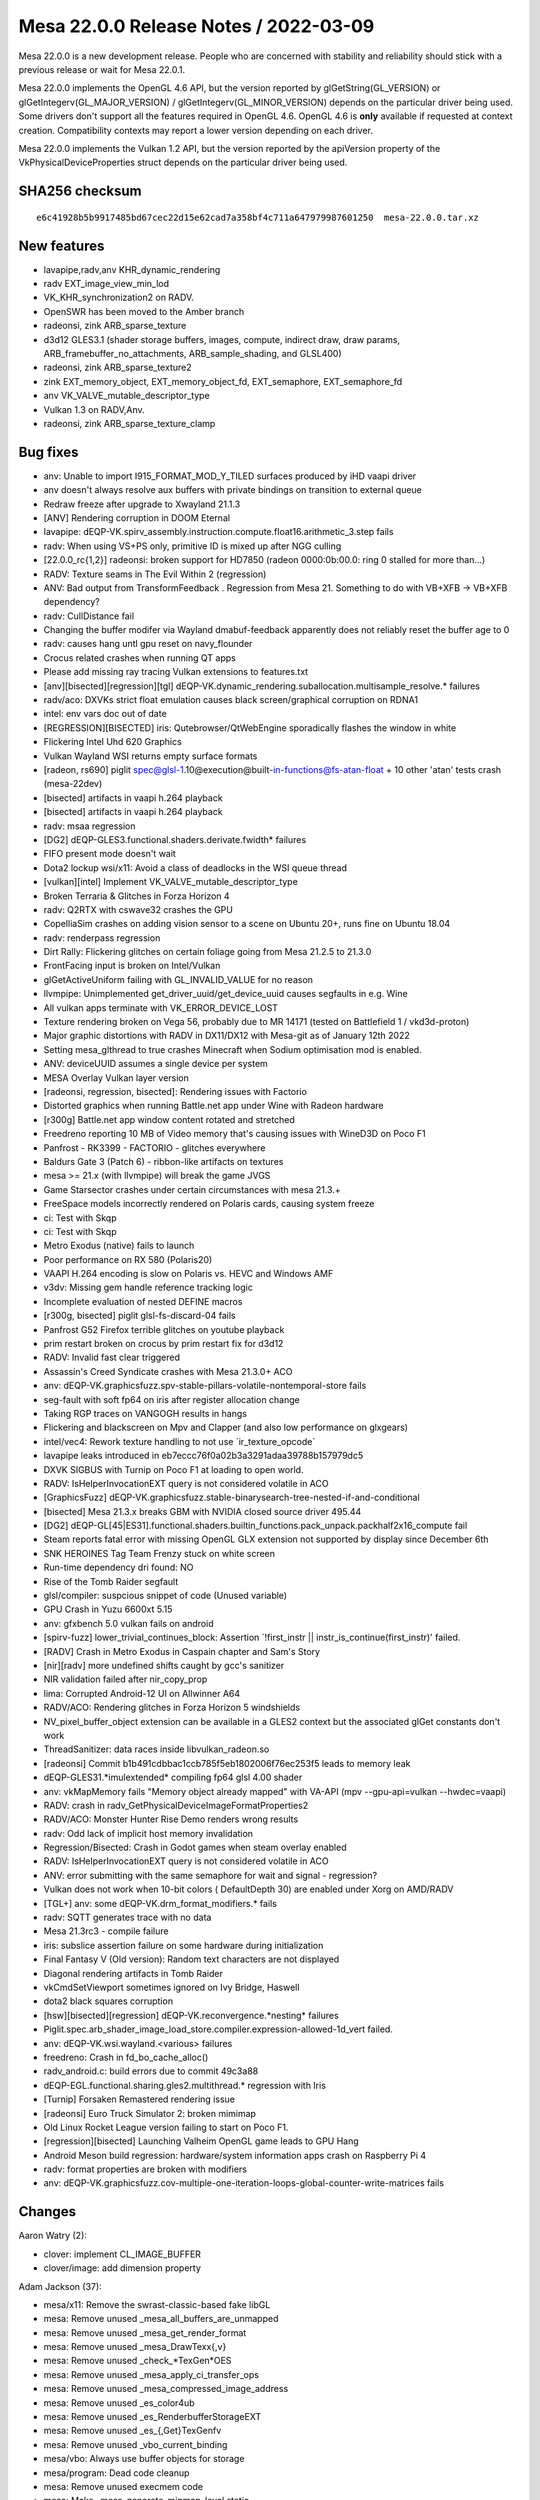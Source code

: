 Mesa 22.0.0 Release Notes / 2022-03-09
======================================

Mesa 22.0.0 is a new development release. People who are concerned
with stability and reliability should stick with a previous release or
wait for Mesa 22.0.1.

Mesa 22.0.0 implements the OpenGL 4.6 API, but the version reported by
glGetString(GL_VERSION) or glGetIntegerv(GL_MAJOR_VERSION) /
glGetIntegerv(GL_MINOR_VERSION) depends on the particular driver being used.
Some drivers don't support all the features required in OpenGL 4.6. OpenGL
4.6 is **only** available if requested at context creation.
Compatibility contexts may report a lower version depending on each driver.

Mesa 22.0.0 implements the Vulkan 1.2 API, but the version reported by
the apiVersion property of the VkPhysicalDeviceProperties struct
depends on the particular driver being used.

SHA256 checksum
---------------

::

   e6c41928b5b9917485bd67cec22d15e62cad7a358bf4c711a647979987601250  mesa-22.0.0.tar.xz


New features
------------

- lavapipe,radv,anv KHR_dynamic_rendering
- radv EXT_image_view_min_lod
- VK_KHR_synchronization2 on RADV.
- OpenSWR has been moved to the Amber branch
- radeonsi, zink ARB_sparse_texture
- d3d12 GLES3.1 (shader storage buffers, images, compute, indirect draw, draw params, ARB_framebuffer_no_attachments, ARB_sample_shading, and GLSL400)
- radeonsi, zink ARB_sparse_texture2
- zink EXT_memory_object, EXT_memory_object_fd, EXT_semaphore, EXT_semaphore_fd
- anv VK_VALVE_mutable_descriptor_type
- Vulkan 1.3 on RADV,Anv.
- radeonsi, zink ARB_sparse_texture_clamp


Bug fixes
---------

- anv: Unable to import I915_FORMAT_MOD_Y_TILED surfaces produced by iHD vaapi driver
- anv doesn't always resolve aux buffers with private bindings on transition to external queue
- Redraw freeze after upgrade to Xwayland 21.1.3
- [ANV] Rendering corruption in DOOM Eternal
- lavapipe: dEQP-VK.spirv_assembly.instruction.compute.float16.arithmetic_3.step fails
- radv: When using VS+PS only, primitive ID is mixed up after NGG culling
- [22.0.0_rc{1,2}] radeonsi: broken support for HD7850 (radeon 0000:0b:00.0: ring 0 stalled for more than...)
- RADV: Texture seams in The Evil Within 2 (regression)
- ANV: Bad output from TransformFeedback . Regression from Mesa 21. Something to do with VB+XFB -> VB+XFB dependency?
- radv: CullDistance fail
- Changing the buffer modifer via Wayland dmabuf-feedback apparently does not reliably reset the buffer age to 0
- radv: causes hang untl gpu reset on navy_flounder
- Crocus related crashes when running QT apps
- Please add missing ray tracing Vulkan extensions to features.txt
- [anv][bisected][regression][tgl] dEQP-VK.dynamic_rendering.suballocation.multisample_resolve.* failures
- radv/aco: DXVKs strict float emulation causes black screen/graphical corruption on RDNA1
- intel: env vars doc out of date
- [REGRESSION][BISECTED] iris: Qutebrowser/QtWebEngine sporadically flashes the window in white
- Flickering Intel Uhd 620 Graphics
- Vulkan Wayland WSI returns empty surface formats
- [radeon, rs690] piglit spec@glsl-1.10@execution@built-in-functions@fs-atan-float + 10 other 'atan' tests crash (mesa-22dev)
- [bisected] artifacts in vaapi h.264 playback
- [bisected] artifacts in vaapi h.264 playback
- radv: msaa regression
- [DG2] dEQP-GLES3.functional.shaders.derivate.fwidth* failures
- FIFO present mode doesn't wait
- Dota2 lockup wsi/x11: Avoid a class of deadlocks in the WSI queue thread
- [vulkan][intel] Implement VK_VALVE_mutable_descriptor_type
- Broken Terraria & Glitches in Forza Horizon 4
- radv: Q2RTX with cswave32 crashes the GPU
- CopelliaSim crashes on adding vision sensor to a scene on Ubuntu 20+, runs fine on Ubuntu 18.04
- radv: renderpass regression
- Dirt Rally: Flickering glitches on certain foliage going from Mesa 21.2.5 to 21.3.0
- FrontFacing input is broken on Intel/Vulkan
- glGetActiveUniform failing with GL_INVALID_VALUE for no reason
- llvmpipe: Unimplemented get_driver_uuid/get_device_uuid causes segfaults in e.g. Wine
- All vulkan apps terminate with VK_ERROR_DEVICE_LOST
- Texture rendering broken on Vega 56, probably due to MR 14171 (tested on Battlefield 1 / vkd3d-proton)
- Major graphic distortions with RADV in DX11/DX12 with Mesa-git as of January 12th 2022
- Setting mesa_glthread to true crashes Minecraft when Sodium optimisation mod is enabled.
- ANV: deviceUUID assumes a single device per system
- MESA Overlay Vulkan layer version
- [radeonsi, regression, bisected]: Rendering issues with Factorio
- Distorted graphics when running Battle.net app under Wine with Radeon hardware
- [r300g] Battle.net app window content rotated and stretched
- Freedreno reporting 10 MB of Video memory that's causing issues with WineD3D on Poco F1
- Panfrost - RK3399 - FACTORIO - glitches everywhere
- Baldurs Gate 3 (Patch 6) - ribbon-like artifacts on textures
- mesa >= 21.x (with llvmpipe) will break the game JVGS
- Game Starsector crashes under certain circumstances with mesa 21.3.+
- FreeSpace models incorrectly rendered on Polaris cards, causing system freeze
- ci: Test with Skqp
- ci: Test with Skqp
- Metro Exodus (native) fails to launch
- Poor performance on RX 580 (Polaris20)
- VAAPI H.264 encoding is slow on Polaris vs. HEVC and Windows AMF
- v3dv: Missing gem handle reference tracking logic
- Incomplete evaluation of nested DEFINE macros
- [r300g, bisected] piglit glsl-fs-discard-04 fails
- Panfrost G52 Firefox terrible glitches on youtube playback
- prim restart broken on crocus by prim restart fix for d3d12
- RADV: Invalid fast clear triggered
- Assassin's Creed Syndicate crashes with Mesa 21.3.0+ ACO
- anv: dEQP-VK.graphicsfuzz.spv-stable-pillars-volatile-nontemporal-store fails
- seg-fault with soft fp64 on iris after register allocation change
- Taking RGP traces on VANGOGH results in hangs
- Flickering and blackscreen on Mpv and Clapper (and also low performance on glxgears)
- intel/vec4: Rework texture handling to not use \`ir_texture_opcode`
- lavapipe leaks introduced in eb7eccc76f0a02b3a3291adaa39788b157979dc5
- DXVK SIGBUS with Turnip on Poco F1 at loading to open world.
- RADV: IsHelperInvocationEXT query is not considered volatile in ACO
- [GraphicsFuzz] dEQP-VK.graphicsfuzz.stable-binarysearch-tree-nested-if-and-conditional
- [bisected] Mesa 21.3.x breaks GBM with NVIDIA closed source driver 495.44
- [DG2] dEQP-GL[45|ES31].functional.shaders.builtin_functions.pack_unpack.packhalf2x16_compute fail
- Steam reports fatal error with missing OpenGL GLX extension not supported by display since December 6th
- SNK HEROINES Tag Team Frenzy stuck on white screen
- Run-time dependency dri found: NO
- Rise of the Tomb Raider segfault
- glsl/compiler: suspcious snippet of code (Unused variable)
- GPU Crash in Yuzu 6600xt 5.15
- anv: gfxbench 5.0 vulkan fails on android
- [spirv-fuzz]  lower_trivial_continues_block: Assertion \`!first_instr || instr_is_continue(first_instr)' failed.
- [RADV] Crash in Metro Exodus in Caspain chapter and Sam's Story
- [nir][radv] more undefined shifts caught by gcc's sanitizer
- NIR validation failed after nir_copy_prop
- lima: Corrupted Android-12 UI on Allwinner A64
- RADV/ACO: Rendering glitches in Forza Horizon 5 windshields
- NV_pixel_buffer_object extension can be available in a GLES2 context but the associated glGet constants don't work
- ThreadSanitizer: data races inside libvulkan_radeon.so
- [radeonsi] Commit b1b491cdbbac1ccb785f5eb1802006f76ec253f5 leads to memory leak
- dEQP-GLES31.*imulextended* compiling fp64 glsl 4.00 shader
- anv: vkMapMemory fails "Memory object already mapped" with VA-API (mpv --gpu-api=vulkan --hwdec=vaapi)
- RADV: crash in radv_GetPhysicalDeviceImageFormatProperties2
- RADV/ACO: Monster Hunter Rise Demo renders wrong results
- radv: Odd lack of implicit host memory invalidation
- Regression/Bisected: Crash in Godot games when steam overlay enabled
- RADV: IsHelperInvocationEXT query is not considered volatile in ACO
- ANV: error submitting with the same semaphore for wait and signal - regression?
- Vulkan does not work when 10-bit colors ( DefaultDepth 30) are enabled under Xorg on AMD/RADV
- [TGL+] anv: some dEQP-VK.drm_format_modifiers.* fails
- radv: SQTT generates trace with no data
- Mesa 21.3rc3 - compile failure
- iris: subslice assertion failure on some hardware during initialization
- Final Fantasy V (Old version): Random text characters are not displayed
- Diagonal rendering artifacts in Tomb Raider
- vkCmdSetViewport sometimes ignored on Ivy Bridge, Haswell
- dota2 black squares corruption
- [hsw][bisected][regression] dEQP-VK.reconvergence.*nesting* failures
- Piglit.spec.arb_shader_image_load_store.compiler.expression-allowed-1d_vert failed.
- anv: dEQP-VK.wsi.wayland.<various> failures
- freedreno: Crash in fd_bo_cache_alloc()
- radv_android.c: build errors due to commit 49c3a88
- dEQP-EGL.functional.sharing.gles2.multithread.* regression with Iris
- [Turnip] Forsaken Remastered rendering issue
- [radeonsi] Euro Truck Simulator 2: broken mimimap
- Old Linux Rocket League version failing to start on Poco F1.
- [regression][bisected] Launching Valheim OpenGL game leads to GPU Hang
- Android Meson build regression: hardware/system information apps crash on Raspberry Pi 4
- radv: format properties are broken with modifiers
- anv: dEQP-VK.graphicsfuzz.cov-multiple-one-iteration-loops-global-counter-write-matrices fails


Changes
-------

Aaron Watry (2):

- clover: implement CL_IMAGE_BUFFER
- clover/image: add dimension property

Adam Jackson (37):

- mesa/x11: Remove the swrast-classic-based fake libGL
- mesa: Remove unused _mesa_all_buffers_are_unmapped
- mesa: Remove unused _mesa_get_render_format
- mesa: Remove unused _mesa_DrawTexx{,v}
- mesa: Remove unused _check_*TexGen*OES
- mesa: Remove unused _mesa_apply_ci_transfer_ops
- mesa: Remove unused _mesa_compressed_image_address
- mesa: Remove unused _es_color4ub
- mesa: Remove unused _es_RenderbufferStorageEXT
- mesa: Remove unused _es_{,Get}TexGenfv
- mesa: Remove unused _vbo_current_binding
- mesa/vbo: Always use buffer objects for storage
- mesa/program: Dead code cleanup
- mesa: Remove unused execmem code
- mesa: Make _mesa_generate_mipmap_level static
- glapi: Remove remnants of EXT_paletted_texture and the imaging subset
- docs: Remove no-longer-accurate text about the xlib driver
- mesa: Remove unused _mesa_initialize_visual
- dri: Remove unused driContextSetFlags
- dri: Remove unused driUpdateFramebufferSize
- dri: Remove unused driGetRendererString
- glx: Fix GLX_NV_float_buffer fbconfig handling
- mesa: Remove unused _mesa_allow_light_in_model
- mesa: Remove unused _mesa_AllocTextureStorage_sw
- mesa: Remove unused _mesa_bind_texture
- mesa: Remove unused _mesa_format_fallback_rgbx_to_rgba
- mesa: Remove unused _mesa_get_linear_format_srgb
- mesa: Remove unused _mesa_convert_colors
- mesa: Remove unused _mesa_all_varyings_in_vbos
- mesa: Remove unused _mesa_delete_nameless_texture
- mesa/math: Remove unused m_translate.c
- mesa: Remove unused _mesa_is_alpha_to_coverage_enabled
- mesa: Remove unused _mesa_is_front_buffer_{draw,read}ing
- mesa: Remove unused _mesa_set_sampler_{filters,srgb_decode,wrap}
- mesa: Remove unused src/mesa/x86-64
- wsi/x11: Avoid a class of deadlocks in the WSI queue thread
- dri_interface: Remove the remaining DRI1 API definitions

Alejandro Piñeiro (20):

- v3dv/pipeline: don't clone the nir shader at pipeline_state_create_binning
- v3d/clif: add support for dumping GS shader state
- broadcom/compiler: remove unused macro and function definition
- v3d: remove unused include
- v3d: remove static v3d_start_binning
- gallium/u_blitter: clean up texcoords ZW when filling up just XY
- v3d,v3dv: move TFU register definition to a common header
- vulkan: move common format helpers to vk_format
- broadcom/compiler: make shaderdb debug output compatible with shaderdb's report tool
- meson: bump meson requirement to 0.53.0
- v3d: support for texture buffer objects
- v3d: add support for no buffer object bound
- v3d: restrict formats supported for PIPE_BIND_SHADER_IMAGE
- v3d: enable ARB_texture_buffer_object and ARB_texture_buffer_range
- broadcom/compiler: avoid unneeded sint/unorm clamping when lowering stores
- v3dv: simplify v3dv_debug_ignored_stype
- vulkan: return default string for undefined enum
- v3dv: remove unused v3dv_descriptor_map_get_texture_format
- v3dv: check correct format when load/storing on a depth/stencil buffer
- vc4/nir_lower_blend: update write mask when we update num components

Alex Xu (Hello71) (5):

- Use initial-exec TLS for glibc only, enable TLS elsewhere
- Auto-enable TLSDESC support
- meson: check for lld split TLSDESC bug (fixes #5665)
- Fix TSD stubs for non-initial-exec case (fixes #5667).
- meson: tlsdesc: minor reformatting, add comments

Alyssa Rosenzweig (179):

- panfrost: Don't allow rendering/texturing 48-bit
- panfrost: Detect implementations support AFBC
- panfrost,panvk: Use dev->has_afbc instead of quirks
- panfrost: Remove unused MIDGARD_NO_AFBC quirk
- panfrost: Fix gl_FragColor lowering
- panfrost: Workaround ISSUE_TSIX_2033
- panfrost: Add internal afbc_formats
- panfrost: Decompress for incompatible AFBC formats
- panfrost: Enable AFBC on v7
- panfrost: Remove ancient TODO
- panfrost: Remove duplicated #if
- panfrost: Rename depth bias fields
- panfrost: Add alpha_zero_nop/one_store predicate
- panfrost: Test alpha_zero_nop/one_store predicates
- panfrost: Pass through alpha_zero_nop/one_store
- panvk: Pass through alpha_zero_nop/one_store flags
- nir/lower_blend: Use correct clamp for SNORM
- mesa: Require MRT support for GL3/ES3
- nir/lower_pntc_ytransform: Support PointCoordIsSysval
- pan/bi: Fix typo in helper invocation analysis
- pan/bi: Make bi_index padding explicit
- pan/bi: Add secondary staging count
- pan/bi: Add second destination to TEXC
- pan/bi: Add bifrost_texture_operation_mode enum
- pan/bi: Add bifrost_dual_texture_operation struct
- pan/bi: Use BIFROST_TEXTURE_OPERATION_SINGLE enum
- pan/bi: Support dual texture scheduling
- pan/bi: Add bi_dual_tex_as_u32 helper
- pan/bi: Fix up dual texturing registers
- pan/bi: Add dual texture fusing pass
- pan/bi: Test dual texture fusing
- pan/bi: Enable dual texture fusing pass
- pan/mdg: Remove duplicate compiler option
- pan/bi: Annotate Valhall instructions with units
- pan/bi: Add full form of Valhall MUX instruction
- pan/bi: Add sqrt form of Valhall FREXPM
- pan/bi: Add Valhall's special FMA_RSCALE instructions
- pan/bi: Add XML for assembling Valhall image stores
- pan/bi: Forbid unaligned staging registers on Valhall
- pan/bi: Confirm IDP unit on Valhall
- pan/bi: Suppress uniform validation for LD_BUFFER
- pan/bi: Add XML for LD_BUFFER
- asahi: Rename PANDECODE->AGXDECODE
- asahi: Deflake addresses
- asahi: Allocate special scratch buffers
- asahi: Fix agx_map_* structures
- asahi: Remove silly magic numbers
- asahi: Remove obnoxious workaround
- asahi: Fix BIND_PIPELINE sizing and alignment
- panfrost: Collapse 0 parameters in drm-shim
- panfrost: Handle AFBC_FEATURES in drm-shim
- panfrost: Add empty tile flags to GenXML
- panfrost: Only build GPU indirect kernels for v7
- pan/bi: Link with Valhall disassembler
- pan/va: Only hex dump when verbosely disassembling
- panfrost: Add "hex" type to GenXML
- panfrost: Add XML for Valhall data structures
- panfrost: Zero initialize disassembler stats
- panfrost: Don't shadow Mesa's fui()
- panfrost: Add Valhall support to pandecode
- pan/va: Improve assembler unit test output
- pan/va: Disambiguate sign of CSEL instructions
- pan/va: Add more assembler tests
- pan/va: Make LD_VAR index more fine-grained
- pan/va: Add sample/update modes to LD_VAR
- pan/va: Add table parameter to LD_ATTR_IMM
- pan/mdg: Fix definition of UBO unpack
- docs/macos: Update for recent Mesa changes
- pan/indirect_draw: Don't upload garbage UBO
- pan/indirect_draw: Split out update_dcd
- pan/indirect_draw: Support IDVS jobs
- panfrost: Track preloaded registers
- panfrost: Set preload descriptor more accurately
- panfrost: Remove unused shader info bits
- panfrost: Fix Secondary Shader field
- panfrost: Treat IDVS jobs as tiler for scoreboarding
- panfrost: Add IDVS fields to shader_info
- panfrost: Split out regalloc/preload helpers
- panfrost: Remove regalloc from v6.xml
- panfrost: Set secondary_* fields for IDVS
- panfrost: Extract panfrost_draw_emit_vertex_section
- panfrost: Emit IDVS jobs
- panfrost: Extract panfrost_batch_skip_rasterization
- panfrost: Skip rasterizer discard draws without side effects
- panfrost: Align instance size for IDVS
- panfrost: Add panfrost_compile_inputs->no_idvs option
- pan/bi: Extract bi_finalize_nir
- pan/bi: Allow UBO pushing to run multiple times
- pan/bi: Add IDVS mode to bi_context
- pan/bi: Remove the "wrong" stores in IDVS variants
- pan/bi: Split out varying store paths
- pan/bi: Use position shader ST_CVT path
- pan/bi: Add helper to decide if IDVS should be used
- pan/bi: Specialize shaders for IDVS
- pan/va: Remove extra LD_VAR_IMM_F32 source
- pan/va: Rename LEA_ATTR to LEA_VARY
- pan/va: Add .signed bit to right shift instructions
- pan/va: Generalize LD_VAR_IMM_* to support flat varyings
- pan/bi: Don't call useless NIR passes
- panfrost: Make pan_merge macro more robust
- pan/bi: Don't read base for combined stores
- pan/mdg: Don't read base for combined stores
- nir: Eliminate store_combined_output_pan BASE
- panfrost: Simplify blend lowering pass
- nir: Extend store_combined_output_pan
- panfrost: Combine dual source blends
- panfrost: Remove pan_nir_reorder_writeout
- pan/bi: Use is_staging_src helper
- pan/bi: Allow an extra staging source
- pan/bi: Use fused dual source blending
- pan/bi: Fix load_const of 1-bit booleans
- gallium/util: Add pixel->blocks box helper
- lima,panfrost: Correct pixel vs block mismatches
- v3d: Use u_box_pixels_to_blocks helper
- vc4: Use u_box_pixels_to_blocks helper
- pan/decode: Remove hierarchy mask check
- pan/decode: Include addresses for jobs
- pan/decode: Track mmaps with a red-black tree
- pan/decode: Add hexdump helper
- pan/decode: Add pandecode_dump_mappings
- pan/decode: Decode Valhall surface descriptor
- panfrost: Remove FBD pointer on Bifrost XML
- pan/decode: Don't print Preload twice
- pan/decode: Disassemble Bifrost quietly
- pan/bi: Schedule around blend shader register clobbering
- asahi: Fake more CAPs with dEQP hacks mode
- asahi: Warn when hacks mode is enabled
- asahi: Add XML for unknown 0x4a packet
- asahi: Break out Fragment Parameters word
- asahi: Rectify confusing XML comment
- asahi: Route sample mask from shader
- agx: Add sample_mask instruction
- agx: Handle discard intrinsics
- agx: Lower UBO loads to use per-element indexing
- panfrost: Use u_reduced_prim for primitive checks
- panfrost: Only cull polygons
- pan/bi: Pull BLEND precolouring out of per-dest loop
- pan/decode: Fix missing newlines in error messages
- panfrost: Remove HAS_SWIZZLES quirk
- panfrost: Remove MIDGARD_SFBD quirk
- panfrost: Remove MIDGARD_BROKEN_FP16 quirk
- panfrost: Remove NO_TILE_ENABLE_MAP quirk
- panfrost: Remove MIDGARD_{NO_TYPED_BLEND_STORES,MISSING_LOADS}
- panfrost: Don't set NO_BLEND_PACKS on Bifrost
- panfrost: Simplify format class selection
- panfrost: Remove NO_BLEND_PACKS quirk
- panfrost: Make primary_shader boolean
- panfrost: Fix v9 "Stencil from shader" bit
- panfrost: Don't pass quirks to pan_lower_framebuffer
- panfrost: Centralize our model list
- panfrost: Replace panfrost_model_name with model->name
- panfrost: Make the GPU allowlist implicit
- panfrost: Get performance counters from table
- pan/bi: Clean up quirks
- pan/bi: Assume future Valhall is 16-wide warps
- panfrost: Add Mali-G51 support
- docs/panfrost: Add new Midgard/Bifrost chips
- pan/va: Add .absolute bit to BRANCHZI
- pan/va: Add missing <clamp/> to V2F32_TO_V2F16
- pan/va: Add missing fields to LD_TILE
- pan/va: Test LD_TILE assembly
- pan/va: Fix MKVEC.v2i16 lane select
- pan/va: Fix lane select for [US]_TO_[USF]32
- pan/va: Vectorize 8->16-bit conversions
- pan/va: Add 2-channel 8-bit swizzles for conversions
- pan/va: Add lots of swizzle assembler tests
- pan/va: Handle shift lanes in assembler
- pan/va: Add ARM_shader_framebuffer_fetch asm test
- pan/bi: Avoid \*FADD.v2f16 hazard in optimizer
- pan/bi: Avoid \*FADD.v2f16 hazard in scheduler
- pan/bi: Lower swizzles on CSEL.i32/MUX.i32
- panvk: Use more reliable assert for UBO pushing
- pan/bi: Specialize IDVS in NIR
- panfrost: Fix FD resource_get_handle
- panfrost: Fix set_sampler_views for big GL
- panfrost: Handle NULL sampler views
- panfrost: Handle NULL samplers
- panfrost: Flush resources when shadowing
- panfrost: Push twice as many uniforms

Andreas Baierl (1):

- lima: Fix drawing wide lines

Antonio Caggiano (2):

- gallium: add a link shader hook
- virgl: Link shader program

Anuj Phogat (7):

- genxml/gen125: Update 3DSTATE_TE fields
- iris: Enable geometry distribution
- anv: Enable geometry distribution
- iris: Enable tessellation redistribution
- anv: Enable tessellation redistribution
- anv, iris: Add Wa_16011773973 for DG2
- anv, iris: Add Wa_22011440098 for DG2

Bas Nieuwenhuizen (73):

- radv: Fix modifier property query.
- radv: Add bufferDeviceAddressMultiDevice support.
- amd/rgp: Use VGH clocks for RGP workaround.
- radv: Disable coherent L2 optimization on cards with noncoherent L2.
- ci: Bump libdrm for the android image.
- ci: Add libelf to the Android image.
- amd/addrlib: Use alternative ADDR_C_ASSERT definition.
- radv: Remove android build warning.
- radv: Always use linker script when possible.
- aco: Remove useless sub-expr.
- meson: Check arguments before adding.
- amd/addrlib: Ignore self-assign warnings.
- util: Add support for clang::fallthrough.
- ci: Add RADV to Android CI.
- radv: Fix memory corruption loading RT pipeline cache entries.
- radv: Add more checking of cache sizes.
- radv: Don't crash if VkExternalImageFormatProperties isn't provided.
- radv: Avoid using a new subpass for ds clears.
- radv: Stop using a subpass for color clears.
- radv: Remove the skipping of framebuffer emission if we don't have a framebuffer.
- radv: Set RB+ registers correctly without framebuffer.
- radv: Don't emit framebuffer state if there is no renderpass active.
- radv: Add named constants for max framebuffer width/height.
- radv: Do not use VK_FORMAT_UNDEFINED in meta passes.
- radv: Support VK_KHR_dynamic_rendering for pipeline creation.
- radv: Support Begin/EndRendering.
- radv: Support dynamic rendering inheritance info.
- radv: Expose the VK_KHR_dynamic_rendering extension.
- radv/amdgpu: Add a syncobj per queue.
- radv/winsys: Add queue family param to submit.
- radv/amdgpu: Add support for submitting 0 commandbuffers.
- radv: Use the winsys 0 cmdbuffer submission support.
- radv: Set up ETC2 emulation wiring.
- radv: Use the correct base format for reintepretation.
- radv: Add extra plane for decoding ETC images with emulation.
- radv: Add ETC2 decode shader.
- radv: Deal with border colors with emulated ETC2.
- radv: Expose the ETC2 emulation.
- radv/amdgpu: Only wait on queue_syncobj when needed.
- radv: Add safety check for RGP traces on VanGogh.
- radv: Use correct buffer size for query pool result copies.
- radv: Skip wait timeline ioctl with 0 handles.
- radv/amdgpu: Use VkResult for wait_timeline_syncobj.
- vulkan/runtime: Refactor queue submit to take an argument struct.
- vulkan/runtime: Add sparse bind support.
- radv: Use dispatch table for QueueWaitIdle in the SQTT layer.
- radv: Use dispatch table for wsi_display.c
- radv: Use vulkan runtime for device lost.
- meson: Bump libdrm_amdgpu version req to 2.4.109.
- radv: Initialize vk device drm fd.
- radv: Add function to allow WSI signalling fences/semaphores.
- radv: Set horizontal sync types.
- radv: Use vk_command_buffer for preambles.
- radv: Add new cs_submit2 winsys call.
- radv: Add new submission path for use by the common sync framework.
- radv: Delete lots of sync code.
- radv: Remove syncobj reset mechanism.
- radv: Rename submit2->submit.
- radv: Remove dependencies on vk_common entrypoints.
- radv: Set optimal copy alignment to 1.
- radv: Add common entrypoint dependency.
- radv: Use MAX_PUSH_CONSTANTS_SIZE for saved push constants.
- radv: Use 16-bits to store push constant indices.
- radv: 256 byte push constants.
- Revert "nir/algebraic: distribute fmul(fadd(a, b), c) when b and c are constants"
- util/fossilize_db: Fix double free in error handling.
- vulkan/wsi/display: Add common implementation of VK_EXT_display_control.
- anv: Remove VK_EXT_display_control support in favor of common impl.
- radv: Remove VK_EXT_display_control support in favor of common impl.
- radv/amdgpu: Fix handling of IB alignment > 4 words.
- radv/amdgpu: Use aligned sizing for IB buffers.
- radv: Handle SDMA for padding.
- radv: Fix preamble argument order.

Biju Das (1):

- kmsro: Add 'rcar-du' driver support

Boris Brezillon (16):

- vulkan: Fix weak symbol emulation when compiling with MSVC
- vulkan: Set unused entrypoints to vk_entrypoint_stub when compiling with MSVC
- vulkan: Fix entrypoint generation when compiling for x86 with MSVC
- microsoft/compiler: Fix dxil_nir_create_bare_samplers()
- gallium/d3d12: Don't use designated initializers
- d3d12: Fix "use of designated initializers requires at least '/std:c++20'" error
- microsoft/compiler: Fix sampler/texture array emission
- microsoft/compiler: Skip images in redirect_texture_derefs()
- microsoft/compiler: textureLoad() doesn't take a LOD on MS textures
- microsoft/spirv_to_dxil: Remove dead variables after the struct split pass
- microsoft/spirv_to_dxil: Allow dumping NIR
- microsoft/spirv_to_dxil: Support [un]conditional YZ-flip
- microsoft/spirv_to_dxil: Discard PSIZ accesses
- microsoft/spirv_to_dxil: Lower atomics to their dxil variants
- microsoft/spirv_to_dxil: Make sure the SampleMask is a uint
- microsoft/spirv_to_dxil: Define idep_libspirv_to_dxil

Boyuan Zhang (5):

- radeon/vcn: update vcn1 enc interface
- radeon/vcn: update vcn2 enc interface
- radeon/vcn: remove redundancy for vcn2 enc
- radeon/vcn: combine encode params func
- radeon/vcn: combine session init func

Caio Oliveira (89):

- nir/schedule: Handle nir_intrisic_scoped_barrier
- nir: Add nir_var_mem_image
- intel/fs: Consider nir_var_mem_image for TGM fences
- anv: Use nir_foreach_image_variable
- spirv: Use nir_var_mem_image
- intel/compiler: Rename vec4 test fixtures
- intel/compiler: Build all tests in a single binary
- spirv: Use a single binary for gtests
- nir: Use a single binary for gtests
- util: Consolidate existing gtests in a single binary
- util: Move tests in single file directories to tests/
- util: Convert u_atomic_test to use gtest
- util: Convert blob_test to use gtest
- util: Convert mesa-sha1_test to use gtest
- util: Convert rb_tree_test to gtest
- util: Convert roundeven_test to use gtest
- util: Convert sparse array multithread test to use gtest
- util: Move test sources to tests/ directory
- intel/compiler: Add helpers to select SIMD for compute shaders
- intel/compiler: Use SIMD selection helpers for CS
- intel/compiler: Use SIMD selection helpers for variable workgroup size
- intel/compiler: Don't use SIMD larger than needed for workgroup
- anv: Get rid of "may be used initialized" warning in anv_QueueSubmit2KHR
- anv: Make shaders array in anv_graphics_pipeline fit Task/Mesh
- anv: Process FS last when compiling graphics pipeline
- intel/compiler: Make brw_nir_populate_wm_prog_data() static
- intel/compiler: Use gl_shader_stage_uses_workgroup() helpers
- .mailmap: Simplify my name
- intel/genxml: Add Mesh Shading structures
- intel/genxml: Inline the BODY structs into the instructions
- intel/dev: Add an intel_device_info::has_mesh_shading bit
- intel/blorp: Add option to emit packets that disable Mesh
- gtest: Add mesa-gtest-extras.h with array ASSERT/EXPECT macros
- util: Change blob_test to use macro from mesa-gtest-extras.h
- pan/bi: Make some headers compilable with C++
- pan/bi: Use gtest for test-scheduler-predicates
- pan/bi: Use gtest for test-packing
- pan/bi: Use gtest for test-pack-formats
- pan/bi: Use gtest for test-optimizer
- pan/bi: Use gtest for test-constant-fold
- pan/bi: Drop unused test helpers
- util/ra: Add simple test for register set serialization
- util/ra: Fix deserialization of register sets
- gtest: Fix output of array ASSERT/EXPECT macros
- intel: Add INTEL_DEBUG=task,mesh
- intel/compiler: Properly lower WorkgroupId for Task/Mesh
- intel/compiler: Handle per-primitive inputs in FS
- intel/compiler: Don't stage Task/Mesh outputs in registers
- intel/compiler: Don't lower Mesh/Task I/O to temporaries
- intel/compiler: Add structs to hold TUE/MUE
- intel/compiler: Make MUE available when setting up FS URB access
- intel/compiler: Export brw_nir_lower_simd
- intel/compiler: Add backend compiler basics for Task/Mesh
- intel/compiler: Lower Task/Mesh local_invocation_{id,index}
- intel/compiler: Implement Task Output and Mesh Input
- intel/compiler: Implement Mesh Output
- util: Convert cache test to use gtest
- util: Use ralloc for strings in cache test
- intel/compiler: Use a struct for brw_compile_tcs parameters
- intel/compiler: Use a struct for brw_compile_tes parameters
- intel/compiler: Use a struct for brw_compile_gs parameters
- intel/compiler: Use a struct for brw_compile_bs parameters
- nir: Initialize nir_register::divergent
- meson: Bump version required for gtest protocol
- Revert "nir: disable a NIR test due to undebuggable & locally unreproducible CI failures"
- ci/windows: Remove line numbers of SPIR-V errors in spirv2dxil tests
- spirv: Update headers and metadata to SPIR-V 1.6, revision 1
- nir: Handle volatile semantics for loading HelperInvocation builtin
- spirv: Identify non-temporal image operand added in SPIR-V 1.6
- spirv: Use the incorporated names
- anv/blorp: Split blorp_exec into a render and compute
- anv: Refactor dirty masking in cmd_buffer_flush_state
- anv: Simplify assertions related to graphics stages
- anv: Add another case to INTEL_DEBUG=pc output
- anv: Use pending pipe control mechanism in flush_pipeline_select()
- anv/blorp: Apply pending pipe flushes after PIPELINE_SELECT
- intel/fs/xehp: Add unit test for handling of RaR deps across multiple pipelines.
- anv: SPIR-V 1.6 shaders imply ALLOW_VARYING_SUBGROUP_SIZE
- anv: Fix subgroupSupportedStages physical property
- intel: Only reserve space for Compute Engine out of URB in Gfx12LP
- intel/compiler: Have specific mesh handling in calculate_urb_setup()
- intel/compiler: Merge Per-Primitive attribute handling in Mesh case
- compiler, intel: Add gl_shader_stage_is_mesh()
- intel: Add INTEL_URB_DEREF_BLOCK_SIZE_MESH
- intel/common: Add helper for URB allocation in Mesh pipeline
- anv: Add boilerplate for VK_NV_mesh_shader
- anv: Implement Mesh Shading pipeline
- intel/dev: Enable Mesh Shading for DG2
- anv: Add experimental support for VK_NV_mesh_shader

Caleb Callaway (2):

- vulkan/overlay: support Vulkan 1.2
- vulkan/overlay: revise and reformat README

Carsten Haitzler (3):

- panfrost: Add GPU G76 to the set of known ids
- kmsro: Add komeda DPU
- panfrost: Don't double-free when handling error for unsupported GPU

Charles Baker (5):

- zink: Enable VK_KHR_image_format_list for VK_KHR_imageless_framebuffer
- zink: Output PackHalf2x16 to uint not float
- zink: Avoid redundant cast to uint on PackHalf2x16 result
- zink: Set vertex binding stride without dynamic state extensions
- Revert "zink: handle vertex buffer offset overflows"

Charles Giessen (10):

- radv: Update description of vk_icdNegotiateLoaderICDInterfaceVersion
- v3dv: Update LoaderICDInterfaceVersion to v4
- panvk: Export vk_icdGetPhysicalDeviceProcAddr
- freedreno, tu: Export vk_icdGetPhysicalDeviceProcAddr
- radv: Update LoaderICDInterfaceVersion to v5
- panvk: Update LoaderICDInterfaceVersion to v5
- anv: Update LoaderICDInterfaceVersion to v5
- lavapipe: Update LoaderICDInterfaceVersion to v5
- freedreno, tu: Update LoaderICDInterfaceVersion to v5
- v3dv: Update LoaderICDInterfaceVersion to v5

Charmaine Lee (1):

- mesa: fix misaligned pointer returned by dlist_alloc

Cherser-s (1):

- radv: handle VK_DESCRIPTOR_TYPE_SAMPLER in VK_VALVE_mutable_descriptor_type extension

Chia-I Wu (23):

- venus: fix vn_instance_wait_roundtrip when seqno wraps
- venus: prefer VIRTGPU_BLOB_MEM_HOST3D for shmems
- venus: fix vn_buffer_get_max_buffer_size
- venus: add vn_renderer_util.[ch]
- venus: add vn_renderer_shmem_pool
- venus: use vn_renderer_shmem_pool for reply shmems
- venus: add vn_cs_encoder_storage_type
- venus: add VN_CS_ENCODER_STORAGE_SHMEM_POOL for VkCommandBuffer
- venus: cache shmems
- venus: add some trace points
- virgl: disable texture uploads with copy transfers
- vulkan/wsi: add wsi_common_get_image
- anv,lavapipe,v3dv: use wsi_common_get_image
- freedreno/drm, turnip: set DRM_RDWR for exported dma-bufs
- venus: fix VK_KHR_driver_properties
- venus: format with clang-format
- venus: remember the memory bound to a swapchain image
- venus: handle VkBindImageMemorySwapchainInfoKHR
- vulkan/wsi/x11: fix x11_image_init return value on errors
- venus: updates to the doc
- turnip: respect buf->bo_offset in transform feedback
- glthread: call _mesa_glthread_BindBuffer unconditionally
- venus: update venus-protocol to 1.3.204

Christian Gmeiner (25):

- ci/etnaviv: add manual piglit testing
- ci/bare-metal: armhf: move BM_ROOTFS to generic place
- ci/etnaviv: armhf: switch to .baremetal-test-armhf
- ci/etnaviv: no need to force nir anymore
- ci/bare-metal: add .baremetal-test-arm64
- ci/bare-metal: switch to common .baremetal-test-arm64
- panfrost/ci: update piglit fails
- etnaviv/ci: update piglit fails
- i915g/ci: update piglit fails
- iris/ci: update piglit fails
- ci: Uprev piglit to af1785f31
- mesa: always support occlusion queries
- broadcom/ci: use .test-manual-mr
- vc4: remove not needed lie about PIPE_CAP_OCCLUSION_QUERY
- i915: remove not needed lie about PIPE_CAP_OCCLUSION_QUERY
- lima: remove not needed lie about PIPE_CAP_OCCLUSION_QUERY
- isaspec: Add support for special {:align=} field
- nir: make lower_sample_tex_compare a common pass
- nir/nir_lower_tex_shadow: support tex_instr without deref src
- etnaviv: make use of nir_lower_tex_shadow
- etnaviv: fix FRONT_AND_BACK culling
- etnaviv: add multiply_with_8 flag
- etnaviv: use bytes for read TX data
- etnaviv: add two new HI related perfmon counter
- etnaviv: add support for INTEL_blackhole_render

Clayton Craft (1):

- anv: don't advertise vk conformance on GPUs that aren't conformant

Connor Abbott (65):

- vk/format, v3dv: Add a vulkan -> pipe swizzle helper
- freedreno/fdl: Constify fdl6_get_ubwc_blockwidth()
- freedreno/fdl: Add mip_level to fdl_layout
- freedreno/fdl: Add fdl6_view
- tu: Use fdl6_view in tu_image_view and cross-check
- tu: Switch clear/blit to fdl6_view and cross-check
- tu: Remove cross-check scaffolding
- tu/clear_blit: Stop creating a franken-image for staging blits
- ir3/cse: Support mov instructions
- ir3: Use stp/ldp base offset for {load,store}_scratch
- tu/clear_blit: Move around copy_format()/tu6_plane_format()
- freedreno/a6xx: Rename GRAS_2D_BLIT_INFO
- tu: Emit GRAS_LRZ_MRT_BUF_INFO_0
- tu: Always write GRAS_LRZ_MRT_BUF_INFO_0
- freedreno/a6xx: Emit GRAS_LRZ_MRT_BUF_INFO_0
- ir3: Emit barriers for images again
- ir3: Don't emit barriers for make_available/make_visible
- ir3/spill: Mark root as non-spillable after inserting
- ir3/spill: Initial implementation of rematerialization
- tu: Enable subgroupBroadcastDynamicId
- tu: Add VK_KHR_buffer_device_address stubs
- tu: Expose Vulkan 1.2
- util/dag: Make edge data a uintptr_t
- util/dag: Add dag_add_edge_max_data
- ir3/sched: Rewrite delay handling
- ir3/postsched: Fix copy-paste mistake
- ir3/postsched: Handle sync dependencies better
- ir3/delay: Ignore earlier definitions to the same register
- ir3/postsched: Rewrite delay handling
- ir3/postsched: Only prefer tex/sfu if they are soft-ready
- ir3: Stop inserting nops during scheduling
- ir3/ra: Consider reg file size when swapping killed sources
- ir3/ra: Add missing asserts to ra_push_interval()
- ir3/spill: Support larger spill slot offset
- ir3/lower_pcopy: Fix shr.b illegal copy lowering
- ir3/lower_pcopy: Fix bug with "illegal" copies and swaps
- ir3/lower_subgroups: Fix potential infinite loop
- ir3/ra: Fix logic bug in compress_regs_left
- ir3: Bump type mismatch penalty to 3
- ir3: Introduce systall metric and new helper functions
- ir3: Use new (sy)/(ss) stall helpers in the compiler
- ir3/sched: Rename tex/sfu to sy/ss
- ir3/postsched: Rename tex/sfu to sy/ss
- ir3: Use (ss) for instructions writing shared regs
- ir3, freedreno: Add options struct for ir3_shader_from_nir()
- ir3: Pass shader to ir3_nir_post_finalize()
- ir3: Add wavesize control
- tu, ir3: Support runtime gl_SubgroupSize in FS
- tu: Implement VK_EXT_subgroup_size_control
- freedreno/fdl: Fix reinterpreting "size-compatible" formats
- nir: Reorder ffma and fsub combining
- freedreno/a6xx: Name texture descriptor bit
- tu/blit: Don't set CLAMPENABLE in sampler for 3d path
- tu: Report code size in pipeline statistics
- tu: Initial link-time optimizations
- nir/lower_subgroups: Rename lower_shuffle to lower_relative_shuffle
- nir: Add support for lowering shuffle to a waterfall loop
- ir3: Fix copy-paste mistakes in ir3_block_remove_physical_predecessor()
- ir3: Rewrite (jp) insertion
- ir3/cp: ir3: Prevent propagating shared regs out of loops harder
- ir3,tu: Enable subgroup shuffles and relative shuffles
- ir3/spill: Fix simplify_phi_nodes with multiple loop nesting
- ir3: Use CAN_REORDER instead of NON_WRITEABLE
- ir3: Don't always set bindless_tex with readonly images
- ir3/nir: Fix 1d array readonly images

Corentin Noël (1):

- virgl: Disable cache for VIRGL_BIND_SAMPLER_VIEW

Cristian Ciocaltea (12):

- ci: Uprev deqp-runner to 0.11.0
- ci: Support building and installing deqp-runner from source
- ci: Do not remove cmake
- ci: Create results folder before starting virgl_test_server
- virgl/ci: Force crosvm error when exit code file is missing
- virgl/ci: Prevent static link of virglrenderer inside crosvm
- virgl/ci: Do not hide crosvm output messages
- virgl/ci: Fix identification of dEQP binary paths
- iris/ci: Fix whl dEQP expectations
- iris/ci: Fix piglit tests expectations on amly
- panfrost/ci: Fix piglit tests expectations on G52
- freedreno/ci: Fix dEQP tests expectations on A530

Daniel Schürmann (22):

- nir/fold_16bit_sampler_conversions: skip sparse residency tex instructions
- aco: add more D16 load/store instructions to RA and validator
- aco: workaround GFX9 hardware bug for D16 image instructions
- aco: implement D16 texture loads
- radv: use nir_fold_16bit_sampler_conversions()
- aco/optimizer: fix fneg modifier propagation on VOP3P
- aco: change fneg for VOP3P to use fmul with +1.0
- aco/optimizer: propagate and fold inline constants on VOP3P instructions
- nir/opt_algebraic: lower fneg_hi/lo to fmul
- aco/ra: fix get_reg_for_operand() in case of stride mismatches
- aco: don't allow SDWA on VOP3P instructions
- aco/optimizer: keep instr_mod_labels after applying extract
- aco/optimizer: apply extract from p_extract_vector
- aco/optimizer: optimize extract(extract())
- aco/optimizer: apply extract from subdword p_split_vector
- aco: use explicit zero-padding for 64bit image loads in expand_vector()
- aco: use p_create_vector(v2b,v2b) in get_alu_src_vop3p()
- aco: don't split VOP3P definitions
- aco: validate VOP3P opsel correctly
- nir: refactor nir_opt_move
- nir/opt_if: merge two break statements from both branch legs
- nir/opt_if: also merge break statements with ones after the branch

Daniel Stone (10):

- CI: Disable Windows jobs
- Revert "CI: Disable Windows jobs"
- ci: Use common build script for libwayland
- ci: Consistently build Wayland and protocols
- ci: Upgrade to libdrm 2.4.109
- zink/ci: Add GL4.6 tessellation flake
- CI: Don't stream wget directly into bash
- Revert "gitlab-ci: disable radv-fossils"
- Revert "ci: disable vs2019 windows build"
- egl/wayland: Reset buffer age when destroying buffers

Danylo Piliaiev (54):

- ir3/freedreno: account for component in build_tessfactor_base
- turnip: add support for dirconf
- driconf: add vk_dont_care_as_load workaround option
- turnip: implement vk_dont_care_as_load workaround
- drirc: Apply vk_dont_care_as_load workaround to Forsaken Remastered
- nir/lower_amul: do not lower 64bit amul to imul24
- ir3/freedreno: add 64b undef lowering
- freedreno/ir3: disallow immediate addr/offset for ldg/ldg.a
- freedreno/ir3: set proper dst size for {store,load}_{global,shared}_ir3
- freedreno/ir3: use stg.a/ldg.a only if offset is reg or doesn't fit
- isaspec: inherite parent's bitset gpu gen requirements
- nir/serialize: Make more space for intrinsic_op allowing 1024 ops
- ir3/ra: Check register file upper bound when updating preferred_reg
- tu: fix rast state allocation size on a6xx gen4
- freedreno/computerator: Support A660 gpu
- vulkan/util: Handle depth-only formats in vk_att_ref_stencil_layout
- ir3: print half-dst/src for ldib.b/stib.b
- freedreno/ir3: add a6xx global atomics and separate atomic opcodes
- freedreno/ir3: handle global atomics
- turnip: implement VK_KHR_buffer_device_address
- ir3/cp: Prevent setting an address on subgroup macros
- freedreno,tu: Limit the amount of instructions preloaded into icache
- ir3: Add gen4 new subgroup instructions
- ir3: Use getfiberid for SubgroupInvocationID on gen4
- ir3,turnip: Enable subgroup ops support in all stages on gen4
- ir3,turnip: Add support for GL_KHR_shader_subgroup_quad
- turnip: Fix operator precedence in address calculation macros for queries
- ir3: Be able to reduce register limit for RA when CS has barriers
- ir3: Assert that we cannot have enough concurrent waves for CS with barrier
- tu: fix workaround for depth bounds test without depth test
- ir3: New cat3 instructions
- nir/algebraic: Separate has_dot_4x8 into has_sdot_4x8 and has_udot_4x8
- ir3: Make nir compiler options a part of ir3_compiler
- tu,ir3: Implement VK_KHR_shader_integer_dot_product
- vulkan/wsi: create a common function to compare drm devices
- tu: implement wsi hook to decide if we can present directly on device
- tu: support VK_EXT_primitive_topology_list_restart
- tu: expose VK_KHR_copy_commands2
- tu: add reference counting for descriptor set layouts
- turnip/perfetto: Optimize timestamp synchronization
- turnip/trace: refactor creation and usage of trace flush data
- turnip: rename tu_drm_get_timestamp into tu_device_get_gpu_timestamp
- turnip/trace: process u_trace chunks on queue submission
- turnip/perfetto: handle gpu timestamps being non-monotonic
- turnip/trace: Delete unused start/end_resolve tracepoints
- turnip: Drop references to layout of all sets on pool reset/destruction
- tu: implement sysmem vs gmem autotuner
- freedreno: Update gmem/sysmem debug options to be in line with turnip
- tu: add debug option to force gmem
- ci/freedreno: properly test sysmem and gmem paths
- ir3: opt_deref in opt loop to remove unnecessary tex casts
- turnip: Unconditionaly remove descriptor set from pool's list on free
- ir3: Limit the maximum imm offset in nir_opt_offset for shared vars
- turnip: Use LATE_Z when there might be depth/stencil feedback loop

Dave Airlie (249):

- brw/nir: remove unused function prototypes.
- crocus: Delete the MI_COPY_MEM_MEM resource_copy_region implementation.
- llvmpipe: fix userptr for texture resources.
- clover: use max shader sampler view/images queries for clover.
- llvmpipe: swizzle image stores for CL BGRA
- radv: fence->user_ptr and ctx->fence_map are now totally unused.
- lavapipe: drop EXT_acquire_xlib_display
- vulkan/wsi: set correct bits for host allocations/exports for images.
- vulkan/include: import the video codec headers.
- vulkan: add new image types undef beta define to switch statements.
- meson: allow building with vulkan beta extensions enabled.
- llvmpipe: disable 64-bit integer textures.
- llvmpipe: fix compressed image sizes.
- intel/genxml: cleanup video xml collisions.
- intel/genxml: fix some missing address from the 75 xml
- intel/genxml: align QM field names across gens.
- intel/genxml: fix Picure->Picture typo
- intel/genxml: fix gen6 LD->VLD typo.
- intel/genxml: generate video headers
- util/vl: move gallium vl_vlc.h and vl_rbsp.h to shared code.
- mtypes: drop some context pointers that are unused now
- mesa: drop unused sw extensions init
- mesa/dd: burn a bunch of legacy driver interfaces down
- mesa/dd: remove some fbo driver hooks.
- mesa/dd: remove NewSamplerObject
- mesa/light: make _mesa_light static do_light.
- iris/ci: comment out iris-cml-traces-performance due to hw unavailable
- mesa/query: remove all the mesa queryobj code.
- mesa/syncobj: drop unused syncobj code.
- mesa: remove unused buffer object code.
- mesa/transformfeedback: remove unused transform feedback code
- mesa/barrier: remove unused barrier functions
- mesa/externalobject: delete unused functions
- intel/compiler: drop glsl options from brw_compiler
- meson: make mesa/tests/glx depend on gallium
- mesa/dd/st: move get strings pointer out of dd.h
- mesa/dd/st: direct wire queries/timestamp/condrender.
- mesa/st: direct call sync object functions
- mesa/st: move barriers to direct call
- mesa/st: move transformfeedback to direct calls
- mesa/st: move external objects to direct calls
- mesa/crocus/iris/blorp: drop minify macro in favour of u_minify
- mesa: move _mesa_varying_slot_in_fs to shader_enums
- anv: include futex.h explicitly in allocator.
- brw/compiler: drop mtypes.h from compiler
- intel/compiler: drop shader_info.h from compiler header
- intel/crocus: push main/macros.h out to the users
- mesa/st: move rendermode to direct call
- mesa/st: move Enable to direct call
- mesa/st: move query memory info to direct call
- mesa/st: move perf query to direct call
- mesa/st: move perfomance monitor to direct call
- mesa/dd: drop purgeable interface
- mesa/st: move fbo code to direct calling
- mesa/st: move texture APIs to direct st calls
- mesa/st: move Clear to new direct call
- mesa/st: move pixel/bitmap functions to direct call
- mesa/st: move clear/flush/finish to direct call
- mesa/st: move some context functions to direct calls
- mesa/st: move viewport to direct call
- mesa/st: move copy image sub data to direct call
- mesa/st: move program calls to direct call
- mesa/st: replace most of buffer funcs with direct calls.
- mesa/st: move blit function to direct call
- mesa/st: convert the non-optional egl image to direct calls
- mesa/st: convert DrawTex to direct call
- mesa/st: move msaa functions to direct call
- mesa/st: move compute to direct call
- mesa/st: move draw indirect and xfb to direct calls.
- mesa/st: drop Draw from dd function table.
- treewide: drop mtypes/macros includes from main
- crocus: cleanup bo exports for external objects
- mesa/st: merge st buffer object into GL
- mesa/st: start moving bufferobject alloc/free/reference to main.
- mesa: add a pipe_context pointer to gl context
- mesa: add a pointer to st_config_options to gl_context
- mesa: add pointer to cso_context to gl_context
- mesa/st: migrate most of state tracker buffer objects into mesa
- mesa/st: make static the buffer object funcs that can be
- mesa/bufferobj: rename bufferobj functions to be more consistent.
- bufferobj: make sw clear buffer static, move it and rename it
- bufferobj: inline buffer clearing
- bufferobj: inline page commitment
- bufferobj: cleanup subdata copies
- mesa/st: rename access flag to transfer flag function
- mesa/bufferobj: move invalidate buffer to optional feature
- mesa/st: remove st_cb_bufferobjects*
- mesa: inline mesa_initialize_buffer_object.
- mesa/st: refactor compute dispatch to fill grid info earlier.
- mesa/st: migrate compute dispatch to mesa
- mesa/compute: refactor compute launch to look more like draw
- mesa/st: move get sample position code to static in mesa
- mesa/st: move msaa functionality into multisample.c
- mesa/st: migrate barrier code into mesa
- mesa/st: move st strings handling into mesa
- mesa: drop texformat code this isn't used.
- mesa/st: use has_stencil_export instead of querying screen cap.
- mesa: drop unused new renderbuffer code.
- mesa: drop unused _mesa_new_program.
- mesa/dd: drop unused InvalidateBufferSubData entry.
- intel/compiler: remove gfx6 gather wa from backend.
- intel/compiler: don't lower swizzles in backend.
- intel/compiler: drop unused decleration
- mesa: remove StripTextureBorder option.
- mesa/draw: drop the multi draw with indices fallback.
- mesa/st: move default enabled extensions into mesa.
- mesa: drop optional tex/tnl maintains mode.
- mesa/st: merge NewDepthClamp state flag
- mesa/st: drop the new array driver state bit
- mesa/st: drop the rasterizer driver flags
- mesa/st: remove the viewport driver state flags
- mesa/st: drop NewBlend driver state flags
- mesa/st: drop new depth/stencil state bits
- mesa/st: drop poly stipple driver state bit
- mesa/st: drop new tess state driver bit
- mesa/st: drop new uniform driver state bit
- mesa: drop unused transform feedback state driver flags
- mesa/st: drop ssbo, image and sampler driver state flags bits
- mesa/st: drop scissor/window rect driver state bits
- mesa/st: drop clip plane driver state bits
- mesa/st: drop new framebuffer srgb driver state bit
- mesa/st: drop multisample mask/locations state drivers bits
- mesa/st: remove conditionals for driver state bits that are always set.
- intel/genxml/gen4-5: fix more Raster Operation in BLT to be a uint
- crocus: fail resource allocation properly.
- crocus: don't create staging resources > half aperture
- gallium/mesa: enhance PIPE_CAP_CLIP_PLANES to support override number
- crocus: set max clip planes to 6 for gen4.
- mapi: generate correct dispatch for EXT_draw_instanced
- glsl/linker: cleanup passing gl_context unnecessarily
- glsl: don't pass gl_context to lower shared references.
- glsl/linker: don't pass gl_context just for constants in xfb code
- glsl/linker: move more ctx->Consts to consts.
- glsl/linker: remove direct gl_context usage in favour of consts/exts/api
- glsl/linker: get rid of gl_context from link varyings
- glsl/linker: get rid of gl_context from uniform assign paths
- glsl/linker: get rid of gl_context from atomic counters paths
- glsl/linker: remove gl_context from check image resources
- glsl/linker: remove gl_context usage from more places.
- glsl/nir/linker: avoid passing gl_context inside gl_nir linker
- glsl/linker/uniform_blocks: don't pass gl_context around.
- glsl/linker: drop unused gl_context.
- glsl/linker: remove a bunch more gl_context references.
- glsl/nir: don't pass gl_context to the convertor routine.
- mesa/program: don't use CALLOC_STRUCT for instructions.
- mesa: rebalance the CALLOC_STRUCT/FREE force.
- mesa/st/perfmon: rebalance CALLOC_STRUCT/FREE
- mesa/st: get rid of ST_CALLOC_STRUCT use CALLOC_STRUCT
- intel/compiler: add clamp_pointside to vs/tcs/tes keys.
- crocus: only clamp point size on last stage.
- amd: move vcn decoding regs + structs to a common file.
- amd: move uvd decode definitions to common place
- mesa/\*: use an internal enum for tessellation primitive types.
- mesa/\*: add a shader primitive type to get away from GL types.
- includes: add windows lean and mean guard.
- nir: remove gl.h include from nir headers.
- intel/brw: drop gl header from the brw backend.
- glsl/parser: extract consts/exts/api out of context at start.
- mesa: drop unused context parameter to shader program data reference.
- mtypes: split gl extensions and consts out into a separate header
- mesa/mtypes: move matrix enums to shader_enums.h
- glsl: remove some deps on mtypes.h.
- mesa: move some gl shader types to shader_types.h.
- glsl: avoid rebuilding builtin functions on mtypes.h changes.
- glsl: move ast_function.cpp off mtypes.h
- mesa: move ast_to_hir.cpp off mtypes.h
- mtypes: move gl_linked_shader and gl_shader_program to new shader_types.h
- mtypes: move gl_program to shader_types.h
- mtypes: more gl_active_atomic_buffer to shader_types.h
- mtypes: move transform feedback internal structs to shader_types.h
- mtypes: move uniform shader types to shader_types.h
- mtypes: move bindless image/sampler objects to shader_types.h
- mtypes: move gl_shader_variable to shader_types.h
- glsl: move off mtypes.h in lots of places.
- glsl/fp64: move context.h dependent checks into main.
- glsl: drop some more context.h/mtypes.h interactions
- vbo: drop unused mtypes.h
- docs: update docs for new extension header.
- mesa: more mtypes.h cleanups
- mesa: split struct gl_config into it's own header.
- glsl: drop glheader.h include.
- mesa/st: merge memoryobjects code from st into mesa
- mesa/st: merge semaphore objects from st into mesa
- mesa/st: merge the syncobj code from st into mesa
- mesa/st: merge queryobj code from st into mesa.
- mesa/st: merge condrender code from st into mesa.
- mesa/st: merge st transform feedback object into gl one.
- mesa/st: merge transform feedback code from st into mesa
- mesa/st: merge perfmon object from st into mesa
- mesa/st: merge perfmon counters/groups objects from st into mesa
- mesa/st: merge perfmon groups init/cleanup from st into mesa
- mesa/st: move perfmon code from st into mesa
- mesa/st: cleanup last bits of st perfmon code.
- mesa/st: merge texture object/image structs into mesa
- mesa/st: merge texture obj/image alloc/free into mesa
- intel/perf: use a function to do common allocations
- meson: start building intel earlier.
- mesa/st: move intel blackhole noop enable to frontend
- mesa/st: remove st_context from debug callback
- mesa/st: migrate debug callback code into mesa
- mesa/st: drop last user of st_Enable.
- mesa/st: directly call the uuid get funcs.
- mesa/st: drop emit string marker device table entry.
- mesa/st: move pin l3 cache to direct check/call.
- mesa/dd: drop GetProgramBinaryDriverSHA1
- mesa/st: drop useless tex parameter calls.
- mesa/st: move st_TexParameter into mesa
- mesa/st: drop release all sampler views wrapper
- mesa/st/vdpau: direct call the vdpau functions.
- mesa/st: move evaluate depth values into mesa
- mesa/ctx: store screen pointer in ctx as well
- mesa/st: inline st_max_shader_compiler_threads
- mesa/st: move shader completion into mesa
- mesa/st: move memory query into mesa.
- mesa/st: drop some bindless wrappers
- mesa/st: drop lots of perfquery wrappers
- mesa/st: move perf query test to st_context, drop files.
- mesa/st: merge st_renderbuffer into gl_renderbuffer.
- mesa/st: move some renderbuffer code into mesa
- mesa/st: merge framebuffer objects from st to mesa
- mesa/st: move render/finish_render texture in to mesa.
- mesa/st: move validate/discard framebuffer into mesa
- mesa/st: move st_ReadBuffer functionality into mesa
- mesa/st: move DrawBufferAllocate into mesa.
- mesa/st: move st renderbuffer code into mesa renderbuffer
- mesa/st: move map/unmap renderbuffer code into mesa
- mesa/st: move st_new_renderbuffer_fb to manager
- mesa/st: move some fbo helpers around.
- mesa/st: fixup viewport drawable invalidation
- mesa/st: migrate blit code into mesa
- mesa/st: move last of renderbuffer functionality into mesa
- mesa/st: move renderbuffer format choosing wrapper into mesa.
- mesa/st: move manager colorbuffer interface to gl_context.
- mesa/st: move invalidate_on_gl_viewport to ctx
- mesa/st: move st_fb_orientation into a mesa function
- mesa: consolidate setting no error state and checking suid.
- mesa/st: collapse st_program into gl_program object.
- mesa/st: move new ati fragment shader to mesa
- mesa/st: move st_vertex_program to gl_vertex_program in mesa
- mesa/st: move program new/delete into mesa
- mesa/st: refactor program translation into one file.
- crocus: find correct relocation target for the bo.
- crocus: fix leak on gen4/5 stencil fallback blit path.
- draw/so: don't use pre clip pos if we have a tes either.
- lavapipe: fix sampler + sampler view leaks.
- lavapipe: reference gallium fences correctly.
- vulkan/wsi: handle queue families properly for non-concurrent sharing mode.
- crocus: change the line width workaround for gfx4/5
- gallivm/nir: extract a valid texture index according to exec_mask.

Derek Foreman (3):

- egl/wayland: Properly clear stale buffers on resize
- panfrost: Support planar formats for scanout
- panfrost: support PIPE_RESOURCE_PARAM_NPLANES query

Dylan Baker (54):

- docs: add release notes for 21.2.4
- docs: add sha256 sum for 21.2.4 release
- docs: update calendar and link releases notes for 21.2.4
- meson: use gtest protocol for gtest based tests when possible
- docs: add release notes for 21.2.5
- docs: add sha256 sums for 21.2.5
- docs: update calendar and link releases notes for 21.2.5
- turnip: don't use mesa/macros.h to get utils/rounding.h
- docs: add release notes for 21.2.6
- docs: add sha256 sums for 21.2.6 relnotes
- docs: update calendar and link releases notes for 21.2.6
- docs/release-calendar: remove additional 21.2 releases
- docs: Add calendar entries for 22.0 release candidates.
- mesa/tests: ensure that util_cpu_detect has been called
- classic/r100: Delete driver
- classic/r200: Delete driver
- classic/nouveau: Remove driver
- classic/i915: Remove driver
- classic/i965: Remove driver
- mesa/dri: remove mega driver stub
- include/pci_ids: Move PCI ids supported by both i965 and iris to iris
- mesa/main/tests: remove dispatch sanity
- mesa: Delete libmesa_classic
- mesa: Merge libmesa_gallium and libmesa_common
- mesa: move common/dri into gallium
- meson: restore dri.pc file
- CODEOWNERS: remove OpenSWR
- new_features: Add OpenSWR removal
- fixup! gallium/swr: Remove driver source
- docs: move the release for 22.0 out
- VERSION: bump for 22.0.0-rc1 release
- .pick_status.json: Update to 0447a2303fb06d6ad1f64e5f079a74bf2cf540da
- .pick_status.json: Update to 8335fdfeafbe1fd14cb65f9088bbba15d9eb00dc
- .pick_status.json: Update to 5e9df85b1a4504c5b4162e77e139056dc80accc6
- VERSION: bump version for 22.0.0-rc2
- .pick_status.json: Update to 7955df28a6660d8dff77c79c345aa28aa7fa859c
- .pick_status.json: Update to 22fc53493092a7507c1e2db47b0c8763158d7b2d
- .pick_status.json: Update to 108e6eaa83eed3eb356f3cce835c5f5e3a836b8e
- .pick_status.json: Mark b07372312d7053f2ef5c858ceb1fbf9ade5e7c52 as denominated
- .pick_status.json: Update to 3759a16d8a883355effa435f46867951ce712dbe
- .pick_status.json: Mark a8418abd748e8e761dda9c3594e29e560833d9ff as denominated
- .pick_status.json: Update to 22efeec399fb55dcb364dabd65afab137d6f3fc3
- .pick_status.json: Update to f030b75b7d2c359b90c18ee4ed83fa05265c12e0
- .pick_status.json: Update to fd3451babd6cded6794561d74c8919576ba1f97d
- llvmpipe: remove test that passes on 22.0 for some reason from the fail list
- .pick_status.json: Update to b21e7e1ef7ba2c2cf97f073a8a01d6bc43835622
- d3d12: mark incorrectly passing tests as expected failures
- VERSION: bump for 22.0.0-rc3
- .pick_status.json: Update to 48b3ef625e1909c1be31fbe10adb53734af38eb4
- .pick_status.json: Update to 48b3ef625e1909c1be31fbe10adb53734af38eb4
- ci/zink: mark tests fixed by previous commit as fixed
- ci/zink: mark more expected passes as such
- Revert "panfrost: Fix set_sampler_views for big GL"
- .pick_status.json: Update to 342e6f83321a91816358dee82178809b2a8aeeaa

Edward O'Callaghan (4):

- clover/images: Add array_size to implement CL_IMAGE_ARRAY_SIZE
- clover: Implement CL_MEM_OBJECT_IMAGE2D_ARRAY
- clover: Implement CL_MEM_OBJECT_IMAGE1D_BUFFER
- clover: Implement CL_MEM_OBJECT_IMAGE1D_ARRAY

Eleni Maria Stea (1):

- dri_drawable: missing header

Ella Stanforth (2):

- v3dv: Implement VK_KHR_create_renderpass2
- vulkan: Allow RegisterDisplayEventEXT before first page flip

Ella-0 (2):

- v3dv: implement VK_EXT_host_query_reset
- v3dv: enable VK_KHR_swapchain_mutable_format

Emma Anholt (204):

- ci/lvp: Skip some slow tests under ASan.
- loader: Avoid enumerating drm devices just to get an fd's PCI ID.
- freedreno/afuc: Disable the disassembler on 32-bit builds.
- ci/deqp-runner: Drop SUMMARY_LIMIT env var.
- ci/deqp-runner: Simplify the --jobs argument setup.
- ci/deqp-runner: Use new deqp-runner's built-in renderer/version checks.
- ci/deqp-runner: Drop silly CSV env vars.
- ci/deqp-runner: Move remaining asan runs to --env LD_PRELOAD=
- ci/deqp-runner: Drop LD_LIBRARY_PATH=/usr/local for libkms workaround.
- ci/deqp-runner: Don't start GPU hang detection for making junit results.
- ci/deqp-runner: Move more non-suite logic under the non-suite 'if'.
- ci/piglit-runner: Fix funny indentation of the piglit-runner command.
- turnip: Switch tu6_format_texture() to a pipe_format.
- turnip: Switch tu6_format_color() to a pipe_format.
- turnip: Switch format_to_ifmt() to take a pipe_format.
- util: Move freedreno's snorm-to-unorm to util/, adding remaining cases.
- turnip: Make copy_format() and tu6_plane_format() return pipe_format
- gallium/u_blitter: Read MSAA z/s from sampler's .x instead of .y or .z.
- turnip: Drop the assertion about the temporary bit in sync fd imports.
- ci/radeonsi: Use a deqp-runner suite suite for stoney.
- ci/deqp-runner: Rename the deqp-drivername-\*.txt files to drivername-*.txt
- ci/piglit-runner: Merge piglit-driver-\*.txt files into driver-*.txt.
- ci: Enable testing radeonsi's libva using libva-util unit tests.
- ci/etnaviv: Fix the dependency for the build artifacts.
- ci/etnaviv: Add some more deqp flakes I've seen in recent runs.
- etnaviv: Switch to the NIR compiler by default.
- i915g: Check for negate/swizzle on TGSI_OPCODE_KILL_IF's src.yzw.
- i915g: Make sure we consider negates/swizzles on bias/shadow coords.
- i915g: Improve the explanation for the 1D Y swizzle.
- ci: Uprev VK-GL-CTS to 1.2.7.2, and pull in piglit while I'm here.
- freedreno: Fix gmem invalidating the depth or stencil of packed d/s.
- freedreno/a6xx: Emit a null descriptor for unoccupied IBO slots.
- freedreno/fdl6: Add an interface for setting up buffer descriptors.
- turnip: Use the new shared buffer-view descriptor creation function.
- turnip: Remove buffer-view cross-check code.
- freedreno/fdl6: Add support for texture swizzles of A/L/I/LA/RGBx.
- freedreno/a6xx: Use the fdl buffer view setup for img/ssbo descriptors.
- freedreno: Fix layered rendering to just Z/S and not color.
- freedreno/a6xx: Fix partial z/s clears with sysmem.
- freedreno/a5xx: Use the defined names for 2D_BLIT_CNTL regs.
- freedreno/a618: Mark a flaky test that triggers hangcheck.
- freedreno/a6xx: Don't try to generate mipmaps for SNORM with our blitter.
- freedreno/a5xx+: Fix missing LA formats.
- freedreno/a5xx: Diff reduction in fd5_layout to fd6_layout.
- freedreno/a6xx: Try to fix drawing to z/s miplevel/layer offsets.
- freedreno/a5xx: Remove bogus assertion about BO size.
- freedreno/a5xx: Try to fix drawing to z/s miplevel/layer offsets.
- freedreno/a5xx: Clean up a little bit of blitter array pitch setup.
- freedreno/ir3: Fix off-by-one in prefetch safety assert.
- turnip: Claim 1.2.7.1 CTS conformance.
- freedreno: Fix the uniform/nonuniform handling for cat5 bindful modes.
- freedreno: Fix constant-index assumptions in IBO loads.
- ci/etnaviv: Mark the rest of uniform_api.random as flaky.
- ci/etnaviv: Add more texturing flakes.
- ci/bare-metal: Close serial and join serial threads before exit.
- util: Rename PIPE_FORMAT_G8_B8_R8_420_UNORM.
- util/format: Add G8_B8R8_420_UNORM to match Vulkan.
- freedreno/fdl6: Skip redundant setting of TILE_ALL for NV12.
- freedreno: Set layer_first on (2D) resource imports.
- freedreno/a6xx: Create a fd6_view at sampler view update time.
- freedreno/a6xx: Switch to relying on fd6_view for our texture descriptors.
- freedreno/a6xx: Use fd6_view for non-buffer image descriptors, too.
- freedreno/a6xx: Clean up sysmem fb read patching using fd6_view.
- freedreno/a6xx: Drop an unused tile_mode arg.
- freedreno/a6xx: Inline remaining fd6_tex_const_0() call.
- mesa/st: Disable NV_copy_depth_to_color on non-doubles-capable HW.
- freedreno/a6xx: Add some notes about piglit failures.
- freedreno/ir3: Fix an off-by-one in so->outputs_count safety assert.
- ci/freedreno: Enable the tes-input/tcs-input tests.
- freedreno/a6xx: Do sparse setup of the TFB program.
- ci/freedreno: Add notes explaining the KHR-GL* failures.
- ci/freedreno: Add a link to the issue for color_depth_attachments.
- freedreno/fdl: Dump the generated layout when a layout test fails.
- freedreno: Fix the texturator unit test script.
- freedreno/cffdump: Fix 64-bit reg decode in script mode.
- freedreno/fdl: Add support for unit testing 3D texture array strides.
- freedreno/cffdump: Fix up formatting of texturator unit test script output.
- freedreno/cffdump: Handle the TILE_ALL flag in unit test generation.
- freedreno/a6xx: Fix a bunch of 3D texture layout to match blob behavior.
- freedreno: Stop exposing MSAA image load/store on desktop GL.
- freedreno/a6xx: Disable sample averaging on z/s or integer blits.
- freedreno/a6xx: Disable sample averaging on non-ubwc z24s8 MSAA blits.
- freedreno/a5xx: Define a5xx_2d_surf_info like a6xx has.
- freedreno/a5xx: Document the sRGB bit on RB_2D_SRC/DST info.
- freedreno/a5xx: Emit MSAA state for sysmem rendering, too.
- nir: Un-inline nir_builder_alu_instr_finish_and_insert()
- nir: Un-inline more of nir_builder.h.
- freedreno/ir3: Make a shared helper for the tess factor stride.
- turnip: Move CP_SET_SUBDRAW_SIZE to vkCmdBindPipeline() time.
- nir: Uninline a bunch of nir.h functions.
- nir: Make nir_build_alu() variants per 1-4 arg count.
- freedreno/a6xx: Allocate a fixed-size tess factor BO.
- freedreno/a6xx: Skip emitting tess BO pointers past the shader's constlen.
- freedreno/a6xx: Set the tess BO ptrs in the program stateobj.
- mesa/st: Remove GL_ARB_depth_clamp emulation support.
- r300: Add deqp expectations for RV515.
- r300: Turn a comment about presub into an assert.
- r300: Fix mis-optimization turning -1 - x into 1 - x.
- nouveau/nir: Use the address reg for indirect scratch access.
- nir/algebraic: Move some generated-code algebraic opt args into a struct.
- nir/algebraic: Drop the check for cache == None.
- nir/algebraic: Replace relocations for nir_search values with a table.
- nir/algebraic: Remove array-of-cond code
- nir/algebraic: Move relocations for expression conds to a table.
- nir/algebraic: Move relocations for variable conds to a table.
- nir/algebraic: Pack various bitfields in the nir_search_value_union.
- nir/algebraic: Mark the automaton's filter tables as const.
- nir/algebraic: Move all the individual transforms to a common table.
- r300: Move the instruction filter for r500_transform_IF() to the top.
- r300: Cache the var list in the peephole_mul_omod() loop.
- r300: Ensure that immediates have matching negate flags too.
- r300: Also consider ALU condition modifiers for loop DCE.
- r300: Remove the non_normalized_coords from the shader key.
- r300: Precompile the FS at shader creation time.
- r300: Route shader stats output to ARB_debug_output.
- r300/ci: Update loop expectations
- loader: Restore i915g support.
- r300/ci: Add some piglit expectations.
- nir/nir_to_tgsi: Add support for "if" statements with !native_integers
- nir_to_tgsi: Make !native_integers front face input match glsl_to_tgsi.
- r300: Disable loop unrolling on r500.
- r300: Request NIR shaders from mesa/st and use NIR-to-TGSI.
- nir_to_tgsi: Enable nir_opt_move.
- nir/nir_opt_move,sink: Include load_ubo_vec4 as a load_ubo instr.
- nir_to_tgsi: Set the TGSI Precise flag for exact ALU instructions.
- r300: Remove some dead compiler code.
- r300: Remove support for SCS.
- r300: Remove unused RC_OPCODE_ABS.
- r300: Remove unused RC_OPCODE_XPD.
- r300: Remove unused RC_OPCODE_SWZ.
- r300: Remove unused RC_OPCODE_CLAMP.
- r300: Remove unused RC_OPCODE_SFL
- r300: Remove unused RC_OPCODE_DPH
- ci/freedreno: Add known flakes from the last month.
- ci/crocus: Add support for manual CI runs on my G41.
- crocus: Clamp VS point sizes to the HW limits as required.
- glsl: Delete the vectorization opt pass.
- glsl: Delete the optimize_redundant_jumps pass.
- glsl: Remove dead prototype for old do_discard_simplification().
- glsl: Remove comment about non-existing DFREXP_TO_ARITH
- glsl: Retire unused modes for lower_64bit_integer_instructions.
- ci/r300: Add another xfail on the main branch.
- r300/vs: Allocate temps we see a use as a source, too.
- r300/vs: Reuse rc_match_bgnloop().
- r300/vs: Fix flow control processing just after an endloop.
- ci: Enable a build with MSan.
- glcpp: Disable the valgrind tests.
- softpipe: Drop the quad pstipple stage.
- softpipe: Use the draw module's poly stipple handling, like llvmpipe.
- softpipe: Drop duplicate decl of softpipe_find_fs_variant
- ci/crocus: Add manual CI for the new HSW box I have at home.
- ci: Enable reporting to the flakes IRC channel for i915g and crocus.
- ci/i915g: Add a couple more recent regressions.
- nir_to_tgsi: Use the same address reg mappings as GLSL-to-TGSI did.
- gallium: Delete PIPE_CAP_TGSI_ANY_REG_AS_ADDRESS
- tgsi/exec: Simplify indirects now that they always use the ADDR file.
- i915g: Turn off FP16 in the vertex shaders.
- r300: Use uif() instead of pointer aliasing in program printing.
- ci/r300: Update xfails from a full dEQP run.
- r300: Fix omod failing to increase the number of channels stored.
- nir_to_tgsi: Enable fdot_replicates flag.
- ci: Shrink container/rootfs sizes.
- nir_to_tgsi: Fix a bug in TXP detection after backend lowering.
- ci/llvmpipe: Sort the list of traces.
- ci/llvmpipe: Add a trace for the game JVGS, which got regressed recently.
- ci: Add paraview traces to several drivers.
- freedreno/ir3: Use nir_opt_offset for removing constant adds for shared vars.
- nir: Apply nir_opt_offsets to nir_intrinsic_load_uniform as well.
- r300: Drop unused r300_get_stats() call.
- r300: Add consts (uniforms) count to the shader-db output.
- nir/lower_dynamic_bo_access: Use copy_inst_indices for our cloned instrs.
- nir: Add a .base field to nir_load_ubo_vec4.
- nir/opt_offsets: Disable unsigned wrap checks on non-native-integers HW.
- nir/opt_offsets: Also apply the max offset to top-level constant folding.
- nir_to_tgsi: Use nir_opt_offsets for load_ubo_vec4.
- nir/opt_offsets: Use nir_ssa_scalar to chase offset additions.
- softpipe: respect !independent_blend_enable for color masks.
- softpipe: Request that st fix up DST_ALPHA blending for RGB render targets.
- ci/softpipe: Drop the GS sampling known-flakes.
- nir/lower_locals_to_regs: Do an ad-hoc copy propagate on our generated MOV.
- tgsi_exec: Fix shared var stores for >1 real invocation, and overflow checks.
- softpipe: Improve some local var naming in compute shaders.
- softpipe: Initialize the CS dispatch mask at machine setup time.
- softpipe: Dispatch 4 CS invocations per tgsi_exec thread.
- Revert "ci: freedreno: Update a530 dEQP fail expectation list"
- ci/llvmpipe: Drop the skip of piglit edgeflag test.
- ci/llvmpipe,softpipe: Switch piglit testing to piglit-runner.
- ci/traces: Rename the piglit/run.sh script to piglit-traces.sh.
- ci/traces: Drop the PIGLIT_PROFILES setting for traces replay.
- ci/traces: Clean up the failure report message.
- ci/traces: Drop the baseline file creation for trace results.
- ci/traces: Drop PIGLIT_REPLAY_UPLOAD_TO_MINIO.
- ci/traces: Always generate the junit XML.
- ci/freedreno: Update hashes for closed traces.
- vulkan: Fix leak of error messages
- ci: Use a dlclose-disabling preload library for leak checking in Vulkan.
- ci/freedreno: Switch 2 default a630 VK jobs to being GLES and VK ASan jobs.
- turnip: Store the computed iova in the tu_buffer.
- turnip: Store the computed iova in the tu_image.
- r300: Disable fp16 and int16 in swtcl vertex shaders.
- r300/r600: Add drm-shim support.
- freedreno/isaspec: Add missing dep of encode.py/decode.py calls on isa.py
- intel: Add missing dep of gen_*_header.py on utils.py.
- i915g: Initialize the rest of the "from_nir" temporary VS struct.

Enrico Galli (3):

- microsoft/compiler: Shadow tex instructions always use shadow samplers
- microsoft/spirv_to_dxil: Add DXIL validation to spirv2dxil
- ci/windows: Add validation tests for spriv_to_dxil

Eric Engestrom (33):

- VERSION: bump to 21.4
- docs: reset new_features.txt
- VERSION: bump to 22.0
- docs: update calendar for 21.3.0-rc1
- docs: update calendar for 21.3.0-rc2
- docs: update calendar for 21.3.0-rc3
- docs: update calendar for 21.3.0-rc4
- release-calendar: fix date for next 21.3 rc
- meson: drop duplicate addition of surfaceless & drm to the list of platforms
- meson: move \`egl_native_platform` definition inside the \`with_egl` block
- meson: drop impossible \`if no platform` branch
- meson: always define \`HAVE_{X11,XCB}_PLATFORM` when it's enabled
- meson: automatically define \`HAVE_{some}_PLATFORM`
- docs: update calendar for 21.3.0-rc5
- docs/submittingpatches: add link to section describing how to make a backport MR
- docs/submittingpatches: add formatting around the release branches names
- docs/submittingpatches: mention use of the \`-x` flag of \`git cherry-pick` when backporting a commit
- docs: update branchpoint instructions
- docs: add release notes for 21.3.0
- docs: update calendar and link releases notes for 21.3.0
- docs: add 21.3.x release schedule
- docs: add 22.0 branchpoint date for perspective
- docs: add release notes for 21.3.1
- docs: update calendar and link releases notes for 21.3.1
- docs: add release notes for 21.3.2
- docs: update calendar and link releases notes for 21.3.2
- docs: add release notes for 21.3.3
- docs: update calendar and link releases notes for 21.3.3
- docs: add release notes for 21.3.4
- docs: update calendar and link releases notes for 21.3.4
- docs: add release notes for 21.3.5
- docs: update calendar and link releases notes for 21.3.5
- docs/release-calendar: add another 21.3.x since 22.0 has been delayed a bit

Erico Nunes (5):

- ci: temporarily disable lima CI
- mesa: fix GL_MAX_SAMPLES with GLES2
- lima/gpir: avoid invalid write in regalloc
- lima/ppir: initialize slots array for dummy/undef
- lima/ppir: refactor bitcopy to use unsigned char

Erik Faye-Lund (9):

- docs: update trademark disclaimer
- CODEOWNERS: remove ownership of deleted code
- ci: remove testing of deleted code
- docs: remove mentions of deleted code
- docs: remove stale notice about deleted dir
- ensure csv-files are crlf on disk
- bin/gen_calendar_entries: fix newlines on windows
- docs: use http-redirect when possible
- docs: remove incorrect drivers from extension

Felix DeGrood (2):

- anv: increase binding table pool size to 64KB
- pps: increase intel.cfg buffer size

Filip Gawin (8):

- r300: improve precission of linear interpolation
- r300: stub derivatives on r300 and r400 hardware
- nir: assert that variables in optimize_atomic are initialized
- glsl: fix trivial strict aliasing warning
- radv: dont call calloc when BVH is empty
- iris: fix mapping compressed textures
- r300: fix handling swizzle in transform_source_conflicts
- r300: replace recursive calls with loops

Francisco Jerez (28):

- intel/fs/xehp: Teach SWSB pass about the exec pipeline of FS_OPCODE_PACK_HALF_2x16_SPLIT.
- intel/fs: Add physical fall-through CFG edge for unconditional BREAK instruction.
- intel/dev: Fix size of device info num_subslices array.
- intel/dev: Add support for pixel pipe subslice accounting on multi-slice GPUs.
- intel/dev: Implement DG2 restrictions requiring additional DSSes to be disabled.
- intel/xehp: Implement XeHP workaround Wa_14013910100.
- intel/xehp: Implement XeHP workaround Wa_14014148106.
- intel/xehp: Update 3DSTATE_PS maximum number of threads per PSD.
- intel/fs: Don't assume packed dispatch for fragment shaders on XeHP.
- intel/blorp/gfx12+: Drop unnecessary state cache invalidation from binding table setup.
- intel/genxml: Fix SLICE_HASH_TABLE struct on XeHP.
- iris: Merge gfx11\_ and gfx12_upload_pixel_hashing_tables() into the same function.
- intel: Move pixel hashing table computation into common header file.
- intel: Minimal calculation of pixel hash table for arbitrary number of pixel pipes.
- intel: Rename intel_compute_pixel_hash_table() to intel_compute_pixel_hash_table_3way().
- iris: Program pixel hashing tables on XeHP.
- anv: Program pixel hashing tables on XeHP.
- intel/xehp: Switch to coarser cross-slice pixel hashing with table permutation.
- iris/xehp: Implement workaround for 3D texturing+anisotropic filtering.
- intel/fs/xehp: Merge repeated in-order read dependencies instead of replacement.
- intel/fs: Move legal exec type calculation into helper function in lower_regioning pass.
- intel/fs: Teach the lower_regioning pass how to split instructions of unsuported exec type.
- intel/fs: Take into account region strides during SIMD lowering decision of SHUFFLE.
- intel/fs: Fix destination suboffset calculations for non-trivial strides in SHUFFLE codegen.
- intel/fs: Perform 64-bit SHUFFLE lowering in the lower_regioning pass.
- intel/fs: Perform 64-bit SEL_EXEC lowering in the lower_regioning pass.
- intel/fs: Honor strided source regions specified by the IR for CLUSTER_BROADCAST.
- intel/fs: Perform 64-bit CLUSTER_BROADCAST lowering in the lower_regioning pass.

Georg Lehmann (8):

- meson: Use get_supported_arguments more often.
- meson: Remove some unnecessary loops.
- amd/addrlib: Use get_supported_arguments to get compiler args.
- radv: Increase maxFragmentCombinedOutputResources.
- vulkan/wsi/wayland: Fix add_wl_shm_format alpha/opaqueness.
- vulkan/wsi/wayland: Convert  missing vulkan formats to shm formats.
- vulkan/wsi/wayland: Add modifiers for RGB formats.
- vulkan/wsi/wayland: Fix add_drm_format_modifier aplha/opaqueness.

Gert Wollny (7):

- virgl: Add driconf tweak to force-enable reading back R8_SRGB textures
- virgl: obtain supported number of shader sampler views from host
- ci: pin virglrenderer version
- virgl: Enable higher compatibility profiles if host supports it
- util/primconvert: map only index buffer part that is needed
- nir_lower_io: propagate the "invariant" flag to outputs
- ntt: Set the output invariant flag according to the semantics

Greg V (2):

- util: __getProgramName: remove check for ancient FreeBSD versions, simplify ifdefs
- util: make util_get_process_exec_path work on FreeBSD w/o procfs

Guido Günther (6):

- etnaviv/drm: Use etna_mesa_debug for debugging messages
- etnaviv/drm: Add some bo debug output
- etnaviv/drm: Print gpu model at debug verbosity
- etnaviv/drm: Use mesa_log* for debugging
- entaviv/drm: Use same log format as gallium bits
- etnaviv: Use mesa_log*

Guilherme Gallo (14):

- ci: Update linux kernel to v5.15
- iris/ci: Fix traces for amly and deqp list for whl
- ci/freedreno: Add maxcpus=2 to the kernel cmdline on a530
- panfrost/ci: update piglit tests expectations on G52
- ci: Update ci-fairy to version with --token-file support
- ci: Uprev piglit
- ci: Use ci-fairy minio login via token file
- ci: Build skqp on ARM64 images
- ci: Add a630_skqp jobs
- ci: skqp: Add documentation on how to maintain skqp jobs
- ci: Uprev Kernel to v5.16
- ci: freedreno: Update a530 dEQP fail expectation list
- ci: Add docs for Linux Kernel uprevs
- virgl/ci: make crosvm-runner pass variables in a secure way

Hamish Arblaster (1):

- zink: Fix building on macOS

Henry Goffin (1):

- intel/compiler/test: Fix build with GCC 7

Hoe Hao Cheng (3):

- zink/codegen: support platform tags
- zink/codegen: remove core_since in constructor
- zink/codegen: remove bogus print statement

Hyunjun Ko (10):

- turnip: expose VK_KHR_driver_properties
- anv: Fix to honor the spec to get stencil layout.
- radv: Fix to honor the spec to get stencil layout.
- vulkan/util: Move helper functions for depth/stencil images to vk_iamge
- turnip: Enable VK_KHR_separate_depth_stencil_layouts
- turnip: Use the new common device lost tracking
- vulkan: fix typo
- turnip: Porting to common vulkan implementation for synchronization.
- turnip: Porting to common implementation for timeline semaphore
- turnip: fix leaks of submit requests.

Iago Toral Quiroga (63):

- v3dv: fix TLB buffer to image copy path for 3D images
- v3dv: enable Vulkan 1.1
- broadcom/compiler: disallow tsy barrier in thrsw delay slots
- broadcom/compiler: fix assert that current instruction must be in current block
- v3dv: refactor TFU jobs
- broadcom/compiler: rework simultaneous peripheral access checks
- broadcom/compiler: fix condition encoding bug
- broadcom/compiler: padding fixes to QPU assembly dumps
- broadcom/compiler: make opt passes set current block
- broadcom/compiler: check that sig packing is valid when pipelining ldvary
- broadcom/compiler: copy packing when converting add to mul
- v3dv,v3d: don't store swizzle pointer in shader/pipeline keys
- v3d: use V3D_MAX_DRAW_BUFFERS instead of hardcoded constant
- v3dv: account for multisampling when computing subpass granularity
- v3dv: don't use a global constant for default pipeline dynamic state
- v3d,v3dv: move tile size calculation to a common helper
- v3dv: fix internal bpp of D/S formats
- broadcom/compiler: fix early fragment tests setup
- broadcom/compiler: don't allow RF writes from signals after thrend
- broadcom/compiler: fix scoreboard locking checks
- broadcom/compiler: don't move ldvary earlier if current instruction has ldunif
- broadcom/compiler: allow color TLB writes in last instruction
- broadcom/compiler: relax restriction on VPM inst in last thread end slot
- broadcom/compiler: emit passthrough Z write if shader reads Z
- broadcom/compiler: track passthrough Z writes
- v3d,v3dv: don't disable EZ for passthrough Z writes
- broadcom/compiler: improve documentation for Z writes
- broadcom/compiler: improve thrsw merge
- v3dv: add a refcount mechanism to BOs
- v3dv: add swizzle helpers to identify formats wit R/B swap and reverse flags
- v3dv: handle formats with reverse flag
- v3dv: implement VK_EXT_4444_formats
- v3dv: implement double-buffer mode
- v3d: implement double-buffer mode
- docs/features: flag VK_KHR_create_renderpass2 as implemented for v3dv
- broadcom/simulator: handle DRM_V3D_PARAM_SUPPORTS_MULTISYNC_EXT
- v3dv: implement VK_KHR_driver_properties
- broadcom/compiler: add lowering pass to scalarize non 32-bit general load/store
- broadcom/compiler: better document vectorization implications
- broadcom/compiler: implement TMU general 16-bit load/store
- broadcom/compiler: lower packing after vectorization
- broadcom/compiler: support ldunifa with some 16-bit loads
- broadcom/compiler: use ldunifa with unaligned constant offset
- broadcom/compiler: implement 32-bit/16-bit conversion opcodes
- broadcom/compiler: support f32 to f16 RTZ and RTE rounding modes
- v3dv: support VK_KHR_16_bit_storage
- broadcom/compiler: support 16-bit uniforms
- v3dv: expose storagePushConstant16 feature from VK_KHR_16bit_storage
- broadcom/compiler: support 8-bit general store access
- broadcom/compiler: handle to/from 8-bit integer conversions
- broadcom/compiler: support 8-bit loads via ldunifa
- broadcom/compiler: allow vectorization to larger scalar type
- broadcom/compiler: update comment on load_uniform fast-path
- v3dv: support VK_KHR_8bit_storage
- v3dv: drop signature of undefined function
- v3dv: implement VK_KHR_imageless_framebuffer
- v3dv: rework Vulkan 1.2 feature queries
- v3dv: document why we don't expose VK_EXT_scalar_block_layout
- v3dv: support resolving depth/stencil attachments
- v3dv: fallback to blit resolve if render area is not aligned to tile boundaries
- v3dv: expose VK_KHR_depth_stencil_resolve
- v3dv: don't submit noop job if there is nothing to wait on or signal
- broadcom/compiler: fix offset alignment for ldunifa when skipping

Ian Romanick (35):

- nir/loop_unroll: Always unroll loops that iterate at most once
- glsl/nir: Don't build soft float64 when it cannot be used
- nir/constant_folding: Optimize txb with bias of constant zero to tex
- intel/compiler: Don't predicate a WHILE if there is a CONT
- intel/compiler: Don't store "scalar stage" bits on Gfx8 or Gfx9
- intel/stub: Suppress warnings about DRM_I915_QUERY_PERF_CONFIG
- intel/stub: Implement DRM_I915_QUERY_ENGINE_INFO
- intel/stub: Implement DRM_I915_QUERY_MEMORY_REGIONS
- intel/stub: Implement I915_PARAM_HAS_USERPTR_PROBE
- intel/fs: Use HF as destination type for F32TOF16 in fquantize2f16
- mesa: OpenGL 1.3 feature GL_ARB_texture_border_clamp is not optional
- mesa: OpenGL 1.3 feature GL_ARB_texture_cube_map is not optional
- mesa: OpenGL 1.3 feature GL_ARB_texture_env_combine is not optional
- mesa: OpenGL 1.3 feature GL_ARB_texture_env_dot3 is not optional
- mesa: OpenGL 1.3 and OpenGL ES 1.0 are not optional
- intel/stub: Silence "initialized field overwritten" warning
- intel/stub: Implement shell versions of DRM_I915_GEM_GET_TILING and DRM_I915_SEM_GET_TILING
- intel/fs: Fix gl_FrontFacing optimization on Gfx12+
- ntt: Extend ntt_compile::addr_declared and ntt_compile::addr_reg
- mesa: OpenGL 1.4 feature GL_ARB_depth_texture is not optional
- mesa: OpenGL 1.4 feature GL_ARB_texture_env_crossbar is not optional
- mesa: OpenGL 1.4 feature GL_EXT_blend_color is not optional
- mesa: OpenGL 1.4 feature GL_EXT_blend_func_separate is not optional
- mesa: OpenGL 1.4 feature GL_EXT_blend_minmax is not optional
- mesa: OpenGL 1.4 feature GL_EXT_point_parameters is not optional
- mesa: OpenGL ES 1.1 is not optional
- gallivm/nir: Call nir_lower_bool_to_int32 after nir_opt_algebraic_late
- nir: All set-on-comparison opcodes can take all float types
- intel/fs: Don't optimize out 1.0*x and -1.0*x
- spriv: Produce correct result for GLSLstd450Step with NaN
- spirv: Produce correct result for GLSLstd450Modf with Inf
- spirv: Produce correct result for GLSLstd450Tanh with NaN
- nir: Properly handle various exceptional values in frexp
- nir: Produce correct results for atan with NaN
- nir: Add missing dependency on nir_opcodes.py

Icecream95 (9):

- panfrost: Set PIPE_CAP_QUADS_FOLLOW_PROVOKING_VERTEX_CONVENTION
- pan/bi: Add interference between destinations
- pan/bi: Check dependencies of both destinations of instructions
- panfrost: Set dirty state in set_shader_buffers
- panfrost: Re-emit descriptors after resource shadowing
- pan/bi: Make disassembler build reproducibly
- panfrost: Fix ubo_mask calculation
- pan/bi: Skip psuedo sources in ISA.xml
- pan/bi: Don't assign slots for the blend second source

Ilia Mirkin (50):

- freedreno: support lua54
- meson: build freedreno tools when other parts of freedreno not enabled
- freedreno: check batch size after the fallback blitter clear
- freedreno/ir3: fix setting the max tf vertex when there are no outputs
- freedreno/a4xx: fix min/max/bias lod sampler settings
- mesa: add missing state to state string computation
- nv50,nvc0: expose R8/RG8_SRGB formats for texturing
- mesa: add just a tiny bit of debug info to some _mesa_problem calls
- freedreno: prefer float immediates when float values are involved
- freedreno/a[345]xx: add R8/RG8 SRGB formats
- a5xx: remove astc srgb workaround logic
- freedreno/ir3: fix image-to-tex flags, remove 3d -> array hack
- nir: remove double-validation of src component counts
- freedreno/a4xx: add proper buffer texture support
- freedreno/a5xx: re-express buffer textures more logically
- freedreno/a6xx: re-express buffer textures more logically
- freedreno/a4xx: fix stencil-textured border colors
- freedreno/a4xx: indicate whether outputs are uint/sint
- freedreno/a4xx: include guesses from a3xx for some of the constid's
- freedreno/a4xx: hook up sample mask/id, used to determine helper invocs
- freedreno/ir3: adjust condition for when to use ldib
- mesa: check target/format for Tex(ture)StorageMem*
- mesa: move around current texture object fetching
- freedreno/a4xx: add missing SNORM formats to help tests pass
- freedreno/a4xx: add some missing legacy formats to help TBOs
- freedreno/a5xx: add missing L8A8_UNORM format to support TBOs
- freedreno/a[345]xx: fix unorm/snorm blend factors when they're "over"
- nir: always keep the clip distance array size updated
- nir: apply interpolated input intrinsics setting when lowering clipdist
- freedreno/ir3: remove unused actual_in counting
- nir/lower_clip: replace bogus comment about gl_ClipDistance reading in GL
- nir/lower_clip: location offset goes into offset, not base
- nir/lower_clip: increment num_inputs/outputs by appropriate amount
- nir/lower_clip: support clipdist array + no vars
- freedreno/ir3: indicate that clipdist arrays are in use
- freedreno/ir3: get the post-lowering clip/cull mask
- ci: move windowoverlap exclusion to all-skips
- freedreno/ci: add piglit runs for a306
- freedreno/ci/a306: add additional skip which hangchecks
- freedreno/a3xx: add some legacy formats
- freedreno/ci/a306: separate msaa fails
- freedreno/ci/a306: split off the f32 blend / texturing failures
- freedreno/ci/a306: split off snorm blending failures
- freedreno/a5xx: enable OES_gpu_shader5
- gitlab-ci: serial close can leave an active read
- gitlab-ci: detect a3xx gpu hang recovery failure
- nv50,nvc0: add new caps to list
- nv50: don't claim support for format-less stores
- freedreno/ci/a306: add more skips
- freedreno/ci/a306: increase concurrency

Italo Nicola (4):

- virgl/vtest: use correct resource stride in flush_frontbuffer
- virgl/vtest: implement resource_create_front
- virgl: flush cmd buffer when flushing frontbuffer
- drisw: do an MSAA resolve when copying the backbuffer

Iván Briano (15):

- intel/nir: also allow unknown format for getting the size of a storage image
- anv: Remove unused struct member
- anv: add functions to set up fake render passes
- anv: allocate fake render pass on pipeline creation
- anv: Split out state attachments allocation
- anv: allocate fake render pass for continuation command buffers
- anv: Split attachment clearing code into their own functions
- anv: split end_subpass into more discrete components
- anv: implement the meat of VK_KHR_dynamic_rendering
- anv: Enable VK_KHR_dynamic_rendering
- anv: Handle resolveImageLayout on dynamic rendering
- anv: Report the right conformance version
- anv: make the pointer valid before we assign stuff into it
- anv: only advertise 64b atomic floats if 64b floats are supported
- intel/compiler: make CLUSTER_BROADCAST always deal with integers

Jakob Bornecrantz (1):

- vulkan-device-select: Don't leak drmDevicePtr

James Jones (1):

- gbm: Don't pass default usage flags on ABIs < 1

James Park (5):

- vulkan, radv: Support backslash in ICD paths
- aco: Work around MSVC restrict in c99_compat.h
- ac: Align ADDR_FASTCALL with addrlib
- radv: Match function definitions to declarations
- meson: Update libelf wrap for Windows

Jan Beich (1):

- meson: disable -Werror=thread-safety on FreeBSD

Jan Zielinski (3):

- gallium/swr: Remove driver source
- gallium/swr: Remove common code and build options
- gallium/swr: clean up the documentation after SWR removal from main

Jason Ekstrand (158):

- vulkan/log: Tweak our handling of a couple error enums
- vulkan/log: Don't assert on non-client-visible objects
- vulkan/wsi/win32: Delete the wrapper entrypoints
- i965: Emit a NULL surface for buffer textures with no buffer
- nir: Add a nir_foreach_image_variable() iterator
- i965/uniforms: Handle images as a separate pass
- amd/llvm/nir: Add support for nir_var_mem_image
- aco: Add support for nir_var_mem_image
- glsl/nir_linker: nir_var_mem_image is also a GL uniform
- nir/gl_nir_lower_samplers_as_deref: Support nir_var_mem_image
- nir/gl_nir_lower_images: Support nir_var_mem_image
- st/nir: Assign uniform locations to nir_var_mem_image vars
- ntt: Separate image and sampler handling
- llvmpipe: Support image variables living in nir_var_mem_image
- nir/lower_readonly_images_to_tex: Also rewrite variable modes
- clover: Insert dummy uniform variables for images
- clover: Use nir_foreach_image_variable for images
- zink: Images can live in nir_var_mem_image now
- ir3: Check for nir_var_mem_image in shared_barrier handling
- spirv: Assert that OpTypeForwardPointer only points to structs
- glsl: Use nir_var_mem_image for images
- ttn: Use nir_var_mem_image
- st/pbo: Use nir_var_mem_image for images
- nir: Validate image variable modes
- aco: Split var_mem_image barrier handling from global/ssbo
- intel/fs: Stop emitting TGM fences for nir_var_mem_ssbo
- nir/gl_nir_lower_images: Require nir_var_mem_image
- ir3: Images are always nir_var_mem_image
- nir: Drop our attempt at typed-based image mode validation
- nir: s/nir_var_mem_image/nir_var_image/g
- nir: Re-arrange the variable modes
- nir/serialize: Pack deref modes better
- compiler/types: Combine image and sampler type serialization
- compiler/types: Unify the guts of get_sampler/image_count
- compiler/types: Add a texture type
- nir: Allow texture types
- nir/deref: Also optimize samplerND -> textureND casts
- lavapipe: Allow for texture types
- clover/nir: Don't remove texture variables
- spirv: Use texture types for sampled images
- compiler/types: Add a wrap_in_arrays helper
- anv: Implement VK_EXT_global_priority_query
- glsl/nir/linker: Also remove image variables
- vulkan/vk_extensions_gen: Drop support for extra includes
- vulkan/vk_extensions_gen: Stop including vk_object.h
- v3dv: Use vk_instance_get_proc_addr_unchecked for WSI
- lavapipe: Use vk_instance_get_proc_addr_unchecked for WSI
- vulkan: Rework mako error handling in python generators
- vulkan: Drop unnecessary [en]coding comments from python generators
- vulkan/dispatch_table: EntrypointBase doesn't need to derive from object
- vulkan: Break entrypoint parsing into its own file
- vulkan: Move trampoline code-gen to its own file
- vulkan: Move all the common object code to runtime/
- lavapipe: Don't wrap errors returned from vk_device_init in vk_error
- intel: Add has_bit6_swizzle to devinfo
- anv,iris: Advertise a max 3D workgroup size of 1024^3
- anv/allocator: Add a couple of helpers
- anv: Pull aperture size from devinfo
- anv/allocator: Use anv_device_release_bo in anv_block_pool_finish
- anv: Rename anv_bo::index to exec_obj_index
- anv: Add get/set_tiling helpers
- anv: Add a couple more checks in MapMemory
- anv: Fix FlushMappedMemoryRanges for odd mmap offsets
- anv: Add helpers in anv_allocator for mapping BOs
- anv: Always set bindless surface base on SKL+
- anv: Int64 atomics don't need to depend on softpin
- anv: Add a anv_use_relocations helper and use it
- anv: Add a use_relocations physical device bit
- anv: Stop checking for HAS_EXEC_FENCE
- anv: Add an anv_bo_is_pinned helper
- anv: Also disallow CCS_E for multi-LOD images
- anv: Move device memory maps back to anv_device_memory
- vulkan: Pull the device lost framework from ANV
- anv: Use the new common device lost tracking
- vulkan/device: Add a check_status hook
- anv: Wire up the new status check
- vulkan: Add a vk_sync base class
- vulkan/meson: Re-arrange libvulkan_util deps a bit
- vulkan/util: Include stdlib.h
- vulkan/vk_device: Add a drm_fd field
- vulkan: Add a common vk_drm_syncobj struct
- c11/threads: Re-align return values for timed waits
- vulkan: Add an emulated timeline sync type
- vulkan: Add a common implementation of VkFence
- vulkan: Add a common implementation of VkSemaphore
- vulkan: Add common implementations of vkQueueSubmit and vkQueueWaitIdle
- vulkan/device: Log the timeline mode when lost
- vulkan/wsi: Drop wsi_common_get_current_time()
- wsi/display: Rework wsi_fence a bit
- vulkan/wsi/display: Wrap wsi_display_fence in a vk_sync
- anv: Delete ANV_SEMAPHORE_TYPE_DUMMY
- anv: Add a BO sync type
- anv: Remove the last remnants of in/out fences
- anv: Use helpers in util/os_time.h in the query code
- anv: Convert to the common sync and submit framework
- vulkan: Add an emulated binary vk_sync type
- anv: Remove unnecessary syncobj wrappers
- anv: Simplify submit_simple_batch()
- vulkan,anv: Auto-detect syncobj features
- vulkan: Add a dummy sync type
- vulkan/sync: Rework asserts a bit
- crocus: wm_prog_key::key_alpha_test uses GL enums
- intel/fs,vec4: Drop uniform compaction and pull constant support
- intel/fs,vec4: Drop support for shader time
- intel/blorp: Stop depending on prog_data binding tables
- intel/fs,vec4: Drop prog_data binding tables
- intel/compiler: Get rid of wm_prog_key::frag_coord_adds_sample_pos
- intel/fs: Drop high_quality_derivatives
- anv: Stop doing too much per-sample shading
- intel/dev: Add gtt_size to devinfo
- Revert "anv: Stop doing too much per-sample shading"
- vulkan/queue: Handle WSI memory signal information
- anv: Implement vk_device::create_sync_for_memory
- anv: Drop anv_sync_create_for_bo
- radeonsi/nir: Check for VARYING_SLOT_PRIMITIVE_ID not SYSTEM_VALUE
- nir: Add a new sample_pos_or_center system value
- intel/fs: Return fs_reg directly from builtin setup helpers
- intel/fs: Rework emit_samplepos_setup()
- intel/fs: Implement the sample_pos_or_center system value
- anv,nir: Use sample_pos_or_center in lower_wpos_center
- anv/pipeline: Get rid of sample_shading_enable
- intel/fs: Be more conservative in split_virtual_grfs
- intel/fs: Use OPT() for split_virtual_grfs
- intel/eu: Don't double-loop as often in brw_set_uip_jip
- Revert "intel/fs: Do cmod prop again after scheduling"
- intel/fs: Reset instruction order before re-scheduling
- intel/fs: Add a NONE scheduling mode
- vulkan/runtime: Validate instance version on 1.0 implementations
- anv,radv,v3dv: Move AcquireImageANDROID to common code
- radv: Move QueueSignalReleaseImageANDROID to common code
- anv: Use the common QueueSignalReleaseImageANDROID from RADV
- v3dv: Use the common QueueSignalReleaseImageANDROID from RADV
- turnip: Use vk_common_AcquireImageANDROID
- turnip: Use vk_common_QueueSignalReleaseImageANDROID for DRM
- intel/compiler: Stop using GLuint in brw_compiler.h
- intel/fs: Use compare_func for wm_prog_key::alpha_test_func
- spirv,radv: Fix some GL enum comments
- vulkan/runtime: Implement 1.3 features/properties
- anv/pass: Don't set first_subpass_layout for stencil-only attachments
- .mailmap: Switch Jason Ekstrand to @collabora.com
- anv: Implement 1.3 features/properties
- anv: Advertise Vulkan 1.3
- vulkan/wsi: Set MUTABLE_FORMAT_BIT in the prime path
- vulkan/wsi/drm: Break create_native_image in pieces
- vulkan/wsi: Add a helper for the configure/create/bind pattern
- vulkan/wsi/drm: Break create_prime_image in pieces
- vulkan/wsi/x11: Split image creation
- vulkan/wsi/wayland: Split image creation
- vulkan/wsi/display: Split image creation
- vulkan/wsi/win32: Delete unnecessary copy+paste from DRM
- vulkan/wsi/win32: Break create_win32_image in pieces
- vulkan/wsi/drm: Drop wsi_create_native/prime_image
- wsi/common: Set VK_IMAGE_CREATE_ALIAS_BIT
- vulkan/wsi: Add image create and bind helpers
- anv/image: Add some asserts when binding swapchain images
- anv/image: Call into WSI to create swapchain images
- anv: Call vk_command_buffer_finish if create fails
- anv: Don't assume depth/stencil attachments have depth

Jason2013 (1):

- Fix typo

Jesse Natalie (236):

- microsoft/clc: Images use nir_var_mem_image
- util/hash_table: Clear special 0/1 entries for u64 hash table too
- microsoft/compiler: Use textures for SRVs
- u_prim_restart: Fix index scanning with start offset
- d3d12: Don't accumulate timestamp queries
- u_threaded_context: Support including from C++
- d3d12: Inherit from threaded_query
- d3d12: Resources inherit from threaded_resource
- d3d12: Inherit from threaded_transfer
- d3d12: Use thread safe slab allocators in transfer_map handling
- d3d12: Pass explicit context to pre/post draw surface blits
- d3d12: Hook up threaded context
- d3d12: Fully init primconvert config
- d3d12: Fix Linux fence wait return value
- d3d12: Handle non-infinite wait timeouts > 49.7 days as infinite
- util/libsync: Fix timeout handling if poll() wakes up early
- d3d12: Don't wait for \*all* batches when synchronizing a resource
- d3d12: Don't wait for GPU reads to do CPU reads
- mesa/main: Fix use of alloca() without #include "c99_alloca.h"
- clc: Use kernel_arg_type_qual string to add const type qualifier to arg metadata
- microsoft/clc: Add a test for arg metadata
- d3d12: Fix incorrect hash table usage
- meson: Don't override built-in cpp_rtti option, error if it's invalid
- meson: Allow mismatching RTTI for MSVC
- android: Add a BOARD CFlags option so build can be customized
- mesa/main, android: Log errors to logcat
- android,d3d12: Support using DirectX-Headers dependency from AOSP
- android: Allow forcing softpipe
- d3d12: Support BGRA 555 and 565 formats
- d3d12: Support PIPE_CAP_MIXED_COLOR_DEPTH_BITS
- d3d12: Support RGBX formats mapped to RGBA
- microsoft/compiler: Handle GLES external textures
- gallium, windows: Use HANDLE instead of FD for external objects
- winsys/d3d12: Populate winsys handle format
- d3d12: Handle import/export of fd shared handles
- d3d12: Make format list all use macros
- d3d12: Generate format table using a macro list
- d3d12: Generate a pipe format -> typeless mapping table too
- d3d12: Validate opened D3D12 resource matches pipe template
- CI/windows: Uprev piglit
- CI/windows: Upload result.txt as an artifact
- CI/windows: Move D3D12 test YML to D3D12 driver folder
- CI/windows: Move SPIRV-to-DXIL test YML to microsoft folder
- CI/windows: Move reference files to relevant ci subdirectories
- CI/d3d12: Add a quick_shader run
- d3d12: Support compat level 330
- windows: Use TLS context/dispatch with shared-glapi
- d3d12: Handle depth readback on drivers that require full-resource copies for depth
- nir: Add an 'external' texture type for parity with samplers
- d3d12: Force emulation of all YUV formats using per-plane formats
- d3d12: Handle opening planar resources
- d3d12: Allow creating planar resources
- d3d12: Use overall resource format + plane format to get format info
- microsoft/compiler: Implement inot
- microsoft/compiler: Remove algebaric pass for inot
- ci/windows: Remove line numbers from assertions in spirv2dxil tests
- glapi: Never use dllimport/dllexport for TLS vars on Windows
- microsoft/compiler: Support lowered io (nir_intrinsic_load_input/store_output)
- microsoft/compiler: Lower io
- microsoft/compiler: Delete non-sysval deref load/store code
- microsoft/compiler: Load synthesized sysvals via lowered io
- d3d12: Fix NV12 resource importing
- softpipe: Add a dummy field to sp_fragment_shader_variant_key
- CI: Trigger Windows build on softpipe changes
- microsoft/compiler: Emit SSBOs from 0 -> count for GL (non-kernel, non-Vulkan) shaders
- microsoft/compiler: Hook up uavs-at-every-stage flag
- microsoft/compiler: Handle write masks in SSBO lowering pass
- d3d12: Support SSBOs in root signatures
- d3d12: Always create buffers as UAV-capable
- d3d12: Support setting SSBOs on the context and turning them into descriptors
- d3d12: Use DXIL load/store lowering pass
- d3d12: Set SSBO support caps
- d3d12: Avoid a debug warning trying to unmap a not-mapped resource
- d3d12: Replace pipe cap literals with D3D12 defines when available
- d3d12: Enable cubemap arrays
- microsoft/compiler: Position should always be no-perspective
- d3d12: Handle cubemap gather on int cubemaps
- d3d12: Enable texture gather
- microsoft/compiler: Fix LOD instruction to return 2 values
- gallium/aux: Move index offsetting from prim restart to primconvert
- microsoft/compiler: Change vulkan_environment bool to an enum
- microsoft/compiler: Put SSBO and image handles in separate arrays
- microsoft/compiler: Emit GL images in descriptor space 1 with driver_location instead of binding
- microsoft/compiler: Unify handle retrieval between images and UBO/SSBO
- microsoft/compiler: Emit SRVs/UAVs as arrays
- microsoft/compiler: Fix array-of-array handling for derefs of textures/images
- microsoft/compiler: Handle images as derefs for GL
- microsoft/compiler: Implement atomic image ops
- microsoft/compiler: Handle forced early depth
- microsoft/compiler: Hook up memory/control barriers
- microsoft/compiler: Fix handling of fp16-in-32bit-val ops to handle high bits
- d3d12: Shrink 2D array size so that max-layer cube arrays can be created
- d3d12: Fix format table typeless-ness for A8 and RGBA1010102
- d3d12: Rename UAV -> SSBO to disambiguate with image UAVs
- d3d12: Add missed SSBO binding enum value
- d3d12: Figure out if we can support GL shader images
- d3d12: Handle format support queries for shader images
- d3d12: Init null UAVs
- d3d12: Retrieve shader image dimensions during shader compiles
- d3d12: Handle images in the root signature
- d3d12: Handle set_shader_images
- d3d12: Create textures as UAV-capable when appropriate
- d3d12: Fill out shader image descriptor tables
- d3d12: Lower cube images to 2D arrays via existing int cubemap lowering pass
- d3d12: Handle memory barriers
- d3d12: Handle bitcasting of shader images
- d3d12: Set appropriate caps for shader images
- nir_opt_dead_cf: Remove dead ifs
- shader_info: tess.spacing needs to be unsigned
- microsoft/compiler: Move workgroup_size lowering from clc
- microsoft/compiler: Handle more GL memory barriers
- d3d12: Limit sampler view count to 32
- d3d12: Keep state vars last in the per-stage root parameters
- d3d12: Remove draw_info from selection_context
- d3d12: Stop trying to set D3D12_DIRTY_SHADER during bindings
- d3d12: Compile, bind, and cache compute PSOs
- d3d12: Support compute root signatures
- d3d12: Hook up compute shader variations
- d3d12: Implement launch_grid
- d3d12: Implement num workgroups as a state var
- d3d12: Handle indirect dispatch
- d3d12: Run DXIL shared atomic lowering pass
- d3d12: Enable compute
- docs: Update d3d12 extension list and new_features.txt
- d3d12/ci: Skip flaky tex-miplevel-selection and timestamp tests
- mesa/st: Assert that NIR drivers that support tess use tess levels as inputs
- d3d12: Export d3d12_get_state_var from d3d12_nir_passes.c
- d3d12: Fix re-enabling predication after temporary disablement
- d3d12: Predication fix: re-enable after restarting a batch if needed
- d3d12: Predication fix: For boolean queries used for predication, D3D12 uses uint64, so clear at least a uint64 in the result
- d3d12: Declare support for inverted conditional render
- d3d12: Upgrade first vertex state var into all vertex draw params
- d3d12: Enable base instance and draw params extensions
- d3d12: Add a command signature cache for indirect draws
- d3d12: Handle draw indirect and multi-draw indirect
- d3d12: Handle indirect twoface draws
- d3d12: Add a compute transformation to handle indirect draws that need draw params
- d3d12: Enable draw and multi-draw indirect
- docs: Update d3d12 features
- d3d12: When no framebuffer attachments are present, use ForcedSampleCount instead of SampleDesc.Count for MSAA
- d3d12: When no framebuffer attachments are present, the viewport must be clamped to framebuffer size
- d3d12: Support ARB_framebuffer_no_attachments
- docs: Update d3d12 feature list
- ci/windows: Use 2 container stages
- microsoft/compiler: Handle variables declared per-sample
- microsoft/compiler: Handle load_sample_pos_at_id
- microsoft/compiler: Always have at least one GS active stream
- microsoft/compiler: Handle 'pull model' explicit interpolation intrinsics
- microsoft/compiler: Handle textureGatherCmp
- microsoft/compiler: Handle input coverage
- microsoft/compiler: Handle tex texture/sampler offset srcs
- microsoft/compiler: Handle load_invocation_id for GS and HS
- microsoft/compiler: Emit samplers as array types
- microsoft/compiler: Handle bitfield_insert
- microsoft/compiler: Use ibfe/ubfe for bitfield extract instead of lowering to shifts
- microsoft/compiler: Handle msb/lsb/bfrev
- microsoft/compiler: Lower helper invocations
- d3d12: Sample mask output needs to be uint-typed
- d3d12: Lower load_sample_pos to load_sample_pos_at_id
- d3d12: Report sample positions
- d3d12: Modify shaders when MSAA is disabled
- d3d12: Relax multisampling direct copy requirements
- d3d12: Temp resources for same-resource copies can be MSAA too
- d3d12: Report number of GS streams
- d3d12: Apply GS point sprite lowering to fixed-function point size too
- d3d12: Run point sprite lowering pass on multi-stream GS when safe
- d3d12: Support dynamic UBO/SSBO indexing
- d3d12: When mapping a non-directly-mappable resource for write, readback first
- d3d12: Set sample-rate shading and GLSL 400 caps
- docs: Update d3d12 features
- mesa/st: Lower user clip planes for tess eval too
- microsoft/compiler: Force integer I/O vars to use flat/constant interpolation
- microsoft/compiler: Use driver_location instead of location for inter-stage varying index in GL
- microsoft/compiler: Semantic table should be de-duped for multi-row semantics too
- microsoft/compiler: Multi-row output semantics need to write multiple never_writes_masks
- microsoft/compiler: Getting a builtin function with an undeclared signature should be unreachable
- microsoft/compiler: Add mapping from MESA_SHADER_* to DXIL_*_SHADER for tessellation
- microsoft/compiler: Fix typo in enum entry
- microsoft/compiler: Emit statically-indexed resource handles and scratch later
- microsoft/compiler: Support emitting multiple functions into a DXIL module
- microsoft/compiler: Emit functions with actual function names
- microsoft/compiler: Emit all NIR functions into the DXIL module
- microsoft/compiler: Handle store_per_vertex_output for HS outputs
- microsoft/compiler: Split hull (tess ctrl) shaders into main and patch constant funcs
- microsoft/compiler: Delete misleading TODO comments about semantic table
- microsoft/compiler: Emit HS PSV validation and entrypoint metadata
- microsoft/compiler: Fix I/O signatures for tess shaders
- microsoft/compiler: Overlap patch and non-patch varyings so both are separately 0-indexed
- microsoft/compiler: When sorting patch varyings, adjust location to be in normal varying range
- microsoft/compiler: Gather patch const signature and handle tess factor in it
- microsoft/compiler: Add patch constant signature into PSV and as container blob
- microsoft/compiler: Add a pass for hull and domain shaders to shrink tess level vars
- microsoft/compiler: For store_output from HS, use storePatchConstant
- microsoft/compiler: For load_input from DS, use loadPatchConstant
- microsoft/compiler: Handle load_per_vertex_output as LoadOutputControlPoint
- microsoft/compiler: Handle load_output in the HS stage as reading a previously written patch constant
- microsoft/compiler: Handle domain location intrinsic
- microsoft/compiler: Emit DS PSV validation and entrypoint metadata
- microsoft/compiler: Primitive ID should only be added as a sysval in geometry shaders
- microsoft/compiler: Location_frac needs to be included in sort order
- microsoft/compiler: Handle clip/cull distance as an input to tess shaders
- d3d12: Enable PIPE_CAP_TGSI_TEXCOORD
- d3d12: Initial plumbing for tesselation
- d3d12: Link tesselation control and eval shaders
- d3d12: Handle patch_vertices and patch topology
- d3d12: Handle passthrough TCS in the case where eval is bound
- d3d12: Add a state variable for patch_vertices_in
- d3d12: Update varying creation logic to handle location_frac
- d3d12: Handle input clip array size in the shader key
- d3d12: Set caps for tesselation
- microsoft/compiler: Fix UAV resource ID counting for static indexed handles
- d3d12: Fix compute transform for multi-draw indirect with dynamic count + state vars
- d3d12: Add UAV barriers for UAVs that are being used by compute transforms
- d3d12: Include SO buffer count as a PSO dirty bit
- d3d12: Support transform feedback pause/resume
- d3d12: Move indirect compute to real indirect dispatches
- d3d12: SO buffer filled size is only 32-bit
- d3d12: Add a comment for what the existing compute transform does
- d3d12: Add a couple compute transforms for "fake" SO buffers
- d3d12: Add a compute transform for draw auto
- d3d12: Move compute transform state save/restore to compute_transforms.cpp
- d3d12: Move "fake" SO buffer handling to compute transforms instead of CPU readback
- d3d12: Implement DrawAuto aka DrawTransformFeedback
- d3d12: Compute transform UBO0 is actually binding 1
- d3d12: Rewrite subquery logic
- d3d12: Switch primitives-generated query to use XFB, GS, and IA data
- d3d12: ARB_transform_feedback2
- microsoft/compiler: Correctly support I/O on variables with location_frac
- microsoft/compiler: Support multiple GS output streams
- d3d12: Unpack multi-stream varyings
- d3d12: Fix xfb varying matching for vars with location_frac
- d3d12: Handle indexed queries
- d3d12: ARB_transform_feedback3
- microsoft/compiler: Only prep phis for the current function
- microsoft/compiler: Only treat tess level location as special if it's a patch constant
- tc: CPU storage needs to be freed with align_free

Jianxun Zhang (7):

- intel: provide pci bus and dev info in base device struct
- intel: use PCI info to compute device uuid
- anv: remove private pci fields
- intel: dump PCI info in intel_dev_info
- intel: remove chipset_id
- intel: add swizzle flag into driver uuid
- anv: refactor queue chain

Jonathan Gray (6):

- util: unbreak non-linux mips64 build
- util: fix util_cpu_detect_once() build on OpenBSD
- radv: use MAJOR_IN_SYSMACROS for sysmacros.h include
- util/u_atomic: fix build on clang archs without 64-bit atomics
- util: fix build with clang 10 on mips64
- util: use correct type in sysctl argument

Jonathan Marek (3):

- freedreno/layout: Fix the UBWC block size for the Y plane
- turnip: enable UBWC for NV12
- turnip: use SUBDRAW_SIZE and constant sized tess bos

Jordan Crouse (1):

- turnip: Update the msm_kgsl.h header with the sanitized 4.19 version

Jordan Justen (50):

- intel/genxml: Update genxml to support tessellation/geometry distribution
- intel/dev/test: Assert (verx10 / 10) == ver
- Revert "iris: Disable I915_FORMAT_MOD_Y_TILED_GEN12* on adl-p/display 13"
- iris: Use mi_builder in iris_load_indirect_location()
- intel/genxml/125: Update COMPUTE_WALKER POSTSYNC_DATA struct
- anv,blorp,iris: Set MOCS for COMPUTE_WALKER post-sync operation
- intel/dev: Add platform enum with DG2 G10 & G11
- intel: Add intel_gem_count_engines
- intel: Add intel_gem_create_context_engines
- iris: Add iris_init_batches
- iris/batch: Move kernel context init to iris_init_non_engine_contexts
- iris/batch: Add exec_flags field
- iris: Move away from "hw" for some context terminology
- iris: Destroy all batches with a new iris_destroy_batches() function
- iris: Make iris_kernel_context_get_priority() public
- iris/batch: Add support for engines contexts
- intel/l3: Make DG1 urb-size exception more generic
- iris: Not all gfx12+ have aux_map_ctx
- anv: Align buffer VMA to 2MiB for XeHP
- iris: Align buffer VMA to 2MiB for XeHP
- nir/lower_tex: Add filter for tex offset lowering
- intel/compiler: Use nir_lower_tex_options::lower_offset_filter for tg4 on XeHP
- intel/genxml/12.5: Remove bt-pool enable from 3DSTATE_BINDING_TABLE_POOL_ALLOC
- anv: Add BINDING_TABLE_POOL_BLOCK_SIZE
- intel/compiler: Adjust TCS instance-id for dg2+
- isl: Don't enable HDC:L1 caches on DG2
- intel: Add device info for DG2
- intel: Add \*disabled* device ids for DG2
- intel/devinfo: Adjust L3 banks for DG2
- iris: Use mi_builder to set 3DPRIM registers for draws
- iris: Use mi_builder for load/store reg/mem/imm functions
- intel/dev: Add max_threads_per_psd field to devinfo for gfx8+
- anv,blorp,crocus,i965,iris: Use devinfo->max_threads_per_psd for gfx8+
- intel/dev: Add intel_hwconfig_types.h from random post on the internet
- intel/dev: Add intel_print_hwconfig_table()
- intel/dev: Print urb size with intel_dev_info
- intel/dev: Add intel_device_info::apply_hwconfig
- intel/dev: Set intel_device_info::apply_hwconfig for DG2
- intel/dev: Apply settings from hwconfig if devinfo::apply_hwconfig is set
- intel/dev: Recalculate max_cs_threads after applying hwconfig changes
- intel/gem: Return length from intel_i915_query_alloc
- intel/dev: Add DG1 PCI id 0x4909
- intel/dev: Add device ids for ADL-N
- intel/dev: Add device info for RPL
- intel/genxml: Extend length of 3DSTATE_WM_HZ_OP for gfx12.5
- intel/genxml: Extend length of 3DSTATE_DEPTH_BUFFER for gfx12.5
- isl: Enable compression with Tile4
- intel/fs: Assert that old pull-const code is not used if devinfo->has_lsc
- anv: Align GENERAL_STATE_POOL_MIN_ADDRESS to 2MiB
- anv: Align state pools to 2MiB on XeHP

Joshua Ashton (8):

- radv: Always inline descriptor writes
- radv: Split off cmd_buffer variant of descriptor set updates
- radv: Split off cmd_buffer variant of descriptor set template updates
- nvc0: Fix uninitialized width/height/depth warning.
- radv: Refactor S_FIXED to radv_float_to_{s,u}fixed
- radv: Expose min_lod in \*_make_texture_descriptor
- vulkan: Update the XML and headers to 1.2.199
- radv: Implement VK_EXT_image_view_min_lod

José Fonseca (4):

- d3d10umd: Rename Dxgi.h to DxgiFns.h.
- d3d10umd: Update for transfer interface changes.
- d3d10umd: Fix MSVC build.
- d3d10umd: Update for set_sampler_views take_ownership parameter.

Juan A. Suarez Romero (22):

- vc4/ci: update expected results
- v3dv/ci: update expected results
- broadcom/compiler: handle array of structs in GS/FS inputs
- broadcom/compiler: apply constant folding on early GS lowering
- nir: add NIR_DEBUG envvar
- mesa: allow TEXTURE_BUFFER target for ARB_texture_buffer_range
- st/pbo: do not use GS for NIR preferred shaders
- gallium/util: add helper to clamp colors to valid range
- v3d: clamp clear color
- gallium: add new PIPE_CAP_IMAGE_STORE_FORMATTED
- st/pbo: add the image format in the download FS
- st/pbo: set layer coord for array textures
- v3d: enable ARB_texture_view
- tgsi-to-nir: initialize NIR_DEBUG envvar
- nir: use call_once() to init debug variable
- broadcom/ci: restructure expected results
- softpipe: enable PIPE_CAP_IMAGE_STORE_FORMATTED
- d3d12: enable PIPE_CAP_IMAGE_STORE_FORMATTED
- mesa/st: do not expose ARB_shader_image_load_store if not fully implemented
- mesa: fix MAX_GEOMETRY_IMAGE_UNIFORMS check support
- v3d/doc: do not expose ARB_shader_image_load_store
- v3d: keep clear color untouched

Karol Herbst (5):

- spirv: Don't add 0.5 to array indicies for OpImageSampleExplicitLod
- clover/image: add templated basic_image class to simplify image subclassing
- clover/format: Full rework on how we declare supported images.
- clover/formats: pass in cl_mem_flags for better format checking
- clover/api: fix clGetMemObjectInfo for images

Kenneth Graunke (82):

- intel: Drop Tigerlake revision 0 workarounds
- crocus: Replace devinfo->ver[x10] checks with GFX_VER[x10]
- intel/genxml: Fix Indirect Object Access Upper Bound on Gfx4
- intel/genxml: Add an "mbz" data type
- intel/genxml: Drop "Hierarchical Depth Buffer MOCS" field
- intel/genxml: Change 3DSTATE_CONSTANT_XS::MOCS to be MBZ on Gfx8.
- isl: Fill in MOCS even for SURFTYPE_NULL surfaces.
- isl: Fill in MOCS for NULL depth, stencil, and HiZ buffers.
- blorp: Fill in MOCS even for SURFTYPE_NULL surfaces.
- blorp: Fill in MOCS for null depth/stencil/HiZ buffers.
- blorp: Use a non-zero MOCS for disabled constant buffers
- iris: Drop unnecessary parenthesis
- iris: Set Bindless Sampler State MOCS
- iris: Set default MOCS for NULL depth/stencil/HiZ buffers
- iris: Set MOCS on 3DSTATE_CONSTANT_XS on Gfx9+
- iris: Set MOCS on 3DSTATE_CONSTANT_ALL packets that disable all buffers
- iris: Set MOCS on NULL vertex buffers
- iris: Set MOCS on NULL stream output buffers
- iris: Fix MOCS for buffer copies
- anv: Set default MOCS for NULL depth/stencil/HiZ buffers
- anv: Set MOCS for 3DSTATE_CONSTANT_XS on Gfx7.x as well
- anv: Set MOCS in 3DSTATE_CONSTANT_XS even if there isn't a buffer.
- anv: Set MOCS on NULL vertex buffers
- anv: Set MOCS on NULL stream output buffers
- crocus: Set MOCS for most state base addresses on pre-Gen8
- crocus: Tidy the ifdefs for emitting STATE_BASE_ADDRESS
- crocus: Set MOCS for index buffers on Gen6+
- crocus: Set MOCS on NULL stream output buffers
- crocus: Set default MOCS for NULL depth/stencil/HiZ buffers
- crocus: Set MOCS for push constant buffers where possible
- crocus: Set MOCS for 3DSTATE_SO_BUFFERS on Gfx7.x too
- crocus: Fix MOCS for buffer copies.
- i965: Use ISL for MOCS rather than open coding it everywhere
- i965: Set default MOCS for NULL depth/stencil/HiZ buffers
- i965: Set MOCS for push constant buffers on Haswell and Gfx9+
- i965: Set MOCS on NULL stream output buffers
- i965: Set MOCS for 3DSTATE_SO_BUFFERS on Gfx7.x too
- i965: Set MOCS for 3DSTATE_INDEX_BUFFER on Gfx6/7 as well.
- i965: Fix MOCS for BLORP buffer copies
- i965: Port STATE_BASE_ADDRESS to genxml and fix bugs
- i965: Set MOCS for Bindless Surface/Sampler State base addresses
- intel/genxml: Add an field option for nonzero="true"
- intel/genxml: Assert that all MOCS fields are non-zero on Gfx7+
- intel/genxml: Include blitter commands in gen*_pack.h
- intel/genxml: Allow MI_FLUSH_DW on the blitter
- intel/genxml: Add XY_BLOCK_COPY_BLT on Tigerlake and later.
- iris: Fix parameters to iris_copy_region in reallocate_resource_inplace
- intel/genxml: Simplify prefix handling for field value lists
- intel/genxml: Collapse leading underscores on prefixed value defines
- intel/genxml: Fix MI_FLUSH_DW to actually specify the length properly
- intel/genxml: Fix XY_BLOCK_COPY_BLT destination tiling field type
- intel/genxml: Decode VALIGN/HALIGN values in XY_BLOCK_COPY_BLT
- iris: Make a helper function for cross-batch dependency flushing
- iris: Check for cross-batch flushing whenever a buffer is newly written.
- iris: Tidy code in iris_use_pinned_bo a bit
- blorp: Fix compute-blits for rectangles not aligned to the workgroup
- blorp: Don't try to use the 3D stencil write hardware for compute
- blorp: Assert that BLORP_BATCH_PREDICATE_ENABLE isn't set for compute
- blorp: Disallow multisampling for BLORP compute blits and copies.
- iris: Rename is_render_target to is_dest in a few blit functions
- isl: Move some genxml surface state helpers into an include file
- intel/vec4: Use ir_texture_opcode less in emit_texture()
- intel/vec4: Use nir_texop in emit_texture instead of translating
- intel/vec4: Inline emit_texture and move helpers to brw_vec4_nir.cpp
- intel/compiler: Use uppercase enum values in brw_ir_performance.cpp
- intel/fs: Reuse the same FS input slot for VUE header fields.
- iris: Use prog_data->inputs rather than shader info in SBE code.
- iris: Do primitive ID overrides in 3DSTATE_SBE not SBE_SWIZ
- iris: Directly access BOs rather than using iris_resource_bo(...)
- intel: Allow copy engine class in intel_gem_create_context_engines()
- intel/genxml: Add XY_BLOCK_COPY_BLT Color Depth enum values
- intel/dev: Add a has_flat_ccs flag
- blorp: Add a blorp_address::local_hint flag
- isl: Add isl_dev->mocs.blitter_{src,dst} fields
- blorp: Add support for blorp_copy via XY_BLOCK_COPY_BLT
- iris: Create an IRIS_BATCH_BLITTER for using the BLT command streamer
- iris: Only have one blorp_batch_init/finish in iris_copy_region()
- iris: Set BLORP_BATCH_USE_{COMPUTE,BLITTER} flags for the target batch
- iris: Implement iris_blorp_exec() for the blitter engine
- iris: Fix and refactor check for clear color being fully zero
- iris: Make an iris_foreach_batch macro that skips unsupported batches
- blorp: Add blorp_measure hooks to the blitter codepaths

Khem Raj (1):

- v3dv: account for 64bit time_t on 32bit arches

Konstantin Seurer (4):

- lavapipe: Fixed maxFragmentCombinedOutputResources
- anv: Fixed maxFragmentCombinedOutputResources
- turnip: Fixed maxFragmentCombinedOutputResources
- panvk: Fixed maxFragmentCombinedOutputResources

Kostiantyn Lazukin (3):

- util/u_trace: Replace Flag with IntEnum to support python3.5
- util/ra: use adjacency matrix for undirected graph
- util/ra: Fix numeric overflow during bitset allocation

Krunal Patel (2):

- frontends/va: use un-padded width/height in ExportSurfaceHandle
- frontend/va: Setting the size of VADRMPRIMESurfaceDescriptor

Leandro Ribeiro (12):

- egl: remove unnecessary spaces after types
- egl/wayland: replace EGL_DRI2_MAX_FORMATS by EGL_DRI2_NUM_FORMATS
- egl/wayland: deprecate drm_handle_format() and drm_handle_capabilities()
- egl/wayland: do not try to access memory if allocation failed
- egl/wayland: move formats and modifiers to a separate struct
- egl/wayland: remove unused constant EGL_DRI2_NUM_FORMATS
- loader: add function to get render node from dev_t
- egl/wayland: add initial dma-buf feedback support
- egl/wayland: move loader_dri_create_image() calls to separate functions
- egl/wayland: use surface dma-buf feedback to allocate surface buffers
- egl/wayland: do not try to bind to wl_drm if not advertised
- egl/wayland: fix surface dma-buf feedback error exits

Lepton Wu (1):

- driconf: Fix unhandled tags in static conf

Lionel Landwerlin (119):

- vulkan/wsi/wayland: don't expose surface formats not fully supported
- anv: fix push constant lowering with bindless shaders
- pps: remove counter_ids fields
- pps: add an intel config file
- docs: put a list of commands to setup perfetto
- intel/dev: printout timestamp period
- intel/pps: provide accurate min sampling period
- intel/pps: reuse timestamp_frequency from intel_device_info
- intel/dev: fix HSW GT3 number of subslices in slice1
- intel/dev: don't forget to set max_eu_per_subslice in generated topology
- intel/dev: reuse internal functions to set mask
- intel/dev: fix subslice/eu total computations with some fused configurations
- intel/perf: fix perf equation subslice mask generation for gfx12+
- intel/devinfo: use compatible type for ARRAY_SIZE
- intel/devinfo: fix wrong offset computation
- intel: remove 2 preproduction pci-id for ADLS
- intel: move away from booleans to identify platforms
- intel/dev: also test crocus & i915 pci-ids
- anv: don't forget to add scratch buffer to BO list
- anv: fix multiple wait/signal on same binary semaphore
- anv: don't try to close fd = -1
- anv: initialize anv_bo_sync base fields
- intel/fs: fix shader call lowering pass
- pps: allow drivers to report timestamps in their own time domain
- intel/perf: add a helper to read timestamp from reports
- pps: fixup sporadic missing counters
- intel/ds: drop timestamp correlation code
- intel/perf: track end timestamp of queries
- intel/ds: drop unused constructors
- intel/ds: isolate intel/perf from the pps-producer
- intel/pps: tweak intel config some more
- intel/ds: remove verbose messages
- intel: move timestamp scaling helper to intel/perf
- anv: fix execbuf syncobjs/syncobj_values array leak
- util/u_trace: refcount payloads
- nir/opt_deref: don't try to cast empty structures
- util/u_trace: add end_of_pipe property to tracepoints
- util/u_trace/perfetto: add new env variable to enable perfetto
- intel/nir: preserve access value when duping intrinsic
- nir/lower_io: include the variable access in the lowered intrinsic
- nir/print: printout ACCESS_STREAM_CACHE_POLICY
- nir: add a new access flag to allow access in helper invocations
- nir: add intrinsics for ray queries
- nir: track variables representing ray queries
- nir: add a ray query optimization pass
- spirv: handle ray query intrinsics
- intel/debug: reclaim 7 unused bits from classic driver
- genxml: fix compilation with P/I defines
- genxml: protect _length defines in genX_bits.h
- docs/envvars: update after INTEL_DEBUG cleanup
- util/u_vector: prevent C++ warning on cast from void* to something else
- vulkan: fix missing handling of WSI memory signal
- anv,wsi: simplify WSI synchronization
- gitlab-ci: disable radv-fossils
- intel/devinfo: adjust subslice array size
- util/u_trace: protect against reentrant calls
- anv: don't leave anv_batch fields undefined
- anv: limit compiler valid color outputs using NIR variables
- intel/dev: fixup chv workaround
- ci: disable vs2019 windows build
- intel/devinfo: printout pixel pipes in info printout
- intel/devinfo: printout devinfo struct size
- intel/devinfo: add a helper to check for slice availability
- intel/devinfo: drop num_eus_per_subslice field
- anv: fix perf queries
- intel/dev: extract slice/subslice total computation
- intel/devinfo: split out l3/pixelpipes counting
- intel/devinfo: deal with i915 topology query change
- intel/fs: disable VRS when omask is written
- blorp: add description & helpers to printout ops
- isl: add helpers to printout ops
- anv: expose a couple of emit helper to build utrace buffer copies
- intel/dev,perf: Use a single timescale function
- intel/blorp: add measure_end entry point
- anv: implement u_trace support
- intel/ds: reuse intel_ioctl()
- intel/ds: allow user to select metric set at start time
- intel/ds: don't forget to reset upper dword timestamp read
- intel/ds: use the right i915_drm.h include location
- intel/ds: use a per GPU clock ID
- util/u_process: protect entrypoints for c++
- anv: add perfetto source
- pps: enable anv source in example config file
- tools/pps: limit intel cfg to 250ms of sampling
- iris: utrace/perfetto support
- intel/dev: fix ppipe_mask computation
- anv: fix missing descriptor copy of bufferview/surfacestate content
- genxml: reduce amount of generated code
- anv: verify that the format supports multisampling
- anv: switch a bunch of struct/enum to 1.3 versions
- relnotes/features: updates for Vulkan 1.3
- intel/ci: expected failure for 1.3 with older CTS
- docs: start some documentation on Anv
- docs/anv: list environment variables
- docs/anv: add descriptor memory layout
- anv: tidy long lines in descriptor code
- docs: update INTEL_DEBUG environment variable documentation
- intel/tracepoint: simplify tracepoint descriptions
- util/u_trace: make mako conditional code easier to read
- util/utrace: make generated code a tiny bit nicer to look at
- compiler: add VARYING bit for primitive shading rate
- genxml: gen12.5 changes for CPS
- genxml: add new 3DSTATE_PS_EXTRA bit
- intel/dev: details CPS feature support
- isl: add support for coarse pixel control surfaces
- isl: disable CPB surface compression
- nir/builder: add ishl_imm helper
- intel/compiler: add a new pass to lower shading rate into HW format
- intel/compiler: add primitive rate output support
- anv: force primitive shading rate write in last geometry stage
- anv/pass: rely on precomputed dynamic rendering pass/subpass more
- anv: Update VK_KHR_fragment_shading_rate for newer HW
- intel/fs: don't set allow_sample_mask for CS intrinsics
- intel/nir: fix shader call lowering
- anv: fix conditional render for vkCmdDrawIndirectByteCountEXT
- nir: fix lower_memcpy
- anv/genxml/intel/fs: fix binding shader record entry
- anv: fix fast clear type value with external images
- intel/fs: fix total_scratch computation

Lorenz Brun (1):

- frontends/va: Return error in vaRenderPicture if decoder is NULL

Louis-Francis Ratté-Boulianne (7):

- microsoft/compiler: add support for load_layer_id
- microsoft/compiler: Add subpass input types
- microsoft/compiler: Use SRVs for read-only images
- microsoft/spirv_to_dxil: check for variables r/w access
- microsoft/spirv_to_dxil: lower input attachments
- microsoft/spirv_to_dxil: Lower push constant loads to UBO loads
- microsoft/spirv_to_dxil: Allow passing a vulkan -> d3d12 binding mapping table

Lucas Stach (11):

- etnaviv: fix alpha blend with dither on older GPUs
- etnaviv: initialize vertex attributes on context reset
- egl/wayland: break double/tripple buffering feedback loops
- etnaviv: drm: fix size limit in etna_cmd_stream_realloc
- etnaviv: drm: properly handle reviving BOs via a lookup
- etnaviv: drm: export BO idle check function
- etnaviv: drm: rename _etna_bo_del
- etnaviv: drm: defer destruction of softpin BOs
- egl/dri2: remove superfluous flush when changing the context
- egl/dri2: short-circuit dri2_make_current when possible
- etnaviv: draw: only mark resources as read/written when the state changed

M Henning (2):

- nouveau/nir: Use natural alignment for scalars
- nouveau/nir: Lower 64-bit phis

Manas Chaudhary (2):

- panvk: Add check for null fence
- panvk: Fix pointer corruption in panvk_add_wait_event_syncobjs

Maniraj D (1):

- egl: set TSD as NULL after deinit

Manuel Stoeckl (2):

- gbm: add missing R16 case in gbm_bo_get_bpp
- gbm: add GBM_FORMAT_GR1616 and RG1616

Marcin Ślusarz (41):

- iris: fix scratch address patching for TESS_EVAL stage
- intel: fix INTEL_DEBUG environment variable on 32-bit systems
- intel/decoder: Dump Task/Mesh shaders
- spirv: handle SpvOpMemberName
- intel/compiler: extract brw_nir_load_global_const out of rt code
- intel/compiler: Get mesh_global_addr from the Inline Parameter for Task/Mesh
- intel/compiler: Load draw_id from XP0 in Task/Mesh shaders
- nir: limit lower_clip_cull_distance_arrays input to traditional stages
- nir/print: simplify printing of IO semantics
- nir/print: expand printing of io semantics.gs_streams
- nir/print: compact printing of intrinsic indices
- nir/print: move print_load_const_instr up
- nir/print: group hex and float vectors together
- nir/print: print const value near each use of const ssa variable
- intel/compiler: disable workaround not applicable to gfx >= 11
- spirv: handle ViewportMaskNV builtin/cap from SPV_NV_mesh_shader
- compiler: add new MESH_VIEW_COUNT/MESH_VIEW_INDICES system values
- spirv: add MeshViewCountNV/MeshViewIndidcesNV builtins from SPV_NV_mesh_shader
- nir: add load_mesh_view_count and load_mesh_view_indices intrinsics
- spirv: handle multiview bits of SPV_NV_mesh_shader
- nir: remove invalid assert affecting per-view variables
- spirv: mark [Clip|Cull]DistancePerViewNV variables as compact
- nir: handle per-view clip/cull distances
- freedreno/rnn: normalize line endings in rules-ng.xsd
- microsoft/compiler: normalize line endings
- ci/windows: normalize line endings
- radv/ci: add line endings exception for files generated with wine
- Add new rules to .gitattributes
- intel/compiler: handle gl_[Clip|Cull]Distance in mesh shaders
- intel/compiler: handle gl_[Clip|Cull]Distance from mesh in fragment shaders
- intel/compiler: Use Task/Mesh InlineData for the first few push constants
- anv: Enable conditional rendering in vkCmdDrawMeshTasksNV
- anv: Add support for non-zero firstTask in vkCmdDrawMeshTasksNV
- anv: Add support for UBOs, SSBOs and push constants in Mesh pipeline
- anv: Implement indirect dispatch for Mesh pipeline
- anv: tell the hardware about gl_[Clip|Cull]Distance in mesh shaders
- anv: include ClipDistance array in mesh shader per-vertex output
- anv: Put first few push constants directly into Task/Mesh InlineData
- intel/compiler: fix array & struct IO lowering in mesh shaders
- anv: don't set color state when input state was requested
- intel/compiler: ignore per-primitive attrs when calculating flat input mask

Marek Olšák (240):

- gallium/util: add some extern "C" guards
- radeonsi: si_state_shaders.c -> cpp
- radeonsi: split si_shader_key into ps and ge parts to minimize memcmp overhead
- radeonsi: don't memcmp inlined uniform values if uniform inlining is disabled
- radeonsi: don't pass NULL into si_get_nir_shader
- radeonsi: replace the GS prolog with a monolithic shader variant
- radeonsi: enable shader culling on Navi1x consumer SKUs as well
- ac,radeonsi: print a lowercase codename in the renderer string
- radeonsi: reorder and don't print patch level DRM version in the renderer string
- ac/llvm: use fmac instead of mul+sub in face culling
- ac/llvm: add helper ac_build_is_inf_or_nan
- ac/llvm: accept primitives whose face culling determinant is Inf or NaN
- gallium,vbo: add PIPE_BIND_VERTEX_STATE for display lists
- gallium/u_threaded: implement pipelined partial buffer uploads using CPU storage
- mesa: fix crashes in the no_error path of glUniform
- radeonsi: add SI_MAX_VRAM_MAP_SIZE definition
- radeonsi: add an option to use CPU storage uploads for threaded context
- radeonsi: change bind_history to track usage in each shader stage
- radeonsi: rebind a buffer only in shader stages where it's been bound
- radeonsi: don't sync PS or CS before (clear|copy)_buffer based on bind history
- radeonsi: don't update bind_history for internal buffer clears and copies
- radeonsi: don't sync before clear_buffer and copy_buffer if the buffer is idle
- radeonsi: properly destroy buffers on failure
- winsys/amdgpu: remove force_chaining parameter from cs_check_space
- winsys/amdgpu: set max_ib_size and max_check_space_size later in cs_check_space
- radeonsi: don't set inline_uniforms for viewperf because it's enabled by default
- amd/addrlib: change how the license is formatted to match internal tree
- amd/addrlib: cosmetic addrlib update
- mesa: discard draws with count=0 to decrease overhead
- st/mesa: don't crash when draw indirect buffer has no storage
- mesa: remove USAGE_ELEMENT_ARRAY_BUFFER because it's unused and adding overhead
- mesa: move setting USAGE_PIXEL_PACK_BUFFER out of BindBuffer to reduce overhead
- mesa: remove redundant flagging USAGE_ARRAY_BUFFER
- mesa: add a no_error path to _mesa_handle_bind_buffer_gen
- glthread: don't execute display lists if they have no effect
- glthread: don't sync for glIsEnabled with a few enums
- glthread: add an option to make glCheckFramebufferStatus a no-op
- glthread: add a trivial thread-safe way to skip display list execution
- radeonsi: enable shader culling for indirect draws
- radeonsi: remove unused parameters in si_emit_draw_packets
- gallium/radeon: change the BO priority definitions to bits
- gallium/radeon: remove/merge some BO priorities and remove holes
- gallium/radeon: remove unused RADEON_DEPENDENCY_START_FENCE
- gallium/radeon: merge BO read/write usage flags with priority flags
- winsys/amdgpu: simplify parameter passing and derefs in cs_add_buffer
- winsys/amdgpu: remove an amdgpu_cs dereference from amdgpu_cs_add_buffer
- winsys/amdgpu: don't clear RADEON_USAGE_SYNCHRONIZED for last_added_bo_usage
- winsys/amdgpu: increase the BO hash list size
- winsys/amdgpu: don't use ip_instance and ring fields of fence and IB structures
- winsys/amdgpu: move BO fence array updates to the CS thread
- winsys/amdgpu: optimize looping inefficiencies in add_bo_fence_dependencies
- radeonsi: don't invoke si_decompress_depth if textures are not dirty at binding
- mesa: fix locking when destroying/overwriting/adding display lists
- mesa: remove display list OPCODE_NOP
- mesa: remove PADDING_64BIT by adding the dlist header into vbo_save_vertex_list
- vbo: return a GL error earlier in vbo_save_playback_vertex_list_gallium
- vbo: use int16_t for vbo_save_vertex_list::gallium::private_refcount
- vbo: restructure vbo_save_vertex_list to get more cache hits
- mesa: use alloca in search_resource_hash
- glsl: add gl_resource_name to precompute "name" properties later
- mesa: don't compute the same strlen up to 3x in _mesa_program_resource_find_name
- mesa: precompute strlen in gl_resource_name::length and use it
- mesa: rename locals in _mesa_program_resource_find_name for clarity
- mesa: preparse [ and [0] in gl_resource_name and use it in shader_query.cpp
- mesa: handle hash collisions in program resource lookups (e.g. uniforms)
- mesa: add separate hash tables for each GLSL resource type
- mesa: skip strlen when hashing strings for ProgramResourceHash
- radeonsi: print the border color error message only once
- util: add a util_bitcount variant that selects POPCNT through C++ template arg
- st/mesa: change st_atom_array.c to cpp
- st/mesa: use POPCNT in st_update_array if the CPU supports it
- mesa: change gl_vertex_array_object::NewArrays to bool
- mesa: add NewVertexBuffers/NewVertexElements flags to indicate state changes
- cso: add missing parameters into cso_set_vertex_buffers
- st/mesa: don't update vertex elements when GL doesn't change them
- driconf: set vblank_mode=0 for viewperf2020
- gallium/util: fix util_can_blit_via_copy_region with unbound render condition
- gallium/u_blitter: disable sample shading for all blits
- gallium/u_blitter: do MSAA copies in 1 pass using sample shading
- gallium/u_blitter: work around broken sample shading in llvmpipe and zink
- radeonsi: fix 2 issues with depth_cleared_level_mask
- radeonsi: add a faster clear path for glClearTexImage
- radeonsi: rename stencil_cleared_level_mask -> stencil_cleared_level_mask_once
- radeonsi: allow and finish TC-compatible MSAA HTILE
- radeonsi: fix a typo preventing a fast depth-stencil clear
- radeonsi: increase tc_max_cpu_storage_size
- vbo: utilize structure padding to optimize indirection cold->prims[0].begin
- driconf: disallow 10-bit pbuffers for viewperf2020/maya due to X errors
- gallium: rename PIPE_CAPF_MAX_POINT_WIDTH -> MAX_POINT_SIZE
- gallium: add missing point and line CAPs
- radeonsi: set correct point and line limits
- st/mesa: use new point and line CAPs
- nir: add new SSA instruction scheduler grouping loads into indirection groups
- radeonsi: enable nir_group_loads for better performance
- radeonsi: fix shader culling with integer pixel centers
- radeonsi: fix view culling for wide lines
- radeonsi: use ac_build_load_to_sgpr in gfx10_emit_ngg_culling_epilogue
- radeonsi: make si_get_small_prim_cull_info static
- radeonsi: set PERPENDICULAR_ENDCAP_ENA for wide AA lines
- radeonsi: set EXTRA_DX_DY_PRECISION for lines where it's supported
- radeonsi: add si_state_rasterizer::ngg_cull_flags_lines and rename the others
- ac,radeonsi: cull small lines in the shader using the diamond exit rule
- radeonsi: unify GFX9_VSGS_NUM_USER_SGPR and GFX9_TESGS_NUM_USER_SGPR
- radeonsi: add dcc_msaa option to enable DCC for MSAA
- radeonsi: improve memory instruction tracking
- radeonsi: remove an incorrect comment at lds_byte0_accept_flag
- radeonsi: make si_llvm_emit_clipvertex non-static
- radeonsi: unify how ngg_cull_flags are set
- radeonsi: cull against clip planes, clipvertex, clip/cull distances in shader
- radeonsi: inline declare_vs_specific_input_sgprs
- radeonsi: don't use GS SGPR6 for the small prim cull info
- glx: add a workaround to glXDestroyWindow for Viewperf2020/Sw
- radeonsi: separate culling code from VS/TES (to be reused by GS)
- radeonsi: restructure code that declares merged VS-GS and TES-GS SGPRs
- radeonsi: add is_gs parameter into si_vs_needs_prolog
- radeonsi: simplify si_get_vs_key_outputs for GS
- radeonsi: don't use ctx.stage outside of si_llvm_translate_nir
- radeonsi: implement shader culling in GS
- radeonsi: deduplicate min_esverts code in gfx10_ngg_calculate_subgroup_info
- mesa: don't add attenuation constants if ffvp doesn't use them
- mesa: add allow_glsl_compat_shaders for shader-db
- ac/gpu_info: don't fail on amdgpu_query_video_caps_info failures
- ac/surface: allow gfx6-8 to enter the gfx9 DCC codepath for SI_FORCE_FAMILY
- mesa: add a more straightforward callback for replacing shaders
- driconf: enable glthread for all Unigine benchmarks
- driconf: enable glthread for Minecraft
- driconf: enable glthread for Basemark GPU
- radeonsi: don't print uninitialized inlined_uniform_values
- radeonsi: add wave32 flag into prolog/epilog keys
- radeonsi: add si_shader::wave_size because it will vary
- radeonsi: use si_shader::wave_size
- radeonsi: don't use si_get_wave_size in si_get_ir_cache_key
- radeonsi: clean up compute_wave_size use in si_compute_blit.c
- radeonsi: propagate si_shader::wave_size to VGT_SHADER_STAGES
- radeonsi: don't use compute_wave_size directly
- radeonsi: centralize wave size computation in si_get_shader_wave_size
- radeonsi: rename si_get_shader_wave_size and make it non-inline
- mesa: remove SourceChecksum from shader structures
- mesa: rename gl_shader::sha1 to disk_cache_sha1
- mesa: add shader source SHA1s that are propagated up to glCompileShader
- mesa: add gl_linked_shader::linked_source_sha1
- mesa: don't compute the same SHA1 twice in glShaderSource
- util: add SHA1 printing and comparison functions
- nir: add shader_info::source_sha1, its initialization and printing
- radeonsi: print source_sha1 as part of shader dumps
- radeonsi: print the shader stage for shader-db dumps
- glthread: don't sync for more glGetIntegerv enums for glretrace
- mesa: use simple_mtx_t for TexMutex (v2)
- nir: handle more intrinsics in divergence analysis
- nir: disable a NIR test due to undebuggable & locally unreproducible CI failures
- nir: serialize divergent fields
- nir: add nir_has_divergent_loop function
- glsl: fix setting compiled_source_sha1 without a shader cache
- radeonsi: add Wave32 heuristics and shader profiles
- radeonsi: print more stats for shader-db
- radeonsi: add shader profiles that disable binning
- radeonsi: unroll loops of up to 128 iterations
- mesa: include less stuff in dlist.c
- mesa: inline vbo_initialize_save_dispatch and rename the functions
- mesa: inline _mesa_install_arrayelt_vtxfmt
- mesa: inline _mesa_install_eval_vtxfmt
- mesa: inline _mesa_install_dlist_vtxfmt
- mesa: move _mesa_initialize_vbo_vtxfmt calls to a common place and inline
- mesa: inline _vbo_install_exec_vtxfmt
- mesa: move the ES2 check from vbo_init_tmp.h to install_vtxfmt
- glapi: rename exec="dynamic" to exec "vtxfmt" to make it self-explanatory
- mesa: don't set CallList* redundantly in _mesa_initialize_save_table
- mesa: rename dlist functions to match dispatch function names
- glapi: rename gl_genexec.py to api_exec_init.py, api_exec.c to api_exec_init.c
- glapi: move apiexec API condition determination to common code
- glapi: replace dispatch.h inline functions with macros for faster compilation
- mesa: add EXT suffix to VertexAttribI*EXT to match glapi name
- vbo: rename vertex functions to match GL dispatch names
- vbo: rename ES vertex functions to match GL dispatch names
- glapi: move reusable glapi printing code to apiexec.py
- glapi: autogenerate _mesa_initialize_save_table with python
- glapi: autogenerate api_save.h with save_* function declarations
- mesa: remove api_exec.h and move its contents into context.h
- glapi: autogenerate all _mesa_* forward declarations in api_exec_decl.h
- glapi: autogenerate install_vtxfmt with python
- mesa: remove GLvertexformat
- vbo: expose all exec entrypoints for glthread and match api_exec_decl.h names
- glthread: add nop dispatch
- glthread: set marshal functions in dispatch only if they exist in the API
- glthread: inline _mesa_glthread_restore_dispatch and merge disable & destroy
- glthread: fix restoring the dispatch in destroy when the context is not current
- glthread: disable glthread if the context is lost
- mesa: use ctx->GLThread.enabled now that it's correct
- mesa: rename _ae_ArrayElement -> _mesa_ArrayElement to match glapi
- mesa: remove COPY_DISPATCH code that doesn't do anything
- glapi: add missing no_error settings for implemented functions
- mesa,vbo: make ES wrapper functions static
- mesa: remove all GL func forward declarations because they are autogenerated
- mesa: use nop dispatch for ColorTable/Convolution/Histogram
- radeonsi: add a debug option that disables DCC for all exported buffers
- driconf: enable glthread for Minecraft-FTB, Stellaris, Battletech
- ac/gpu_info: set cu_mask correctly for Arcturus
- ac/gpu_info: add AMD_CU_MASK environment variable to set CU_EN
- radeonsi: set COMPUTE_DESTINATION_EN_SEn to spi_cu_en
- radeonsi: program COMPUTE_STATIC_THREAD_MGMT_SE4..7 on Arcturus
- radeonsi: apply spi_cu_en to CU_EN
- radv: set COMPUTE_DESTINATION_EN_SEn to spi_cu_en
- radv: apply spi_cu_en to CU_EN
- radeonsi: pack si_pm4_state
- radeonsi: replace SI_PM4_MAX_DW with a max_dw field
- radeonsi: decrease the size of si_pm4_state::pm4 except for cs_preamble_state
- amd/registers: work around an assertion in parse_kernel_headers.py
- ac/llvm: add vindex into ac_build_buffer_store_dword
- ac/llvm: remove the num_channels parameter from ac_build_buffer_store_dword
- radeonsi: modifiers can't disable DCC
- radeonsi: make get_thread_id_in_tg non-static
- radeonsi: clean up si_export_mrt_color
- radeonsi: set done=1 for PS exports at the end of si_llvm_build_ps_epilog
- radeonsi: remove unnecessary code that was used to find the last export
- radeonsi: export mrtz before color exports
- radeonsi: simplify compacted_mrt_index in si_export_mrt_color
- radeonsi: reorder slots for internal buffers, reuse a slot for GS_QUERY_BUF
- radeonsi: don't bind the ESGS ring twice, handle the difference in the shader
- radeonsi: remove unused si_shader::prolog2
- radeonsi: pass sample_coverage VGPR index to the PS prolog instead of guessing
- radeonsi: move smoothing to the main shader part to remove 1 live VGPR
- radeonsi: do opt_large_constants & lower_indirect_derefs after uniform inlining
- radeonsi: use nir->scratch_size instead of ac_count_scratch_private_memory
- radeonsi: change si_shader_output_values::vertex_stream to a bitmask
- radeonsi: move si_nir_scan_shader into si_shader_info.c
- radeonsi: add into the disk cache key whether cached shaders contain LLVM IR
- radeonsi: move the GS copy shader into shader variants
- ac: move ac_exp_param.h to ac_nir.h
- ac/nir: move ac_are_tessfactors_def_in_all_invocs into radeonsi
- radeonsi: print all streamout info
- radeonsi: print the number of param exports for shader-db
- ac/surface: allow displayable DCC with any resolution (e.g. 8K)
- radeonsi: rename uses_vmem_* flags
- radeonsi: apply fbfetch/indirect_descriptor to uses_vmem_load_other earlier
- radeonsi: determine MEM_ORDERED after generating a shader variant
- winsys/radeon: fix a hang due to introducing spi_cu_en
- amd: add a workaround for an SQ perf counter bug
- ac/surface: add more elements to meta equations because HTILE can use them
- radeonsi: fix register shadowing after the pm4 state size was decreased
- radeonsi: fix an assertion failure with register shadowing

Marius Hillenbrand (3):

- util/cpu_detect: Add flag for IBM Z (s390x)
- llvmpipe: Use lp_build_round_arch on IBM Z (s390x)
- util/cpu_detect, gallium: use cpu_family CPU_S390X instead of separate flag

Markus_included (1):

- Fixed you're to your

Martin Roukala (né Peres) (1):

- radv/ci: mark the dEQP fails related to a missing VKCTS 1.3 as expected

Matt Turner (7):

- util/format: Add PIPE_FORMAT_Y8_UNORM as an "other" layout format
- tu: Expose required VK_FORMAT_FEATURE bits for planar YUV formats
- ir3: Add support for (dis)assembling flat.b
- freedreno/ir3: Add infrastructure for flat.b
- freedreno/ir3: Use flat.b to load flat varyings on a6xx
- freedreno/ir3: Use immediate for flat.b's src1
- intel/genxml: capitalize decoder mode select properly

Matti Hamalainen (3):

- aux/trace: print enum names instead of integer values in gallium traces
- aux/trace: implement missing trace calls
- aux/trace: cosmetic cleanup

Mauro Rossi (3):

- android: define cpp_rtti=false because libLLVM is built w/o RTTI
- Revert "android: define cpp_rtti=false because libLLVM is built w/o RTTI"
- android: define cpp_rtti=false because libLLVM is built w/o RTTI (v2)

Melissa Wen (14):

- v3dv: drop unused variable on handle_set_event_cpu_job
- v3dv: wrap wait semaphores info in v3dv_submit_info_semaphores
- v3dv: store wait semaphores in event_wait_cpu_job_info
- drm-uapi/v3d: extend interface for multiple semaphores support
- v3dv: check multiple semaphores capability
- v3dv: enable multiple semaphores on cl submission
- v3dv: enable multiple semaphores for tfu job
- v3dv: enable multiple semaphores for csd job
- v3dv: enable GPU jobs to signal multiple semaphores
- v3dv: track submitted jobs by GPU queue type
- v3dv: handle wait semaphores in the first job by queue
- v3dv: process signal semaphores in the very last job
- v3dv: signal fence when all submitted jobs complete execution
- v3dv: move sems_info from event_wait job to wait_thread info

Michael Tang (2):

- microsoft/spirv_to_dxil: turn sysvals into input varyings
- microsoft/compiler: Use memcpy instead of a union to write dxil_features

Michel Dänzer (1):

- Revert "wsi/x11: Avoid a class of deadlocks in the WSI queue thread"

Michel Zou (8):

- vulkan: fix uninitialized variables
- lavapipe: fix unused variable
- llvmpipe: Fix Wpointer-to-int-cast
- meson: check -mtls if has_exe_wrapper
- meson: correctly detect linker arguments
- zink: fix -Warray-bounds warning
- zink: fix unused variable warning
- vulkan/wsi: drop unused wsi_create_win32_image

Mike Blumenkrantz (278):

- nir/print: print bindless info as applicable
- aux/pb: add a tolerance for reclaim failure
- virgl: remove unused pipebuffer include
- aux/pb: more correctly check number of reclaims
- zink: use static array for detecting VK_TIME_DOMAIN_DEVICE_EXT
- zink: add a read barrier for indirect dispatch
- zink: fully zero surface creation struct
- zink: clear descriptor refs on buffer replacement
- zink: assert compute descriptor key is valid before hashing it
- zink: don't update lazy descriptor states in hybrid mode
- zink: move push descriptor updating into lazy-only codepath
- zink: add an early return for zink_descriptors_update_lazy_masked()
- zink: move last of lazy descriptor state updating back to lazy-only code
- lavapipe: stop reading renderpass during pipeline creation
- lavapipe: remove some unused struct members
- lavapipe: use framebuffer attachment_count member instead of renderpass
- lavapipe: remove lvp_subpass_attachment::in_render_loop
- lavapipe: remove lvp_subpass_attachment::layout
- lavapipe: add attachment index to lvp_render_pass_attachment
- lavapipe: remove lvp_subpass::max_sample_count
- lavapipe: remove lvp_subpass_attachment and use lvp_render_pass_attachment refs
- lavapipe: remove last VK_ATTACHMENT_UNUSED check
- lavapipe: store subpass directly to rendering_state
- lavapipe: simplify some attachment derefs
- lavapipe: remove lvp_subpass::has_color_att
- lavapipe: pull layer count from render state during resolve
- lavapipe: clamp attachment clear rect sizes
- zink: don't ralloc zink_resource structs
- zink: align pipe_resource and sampler_view allocations to cachelines
- zink: use ctx params for program ref/destroy functions
- zink: fix descriptor interface param for program_deinit
- zink: remove descriptor pools from hash table on deletion
- zink: unref descriptor pools in hybrid mode when they explode
- zink: always invalidate descriptor sets on pool free
- zink: don't clear descriptor pool cache on context destroy
- zink: stop leaking descriptor pool references
- zink: rescue surfaces/bufferviews for cache hits during deletion
- zink: rename zink_descriptor_layout_key::num_descriptors -> num_bindings
- zink: eliminate a hole in zink_descriptor_layout_key
- zink: reduce hashed region of zink_descriptor_layout_key
- zink: split out descriptor pool sizing into separate struct
- zink: detect prim type more accurately for tess/gs lines
- zink: don't break early when applying fb clears
- zink: only reset zink_resource::so_valid on buffer rebind
- zink: don't check rebind count outside of buffer/image rebind function
- zink: add notes about binding points which aren't counted in util funcs
- zink: stop exporting PIPE_SHADER_CAP_FP16_DERIVATIVES
- zink: don't add dynamic vertex pipeline states if no attribs are used
- zink: fix gl_SampleMaskIn spirv generation
- zink: more accurately update samplemask for fs shader keys
- nir/lower_samplers_as_deref: rewrite more image intrinsics
- nir/lower_io_to_scalar: add support for bo and shared io
- zink: run optimize_nir() only once during compile
- zink: move bo load offset adjustment to compiler passes
- zink: run lower_io_to_scalar before rewriting bo access
- zink: move all 64-32bit shader load rewriting to nir pass
- zink: move ssbo store offset adjustment to compiler passes
- zink: move shared intrinsic offset adjustments to compiler passes
- zink: move all 64-32bit shader store rewriting to nir pass
- zink: add more glsl base types to get_glsl_basetype()
- zink: move all shader bo/sharedmem access to compiler passes
- zink: add better handling for CUBE_COMPATIBLE bit
- zink: cache bo SpvId array types
- zink: use align64 for allocation sizes
- zink: set aspectMask for renderpass2 VkAttachmentReference2 structs
- zink: always use explicit lod for texture() when legal in non-fragment stages
- zink: be more permissive for injecting LOD into texture() instructions
- zink: inject LOD for sampler version of OpImageQuerySize
- zink: flag renderpass change when toggling fbfetch
- zink: be more spec-compliant for unnormalizedCoordinates samplers
- zink: don't clamp cube array surfacess to cubes
- zink: don't clamp 2D_ARRAY surfaces to 2D
- zink: error when trying to allocate a bo larger than heap size
- zink: clamp max buffer sizes to smallest buffer heap size
- zink: explicitly enable VK_EXT_shader_subgroup_ballot
- zink: add more int/float types to cast switching in ntv
- zink: force float dest types on some alu results
- zink: stop double printing validation messages
- zink: add SpvCapabilityStorageImageMultisample for multisampled storage images
- zink: reject all storage multisampling if the feature is unsupported
- gallium: add PIPE_CAP_VERTEX_ATTRIB_ELEMENT_ALIGNED_ONLY
- zink: set PIPE_CAP_VERTEX_ATTRIB_ELEMENT_ALIGNED_ONLY
- zink: add queue locking
- build: add sha1_h to llvmpipe build
- mesa/st: rework psiz lowering
- mesa/st: lower psiz for shader precompile
- anv: disable debug logging spam
- zink: set fbfetch state on lazy batch data when enabling it
- zink: always use lazy (non-push) updating for fbfetch descriptors
- vk: update headers for 1.2.197
- lavapipe: fix cmd queuing for dynamic render
- lavapipe: VK_KHR_dynamic_rendering
- features: add dynamic render for lavapipe
- zink: do a better job conserving locations for packed xfb outputs
- zink: clamp PIPE_SHADER_CAP_MAX_INPUTS for xfb
- zink: remove lazy ci job
- zink: add khr46 to ci
- aux/primconvert: handle singular incomplete restarts
- zink: rework cached fbfetch descriptor fallback
- lavapipe: add some asserts for descriptor dynamic offsets
- gallivm: handle TGSI SampleId sysval
- Revert "gallium/u_blitter: work around broken sample shading in llvmpipe and zink"
- aux/trace: fix PIPE_QUERY_PIPELINE_STATISTICS_SINGLE tracing
- aux/trace: support pipe_context::get_query_result_resource
- aux/trace: trace pipe_screen::is_format_supported better
- aux/trace: fix vertex state tracing
- aux/trace: add pipe_context::render_condition_mem
- zink: set new point/line caps
- zink: update radv ci passes
- zink: flatten out draw templates a bit
- zink: declare int/float size caps inline with type usage
- zink: simplify 64bit vertex attrib lowering
- zink: add another compiler pass to convert 64bit vertex attribs
- zink: add 1DShadow sampler handling for drivers (radv) that don't support it
- zink: radv ci updates for 1dshadow stuff
- zink: implement cs uniform inlining
- zink: always inline uniforms when running on a cpu driver
- zink: ci updates
- zink: be more consistent about applying module hash for gfx pipeline
- zink: update gfx pipeline shader module pointer even if the program is unchanged
- aux/primconvert: break out primconvert internals into util function
- aux/primconvert: support pipe_context::draw_vertex_state
- zink: stop running discard_if in generated tcs
- zink: always add VK_IMAGE_CREATE_2D_ARRAY_COMPATIBLE_BIT for 3D images
- move util/indices to core util
- mesa: convert unsupported primtypes during display list compilation
- zink: block suballocator caching for swapchain/dmabuf images
- zink: set suballocator bo size to aligned allocation size
- zink: implement pipe_context::draw_vertex_state
- zink: stop using VK_IMAGE_LAYOUT_PREINITIALIZED for dmabuf
- zink: always set matching resource export type for dmabuf creation
- dri2: set dimensions on dmabuf import planes
- zink: implement multiplanar modifier handling
- zink: add error for bo allocation failure
- zink: always use slab allocation placement for domains
- zink: set zink_resource_object::host_visible based on actual bo placement
- zink: demote BAR allocations to device-local on oom
- zink: use IMMUTABLE for dummy xfb buffer
- zink: fix memory availability reporting
- zink: fail context creation more gracefully
- zink: clamp to 500 max batch states on nvidia
- gallium: add pipe_screen::is_compute_copy_faster hook
- gallium: rename PIPE_CAP_PREFER_BLIT_BASED_TEXTURE_TRANSFER
- mesa/st: make sampler_type_for_target public
- mesa/st: make some pbo functions public
- gallium: implement compute pbo download
- aux/pb: add a new slab alloc function for reclaiming all bo objects
- zink: use pb_slab_alloc_reclaimed(reclaim_all) for BAR heap sometimes
- zink: enable PIPE_TEXTURE_TRANSFER_COMPUTE on non-cpu drivers
- zink: explicitly init glsl
- zink: add a compiler pass to scan for shader image use
- zink: set batch state queue on creation
- zink: be consistent about waiting on context queue on context destroy
- mesa/vbo: be more comprehensive for degenerate primitive conversion in dlists
- radv: fix xfb query copy param ordering
- zink: add missing assert for 8bit vertex decompose
- zink: add some wsi instance extensions
- zink: always unset vertex shader variant key data when changing last vertex stage
- zink: add extra synchronization for buffer descriptor binds
- zink: use device-local heap for sparse backing allocations
- zink: add a better threshold for clamping query pool resets on suspend
- zink: always set number of timestamp results to 1 for internal qbo
- zink: fix availability buffer sizing/copying for xfb queries
- zink: skip readback of qbos with no results
- Revert "zink: when performing an implicit reset, sync qbos"
- zink: use even more accurate stride values for query result copies
- zink: ci updates
- zink: add flake
- aux/trace: copy over stream_output_target_offset method from context
- util/vbuf: fix buffer translation sizing
- zink: remove SpvMemorySemanticsMakeVisibleMask from nir_intrinsic_memory_barrier
- zink: add some nv ci results
- aux/trace: add pipe_context::fence_server_signal tracing
- zink: update gfx_pipeline_state.vertex_strides when necessary
- zink: check EXT_image_drm_format_modifier for dmabuf support
- Revert "zink: update gfx_pipeline_state.vertex_strides when necessary"
- zink: add VK_KHR_external_semaphore_fd to device exts
- zink: add VK_KHR_external_memory_capabilities to instance exts
- zink: add driver/device uuid screen hooks
- zink: implement GL semaphores
- zink: implement external memory object resource handling
- zink: enable EXT_external_objects pipe caps
- util: add ptralloc
- lavapipe: replace hard pointer calcs in dynamic render with ptralloc
- lavapipe: replace hard pointer calcs in push descriptors with ptralloc
- zink: update nv ci baseline
- zink: add deqp ci baseline for nv
- lavapipe: fix ptralloc typo
- zink: add get_sparse_texture_virtual_page_size hook
- zink: set up image create bits for sparse textures
- zink: support sparse texture range commits
- zink: allow sparse buffers to be suballocated
- zink: stop allocating such massive staging regions for buffer maps
- zink: fake sparse R9G9B9E5 support as needed
- zink: implement sparse shader instructions in ntv
- zink: always set actual_dest_type for ntv tex instruction emission
- zink: handle residency return value from sparse texture instructions
- zink: rename zink_so_info -> zink_shader_info
- zink: always pass shader info to ntv
- zink: add nir_intrinsic_image_deref_sparse_load to image scanning in compiler
- zink: only allocate ntv residency info if it will be used
- zink: emit sparse residency cap in ntv
- zink: handle min_lod texture operands
- zink: batch sparse texture binds
- zink: handle sparse texture miptail commits
- zink: enable ARB_sparse_texture pipe caps
- zink: ARB_sparse_texture2
- docs: add features/relnotes for zink sparse texture support
- zink: fix non-modifer dmabuf usage
- zink: link with vulkan utils
- zink: hook up planar image format creation
- vulkan/wsi: add VK_IMAGE_USAGE_INPUT_ATTACHMENT_BIT for swapchain image caps
- lavapipe: remove unused struct member
- zink: update nv fails
- zink: update radv fails list
- zink: never use SpvOpImageQuerySizeLod for texel buffers
- zink: add anv (icl) fails
- zink: handle bogus xfb draws
- zink: reorder fbfetch flag-setting to avoid null deref
- zink: return 256 for PIPE_CAP_MIN_MAP_BUFFER_ALIGNMENT
- anv: silence wsi debug logging
- zink: unify some context casts in zink_create_sampler_view
- zink: emit same number of timeline signals as semaphore signals
- zink: flag has_work when a GL semaphore is signalled
- zink: allow resource creation without VK_FORMAT_FEATURE_COLOR_ATTACHMENT_BIT
- zink: use VkImageViewUsageCreateInfo to remove attachment bits
- zink: always create a separate VkBuffer for storage use
- zink: use the storage buffer for bufferview creation when format allows
- zink: flag all buffer resources with PIPE_BIND_SHADER_IMAGE
- zink: simplify buffer case for zink_resource_object_init_storage()
- zink: remove tmp buffer rebinds
- aux/tc: add tc_buffer_write to replace pipe_buffer_write usage
- zink: fix vertex buffer mask computation for null buffers
- zink: replace qbo pipe_buffer_write usage with tc_buffer_write
- zink: replace other pipe_buffer_write usage with pipe_buffer_write_nooverlap
- zink: make pipe_buffer_write usage trigger compiler errors
- zink: ci updates
- zink: clamp tbo creation to maxTexelBufferElements
- zink: add vertex shader pipeline bit for generated barrier construction
- zink: print an error when the device is lost
- zink: fix waiting on current batch id
- zink: handle swizzled offset/count values for shader bitfield ops
- zink: enable VK_EXT_shader_atomic_float
- zink: add warning printf for drivers missing VK_EXT_shader_atomic_float
- zink: cast image atomic op params/results based on image type
- zink: use SpvScopeDevice over SpvScopeWorkgroup for atomic shader ops
- aux/vbuf: use local var for modifying unaligned_vb_mask during update
- aux/vbuf: move mask-clearing for vbuf updates after buffer scanning
- aux/vbuf: add fastpath for skipping identical vbuf updates
- mesa: stop truncating MESA_GLSL=dump
- zink: ARB_sparse_texture_clamp
- docs: update features/relnotes for zink sparse texture clamp
- zink: disable PIPE_SHADER_CAP_FP16_CONST_BUFFERS
- llvmpipe: disable PIPE_SHADER_CAP_FP16_CONST_BUFFERS
- zink: add VK_BUFFER_USAGE_CONDITIONAL_RENDERING_BIT_EXT for query binds
- zink: use scanout obj when returning resource param info
- zink: fix PIPE_CAP_TGSI_BALLOT export conditional
- zink: reject invalid draws
- zink: min/max blit region in coverage functions
- aux/draw: fix llvm tcs lane vec generation
- lavapipe: use util_pack_color_union() for generating clear colors
- zink: ci updates
- lavapipe: ci updates
- zink: always set VkPipelineMultisampleStateCreateInfo::pSampleMask
- zink: always invalidate streamout counter buffer if not resuming
- zink: ci updates
- zink: fix cached descriptor set invalidation for array bindings
- zink: free push descriptor pools on deinit
- zink: don't free non-fbfetch dsl structs when switching to fbfetch
- gallivm: avoid division by zero when computing cube face
- zink: always update shader variants when rebinding a gfx program
- zink: use a fence for pipeline cache update jobs
- zink: wait on program cache fences before destroying programs
- zink: fix descriptor cache pointer array allocation
- zink: mark fbfetch push sets as non-cached
- zink: stop leaking descriptor sets
- zink: invalidate non-punted recycled descriptor sets that are not valid
- zink: set shader key size to 0 for non-generated tcs

Mike Lothian (1):

- meson: Fix dri.pc dridriverdir

Mykhailo Skorokhodov (3):

- iris: Add missed tile flush flag
- Revert "iris: add tile cache flush to iris_copy_region"
- nir: Fix read depth for predecessors

Nanley Chery (82):

- iris: Convert some mod_info checks to asserts
- iris: Disable the MC_CCS modifier with norbc
- iris: Set DISABLE_AUX_BIT for AUX_USAGE_NONE modifiers
- iris: Refactor the assignment to possible_usages
- intel/isl: Allow creating non-Y-tiled ASTC surfaces
- iris: Allow GPU-based uploads of ASTC textures
- anv: Require transfer features for transfer usages
- anv: Allow transfer-only linear ASTC images
- anv: Drop code from get_blorp_surf_for_anv_buffer
- intel/isl: Unify fmt checks in isl_surf_supports_ccs
- iris: Enable CCS_E on 32-bpc float formats on TGL+
- iris: Drop redundant iris_resource_disable_aux call
- intel/isl: Restore CCS_E support for YUYV and UYVY
- iris: Drop the YCRCB cases in finish_aux_import
- intel/isl: Drop extra devinfo checks for CCS support
- intel/isl: Require aux map for some 64K alignment
- intel/blorp: Modify the SKL+ CCS resolve rectangle
- intel/blorp: Modify get_fast_clear_rect for XeHP
- iris: Change a param of iris_resource_init_aux_buf
- iris: Use the aux BO and surf less during init
- iris: Move some BO setup to iris_resource_init_aux_buf
- iris: Simplify iris_get_aux_clear_color_state_size
- iris: Don't allocate a clear color BO for some Z/S
- iris: Drop row pitch param from iris_get_ccs_surf
- iris: Don't allocate and initialize CCS on XeHP
- iris: Don't assert a NULL aux BO during aux config
- iris: Modify the comment about zeroing CCS
- iris: Update the initial CCS state on XeHP
- iris: Free the local cache bucket in bufmgr_destroy
- iris: Replace bo->real.local with bo->real.heap
- iris: Add and use flags_to_heap
- iris: Use a num_buckets pointer in add_bucket
- iris: Replace "local" with "heap" in bufmgr fn params
- iris: Add and use BUCKET_ARRAY_SIZE
- iris: Add and use bucket_info_for_heap
- iris: Rework the DEVICE_LOCAL heap
- iris: Disable the SMEM fallback for CCS on XeHP
- iris: Use util packing fns in convert_clear_color
- blorp: Drop multisampled code in blorp_can_hiz_clear_depth
- intel/isl: Rework HiZ image align calculations
- intel/isl: Update comment for the XeHP HiZ block
- intel/isl: Use a new HiZ format on XeHP+
- intel/isl: Require Y-tiling for depth on gfx4-5
- intel/isl: Allow HiZ with Tile4/64 surfaces
- intel/isl: Return false more in isl_surf_get_hiz_surf
- anv,iris: Flush tile cache after color fast clears
- anv,iris: Depth stall around color fast clears
- intel: Rename the PSD bit in PIPE_CONTROL for XeHP
- anv,iris: PSS Stall Sync around color fast clears
- anv,iris: Flush HDC before color fast clears
- anv: Don't fill lowered_storage_image_param on SKL+
- intel/isl: Don't check pitch in isl_surf_get_mcs_surf
- intel/isl: Strengthen MCS SINT format restriction
- Revert "intel/isl: Don't reconfigure aux surfaces for MCS"
- intel/gen125.xml: Increase Auxiliary Surface Pitch
- intel/isl: Allow creating MCS in Tile4 memory
- anv: Drop assert against modifier with aux on gfx12
- anv: Disable CCS_E for some 8/16bpp copies on TGL+
- anv: Use ANV_FAST_CLEAR_DEFAULT_VALUE for CCS on TGL+
- anv: Re-enable CCS_E on TGL+
- anv: Drop redundant disabling of non-renderable CCS
- anv: Disable the SMEM fallback for local memory
- anv: Require the local heap for CCS on XeHP
- anv: Don't allocate VMA for CCS on XeHP
- isl: Enable compression with multisampled Tile64
- iris: Explicitly rely on gallium fallbacks for YUV
- intel/isl: Support YUV pipe-to-isl format mapping
- iris: Drop stale media compression import code
- iris: Use iris_format_for_usage in map_aux_addresses
- intel: Rename a RenderCompressionFormat field
- intel/isl: Support the XeHP media compression format
- iris: Support the XeHP media compression format
- iris: Refactor a ternary in iris_resource_get_param
- iris: Pick the right BO in iris_resource_get_param
- iris: Return non-zero stride for clear color plane
- intel/isl: Simplify Z-buffer tiling config during emit
- intel/isl: Fix depth buffer TiledSurface programming
- intel/isl: Add more PRM text for HiZ/STC requirement
- iris: Don't fast clear with the view format
- Revert "anv: Require the local heap for CCS on XeHP"
- anv: Refactor anv_image_init_from_create_info
- anv: Disable aux if the explicit modifier lacks it

Neha Bhende (11):

- st: Fix 64-bit vertex attrib index for TGSI path
- st: Fix comments in commit be6d584de43966e
- svga: Add GL43 commands support
- svga: Add utility to check for GL43 support
- tgsi: Add hw_atomic_declared in tgsi_info
- svga: Add support for compute shader, shader buffers and image views
- svga: shader translation for compute, image views and shader buffers
- svga: add GL43 resource validation at draw time
- svga: enable GL43 on SVGA GL43 capable device
- svga: enable PIPE_CAP_IMAGE_STORE_FORMATTED on gl43 capable device
- svga: store shared_mem_size in svga_compute_shader instead of svga_context

Neil Roberts (1):

- v3d: Update prim_counts when prims generated query in flight without TF

Nicholas Bishop (1):

- mesa/get: allow NV_pixel_buffer_object constants in GLES2

Niklas Haas (1):

- wsi/x11: support depth 30 visuals

Omar Akkila (1):

- llvmpipe: page-align memory allocations

Paulo Zanoni (12):

- iris: also dump bo's imported and exported flags
- iris: destroy our mutexes a little later
- iris: fix off-by-one error when clearing stale syncobjs
- iris: call brw_process_intel_debug_variable() earlier
- iris: extract iris_hw_context_set_unrecoverable()
- intel/fs: Assert the GPU supports 64bit ops if present at lower_scoreboard time.
- iris: improve error checking in functions that call vma_alloc()
- iris: sprinkle some assertions for bufmgr->lock
- iris: save some iris_syncobj_reference() calls at update_bo_syncobjs()
- iris: implement inter-context busy-tracking
- iris: handle IRIS_MEMZONE_BINDER with a real vma_heap like the others
- iris: fix register spilling on compute shaders on XeHP

Pavel Asyutchenko (6):

- llvmpipe: fix wrong assumption on FB fetch shader opacity
- llvmpipe: fix gl_FragColor and gl_LastFragData[0] combination
- llvmpipe: protect from doing FB fetch of missing buffers
- llvmpipe: fix FB fetch with non 32-bit render target formats
- llvmpipe: remove dead args from load_unswizzled_block
- llvmpipe: enable PIPE_CAP_FBFETCH_COHERENT

Pavel Ondračka (9):

- r300: Document the RADEON_DEBUG options
- r300: Replace RADEON_NO_TCL with RADEON_DEBUG=notcl
- r300: Remove broken optimization in rc_transform_KILL
- r300: use point sprite coordinates only when drawing points (v5)
- r300: fix translate_LRP
- r300: properly initialize new_vs in r300_draw_init_vertex_shader
- r300: Disable integers and indirect temporary addressing with swctl
- r300: Set consistent PIPE_SHADER_CAP_PREFERRED_IR
- r300: fix transformation of abs modifiers with negate

Philipp Zabel (1):

- etnaviv: fix emit_if in case the else block ends in a jump

Pierre Moreau (1):

- nv50/nir: Switch to the common NIR options

Pierre-Eric Pelloux-Prayer (57):

- radeonsi: use viewport offset in quant_mode determination
- gallium/dri: replace bool with flag parameter
- gallium/dri: add createImageFromFds2
- gallium/dri: let the driver know if the imported image is DRI_PRIME buffer
- radeon_winsys.h: add a parameter to buffer_from_handle
- winsys/amdgpu: add uncached flag to the imported DRI_PRIME buffer
- radeonsi/gfx10.3: enable SDMA for DRI_PRIME copies
- radeonsi: use PIPE_BIND_DRI_PRIME instead of is_dri_blit_image
- Revert "gallium: add a is_dri_blit_image bool to pipe_blit_info"
- glsl/drirc: add an option for gl_ClipVertex / gl_CullDistance checks
- drirc: enable do_dce_before_clip_cull_analysis for ANSA
- mesa: don't reset SamplersValidated if nothing changed
- glsl/nir: mark samplers inside a block as bindless
- radeonsi: treat nir_intrinsic_load_constant as a VMEM operation
- ac/surface: use a less strict condition in is_dcc_supported_by_L2
- radeonsi/sdma: fix bogus assert
- radeonsi: fix ps_uses_fbfetch value
- ac/surface: don't validate DCC settings if DCC isn't possible
- vbo/dlist: free copied.buffer if no vertices were copied
- glx/drirc: add a force_direct_glx_context option
- mesa: enable force_direct_glx_context for DiscoveryStudio2020
- llvmpipe: add missing NIR alu-op handling
- mesa: print a warning when an extension can't be disabled
- mesa: don't use dummy_true for some MESA extensions
- mesa/init: replace call_once with manual implementation
- drirc: add mesa_extension_override option
- drirc: add options for BETA CAE Ansa application.
- mesa: always call _mesa_update_pixel
- mesa: remove NEW_COPY_TEX_STATE
- radeonsi/sqtt: fix shader stage values
- radeonsi/sqtt: fix FINISH_DONE / BUSY usage
- radeonsi/sqtt: reserve a vmid when sqtt is enabled
- radeonsi: unreference framebuffer state after use
- radeonsi/sqtt: increase the default buffer size to 32MB
- radeonsi: fix fast clear / depth decompression corruption
- radeonsi: silence a warning
- radeonsi: use max_zplanes after the last write
- glx: fix querying GLX_FBCONFIG_ID for Window
- radeonsi: don't use perp. end caps when line smoothing is on
- glthread: only log glthread destroy reason when it's not NULL
- radeonsi/gfx8: use the proper dcc clear size
- vbo/dlist: fix loopback crash
- vbo/dlist: add vertices to incomplete primitives
- amd: add SDMA_NOP_PAD
- radv: partial sdma support
- radv: allocate the prime buffer as uncached
- vulkan/wsi: add use_prime_blit param to wsi_swapchain_init
- vulkan/wsi: add a private transfer pool to exec the DRI_PRIME blit
- radv: implement wsi's private transfer queue using SDMA
- radeonsi/gfx10: fix si_texture_get_offset for mipmapped tex
- radeonsi,radv: fix usages of surf_pitch
- radeonsi/tests: update expected results
- radeonsi/tests: add expected results for vega20
- driconf: enable vs_position_always_invariant for Dirt Rally
- mesa: use less temporaries in build_lighting
- radeonsi: limit loop unrolling for LLVM < 13
- radeonsi: change rounding mode to round to even

Qiang Yu (76):

- driconf: add executable_regexp application attribute
- drirc: add Mari application workaround
- xmlconfig_test: add unit test for executable_regexp
- radeonsi: add radeonsi_force_use_fma32 driconf option
- driconf: support META application
- glx/dri3: fix glXQueryContext does not return GLX_RENDER_TYPE value
- loader/dri3: fix piglit egl-copy-buffer test
- ci: remove egl-copy-buffers from fail list
- glx: no need to create extra pixmap for pbuffer
- glx: check drawable type before create drawble
- glx: add drawable type argument when create drawable
- loader/dri3: add drawable type set by GLX and EGL
- loader/dri3: remove unused present capability query
- loader/dri3: pack window present event setup into a function
- loader/dri3: setup present event with drawable type info
- loader/dri3: replace is_pixmap with drawable type
- loader/dri3: rename dri3_fake_front_buffer
- loader/dri3: stop doing anything in swap buffer for some drawable
- loader/dri3: support glx pbuffer swap
- glx: fix regression for drawable type detection
- glapi: should not add alias function to static_data.py
- gallium: add caps for sparse texture support
- mesa: add ARB_sparse_texture extension
- mesa: add ARB_sparse_texture constants
- gallium: add screen get_sparse_texture_virtual_page_size callback
- gallium: add get_sparse_texture_virtual_page_size for noop/rbug/trace
- mesa: add ARB_sparse_texture query in glGetInternalformativ
- mesa: add ARB_sparse_texture texture param set/get
- mesa/st: add st_GetSparseTextureVirtualPageSize interface
- mesa: glTexStorage* support sparse texture allocation
- mesa/st: add st_TexturePageCommitment interface
- mesa: implement glTexPageCommitmentARB/glTexturePageCommitmentEXT
- mesa/st: update NumSparseLevels from pipe_resource
- winsys/radeon: change surface_init flags to 64bit
- ac/surface: fix prt_first_mip_tail calculation for gfx9+
- ac/surface: add prt_tile_depth
- radeonsi: support alloc a sparse texture
- radeonsi: use staging buffer for sparse texture when transfer map
- radeonsi: implement get_sparse_texture_virtual_page_size
- radeonsi: support texture resource commit
- radeonsi: enable ARB_sparse_texture
- nir: fix nir_tex_instr hash not count is_sparse field
- gallium/dd_debug: add get_sparse_texture_virtual_page_size
- gallium: add PIPE_CAP_QUERY_SPARSE_TEXTURE_RESIDENCY
- mesa: add ARB_sparse_texture2 extension
- mesa/main: relax alignment check when ARB_sparse_texture2 available
- glsl: add ARB_sparse_texture2 extension
- glsl: ir_texture support sprase texture
- glsl: add _texture related sparse texture builtin functions
- glsl: add _textureCubeArrayShadow related sparse texture builtin func
- glsl: add _texelFetch related sparse texture builtin function
- glsl: add sparse texture image load builtin functions
- glsl: add vec5 glsl types
- glsl/nir: convert sparse ir_texture to nir
- glsl/nir: convert sparse image load to nir
- glsl/nir: adjust sparse texture nir_variable
- glsl: add sparseTexelsResidentARB builtin function
- glsl/nir: convert is_sparse_texels_resident to nir
- radeonsi: lower nir_intrinsic_is_sparse_texels_resident
- mesa/main: allow multi sample sparse texture
- mesa/main: export _is_multisample_target for external usage
- gallium: add multi_sample parameter to get_sparse_texture_virtual_page_size
- radeonsi: enable multi sample sparse texture support
- radeonsi: enable ARB_sparse_texture2
- gallium: add PIPE_CAP_CLAMP_SPARSE_TEXTURE_LOD
- mesa: add ARB_sparse_texture_clamp extension
- glsl: add ARB_sparse_texture_clamp extension
- glsl: ir_texture add clamp field
- glsl: _texture support clamp parameter
- glsl: _textureCubeArrayShadow support clamp
- glsl: add ARB_sparse_texture_clamp builtin functions
- glsl/nir: convert ir_texture->clamp to nir
- radeonsi: enable ARB_sparse_texture_clamp
- radeonsi: workaround Specviewperf13 Catia hang on GFX9
- radeonsi: fix depth stencil multi sample texture blit
- glx: fix pbuffer refcount init

Rafael Antognolli (2):

- intel/compiler: Assert that unsupported tg4 offsets were lowered for XeHP
- intel: Emit 3DSTATE_BINDING_TABLE_POOL_ALLOC for XeHP

Renato Pereyra (2):

- anv: Enable implicit CCS for external images
- anv: add helper methods related to enabling CCS for external images

Rhys Perry (83):

- radv: Use nir_var_mem_image in meta shaders
- aco: disable mul(cndmask(0, 1, b), a) optimization sometimes
- aco: simplify emit_stream_output()
- radv: don't use a separate cache entry for GS copy shaders
- aco: use std::vector and IDSet in RA validator
- docs: update radv extensions in features.txt
- nir/algebraic: optimize Cyberpunk 2077's open-coded bitfieldReverse()
- nir/lower_system_values: replace local_invocation_id components with zero
- radv: lower load_local_invocation_index with 1D workgroups
- aco: optimize load_local_invocation_index with single-wave workgroups
- aco: consider pseudo-instructions reading exec in needs_exec_mask()
- aco/spill: use spills_entry instead of spills_exit to kill linear VGPRs
- radv: make RADV_FORCE_FAMILY case-insensitive
- radv: fix max_render_backends for Sienna Cichlid null winsys
- spirv: run nir_copy_prop before nir_rematerialize_derefs_in_use_blocks_impl
- radv: stop running copy-propagation before nir_opt_deref
- nir/lower_tex: don't calculate texture_mask for texture_index>=32
- nir/lower_subgroups: fix left shift of -1
- aco: properly update use counts if a extract is still used
- nir/dce: fix DCE of loops with a halt or return instruction in the pre-header
- nir/cf: fix insertion of loops/ifs after jumps
- nir/tests: add DCE test for loops following a jump
- aco: don't create DPP instructions with SGPR operands
- nir/opt_offsets: fix try_extract_const_addition recursion
- nir/opt_offsets: remove need to loop try_extract_const_addition
- nir/algebraic: optimize a*#b & -4
- radv: add radv_meta_init_shader
- radv: include RT shaders in RADV_DEBUG=shaders,shaderstats
- radv: clone shader in radv_shader_compile_to_nir
- radv: initialize workgroup_size in radv_meta_init_shader
- aco: don't create unnecessary addition in indirect get_sampler_desc()
- aco: improve clrx disassembly
- aco: use more predictable tiebreaker when forming MADs
- aco: create v_fmamk_f32/v_fmaak_f32 from nir_op_ffma
- aco: swap operands if necessary to create v_madak/v_fmaak
- aco: swap multiplication operands if needed to create v_fmac_f32/etc
- radv,aco: implement nir_op_ffma
- radv,aco: don't lower some ffma instructions
- radv: have the null winsys set more fields
- aco: fix check_vop3_operands() for f16vec2 ffma fneg combine
- nir/opt_load_store_vectorize: improve ssbo/global alias analysis
- nir/algebraic: optimize more 64-bit imul with constant source
- nir/opt_access: infer CAN_REORDER for global access
- aco: disallow SMEM offsets that are not multiples of 4
- aco: skip &-4 before SMEM
- aco: remove SMEM constant/addition combining out of the loop
- radv: increase maxTaskOutputCount to 65535
- nir/lower_shader_calls: fix store_scratch write_mask
- ac/nir: fix store_buffer_amd write_masks
- nir/uniform_atomics: fix is_atomic_already_optimized without workgroups
- aco: remove pack_half_2x16(a, 0) optimization
- radv: add RADV_DEBUG=splitfma
- radv: set radv_split_fma=true for Proton SotTR
- nir/unsigned_upper_bound: don't follow 64-bit f2u32()
- aco: use p_extract for SGPR nir_op_unpack_half_2x16_split_y
- nir: add nir_op_fmulz and nir_op_ffmaz
- radv,aco,ac/llvm: implement fmulz and ffmaz
- aco: consider legacy multiplications in optimizer
- aco: create v_mac_legacy_f32/v_fmac_legacy_f32
- nir/algebraic: add ignore_exact() wrapper
- nir/algebraic: optimize open-coded fmulz/ffmaz
- nir: add some missing nir_alu_type_get_base_type
- nir/algebraic: optimize expressions using fmulz/ffmaz
- nir/builder: set write mask if not provided
- nir/builder: assume scalar alignment if not provided
- radv: avoid providing a write_mask to intrinsic builders
- radv: avoid providing an align_mul to intrinsic builders
- radv: avoid providing an align_offset to intrinsic builders
- ac/nir: avoid providing a write_mask to intrinsic builders
- ac/nir: avoid providing an align_mul to intrinsic builders
- ac/nir: use shorter builder names
- radv: fix raytracing with wave32
- radv: use wave32 for raytracing
- radv: use 8x4 workgroups for wave32 RT
- radv: fix optimized MSAA copies with suballocated images
- aco: fix neg(abs(mul(a, b))) if the mul is not VOP3
- aco: optimize abs(mul(a, b))
- aco: preserve pass_flags during format conversions
- aco: fix v_mac_legacy_f32
- aco: don't encode src2 for v_writelane_b32_e64
- radv: fix R_02881C_PA_CL_VS_OUT_CNTL with mixed cull/clip distances
- anv: Enable nir_opt_access
- radv: include disable_aniso_single_level and adjust_frag_coord_z in key

Rob Clark (63):

- freedreno: Fix for large epilogues
- freedreno/ir3+isa: Cleanup bindless cat5 samp/tex encoding
- freedreno/isa: Fixes for validation
- freedreno/ir3/tests: Fix indentation
- freedreno/ir3/tests: Add additional disasm test vectors
- freedreno/ir3: Don't lower s2en if samp/tex is too large
- isaspec: Fix derived field width
- isaspec: Do not emit duplicate field encodes
- isaspec: Add bitfield size assertions
- freedreno/isa: Add immed reg accessors
- freedreno/ir3/tests: Don't skip encode test if decode fails
- freedreno/ir3/tests: Add some 8/16b ldg/stg tests
- freedreno/isa: Fix ldg/stg "halfness"
- freedreno/computerator: Fix mergedregs
- freedreno/ir3: 64b intrinsic lowering
- freedreno/ir3: Lower 64b phis
- freedreno/ir3: Add load/store_global lowering
- isaspec: Fix gpu_id for default_options
- freedreno: Skip built-in shaders for clover
- freedreno/ir3: Handle MESA_SHADER_KERNEL
- freedreno: implement set_compute_state()
- freedreno/ir3: vec8+vec16 support
- freedreno/ir3: implement load_work_dim intrinsic
- freedreno/ir3: Add support for load_kernel_input
- freedreno/ir3: Move lower_idiv_options
- freedreno: Fix set_global_binding
- freedreno/ir3: Deal with zero-source instructions
- freedreno/ir3: 16b bools
- freedreno/ir3: 8bit fixes
- freedreno/ir3: Fix load/store_global_ir3 type
- freedreno/ir3: Fix reg size validation
- freedreno/ir3: Add wide load/store lowering
- freedreno/ir3: Add ihadd/uhadd
- freedreno/ir3: Get req_local_mem from pipe_compute_state
- freedreno/ir3: Fix validation of subgroup macros
- freedreno/drm: Add some asserts
- freedreno/drm: Move suballoc_bo to device
- freedreno/ir3/print: Show end's outidxs
- freedreno/ir3: xfb fix for duplicate outputs
- freedreno: Add PIPE_SHADER_IR_NIR_SERIALIZED support
- freedreno: caps for clover
- isaspec: Add prototypes for expr evaluators
- freedreno/crashdec: Split out mempool decoding
- freedreno/crashdec: HFI queue decoding
- freedreno/crashdec: Fallback to chip_id for GPU id
- freedreno/crashdec: Basing GMU log decoding
- freedreno/ir3: Handle instr->address when cloning
- freedreno/computerator: Fix @buf header
- freedreno/computerator: Mark shader bo for dumping
- freedreno/ir3: Dump const state with shader disasm
- clover: Move min image support check
- freedreno: Report system memory as video memory
- freedreno: Small dev_id_compare() cleanup
- freedreno: Rearrange dev_id_compare() logic
- freedreno: Handle wildcard fuse-id in device matching
- freedreno: Update chip-ids
- freedreno/decode: Handle chip-id
- mesa/st: Lowered ucp should still mark rast state dirty
- freedreno: Pass shader cache key instead of shader key
- freedreno: Add FD_DIRTY_RASTERIZER_CLIP_PLANE_ENABLE
- freedreno/a6xx: Fix clip_mask
- freedreno/a5xx: Fix clip_mask
- freedreno: Add missing generated header dependency

Rohan Garg (7):

- intel/fs: OpImageQueryLod does not support arrayed images as an operand
- ci: Do not remove libgbm-dev
- ci: Move common variables out into a separate file
- ci: Do not remove wget
- ci/piglit: Start vtest server if driver is set to virpipe
- anv: Enable VK_VALVE_mutable_descriptor_type
- docs: Update features and new_features for anv

Roland Scheidegger (1):

- llvmpipe: adjust rounding for viewport scissoring

Roman Gilg (1):

- vulkan/wsi/x11: document implementation

Roman Stratiienko (6):

- android.mk: Add missing variables to the make target
- v3dv: Fix dEQP-VK.info#instance_extensions test
- v3dv: Fix V3DV_HAS_SURFACE preprocessor condition
- v3dv: Hotfix: Rename remaining V3DV_HAS_SURFACE->V3DV_USE_WSI_PLATFORM
- v3d: Don't force SCANOUT for PIPE_BIND_SHARED requests
- v3dv: add Android support

Ruijing Dong (6):

- frontends/omx: preserve omx to keep current mode for avc decoding
- frontends/va: preparing to disable h264 extension flag in vaapi dec path
- radeon/vcn: enable dynamic dpb Tier2 support for h264 dec vaapi path
- radeon/vcn: enable dynamic dpb Tier2 for hevc dec vaapi path
- frontend/va: Keep surface buf addr before reallocation
- radeon/vcn: Updating render_pic_list for correction

Ryan Houdek (1):

- util/xmlconfig: Allow DT_UNKNOWN files

Ryan Neph (1):

- venus: ignore framebuffer for VkCommandBuffer executed outside of render pass

Sagar Ghuge (16):

- intel/compiler: Set correct cache policy for A64 byte scattered read
- intel/genxml: Add new Primitive ID Not Required bit field to 3DSTATE_DS
- intel/compiler: Track primitive id in domain/evaluation shader
- anv: Drop hint if primitive id is required or not
- iris: Drop hint if primitive id is required or not
- anv: Pass correct aux usage while filling out surface state
- anv: Enable CCS for storage image formats
- intel/compiler: Set correct return format for brw_SAMPLE
- intel/compiler: Don't hardcode padding source type to 32bit
- intel/compiler: Fix instruction size written calculation
- intel/compiler: Add helper to support half float payload with padding
- intel/fs: Define and set correct sampler simd mode
- intel/compiler: Prepare disasm for 16-bit sampler params
- anv, iris: Implement Wa_14014890652 for DG2
- intel/genxml: Add L1 Cache Control bit field
- intel/genxml: Add Un-Typed Data-Port Cache Flush field to pipe control

Sajeesh Sidharthan (1):

- frontends/va/av1: handle multiple slice params

Samuel Pitoiset (158):

- aco: do not return an empty string when disassembly is not supported
- radv: fix removing PSIZ when it's not emitted by the last VGT stage
- radv: fix OpImageQuerySamples with non-zero descriptor set
- radv: do not remove PSIZ for streamout shaders
- aco: fix invalid IR generated for b2f64 when the dest is a VGPR
- aco: fix emitting stream outputs when the first component isn't zero
- radv: add an assertion to prevent GPU hangs when VRS isn't supported
- ac/rgp: remove useless code related to GFX6-7
- aco: fix loading 64-bit inputs with fragment shaders
- radv,aco: decouple shader_info/options from radv_shader_args
- radv: re-emit prolog inputs when the nontrivial divisors state changed
- radv: remove old RADV_TRACE_FILE warning
- radv: fix build errors with Android
- radv: report error messages when the driver can't be initialized
- aco: only load streamout buffers if streamout is enabled
- radv: lower the viewport index to zero when the VGT stage doesn't export it
- radv: fix invalid wait_dst_stage_mask type
- ac/nir: remove bogus assertion about the position for culling
- zink: add CI lists and deqp-suite configuration for RADV
- radv: move freeing the trigger SQTT file at a better place
- radv: remove useless checks about GFX7 for SQTT
- radv: enable SQTT instruction timing by default
- radv: stop reporting SQTT/RGP support as experimental
- docs: document RADV_THREAD_TRACE_* envvars
- radv: rename radv_shader_variant to radv_shader
- radv: only enable VK_EXT_display_control for vrcompositor (SteamVR)
- radv: optimize subpass barrier flushes for imageless framebuffers
- Revert "radv: only enable VK_EXT_display_control for vrcompositor (SteamVR)"
- radv: remove unused parameter in radv_emit_subpass_barrier()
- radv/sqtt: reserve a VMID for better profiling
- radv/sqtt: stop calling radv_cs_add_buffer() for the thread trace BO
- radv: do not expose buffer features for depth/stencil formats
- ac/rgp: fix alignment of code object records to follow the RGP spec
- radv: only emit PGM_LO for the vertex prolog
- ac/rgp: add support for queue event timings
- ac/rgp: add support for clock calibration
- radv/winsys: use same IBs padding as the kernel
- zink: update the CI lists for RADV
- radv/sqtt: fix GPU hangs when capturing from the compute queue
- ac: add initial SPM support
- ac/rgp: add support for dumping SPM data
- radv: fix a sync issue on GFX9+ by clearing the upload BO fence
- ac/spm: fix determing the SPM wire
- ac/spm: fix determining the counter slot
- zink: update the CI lists for RADV
- zink: skip one GLES31 subset to avoid GPU hangs on Navi10
- nir: fix constant expression of ibitfield_extract
- radv: simplify re-using cache entries in radv_pipeline_cache_insert_shaders()
- radv: disable HTILE for D32S8 format and mipmaps on GFX10
- util/queue: fix a data race detected by TSAN when finishing the queue
- radv: allow TC-compat CMASK with storage images on GFX10+
- radv: ignore the descriptor set layout when creating descriptor template
- radv: convert remaining enums/structs to 1.2 versions
- ac: change family names to uppercase in ac_get_family_name()
- radv/winsys: report the real family name instead of OVERRIDDEN
- radv: fix emitting VBO when vertex input dynamic state is used
- radv: make radv_break_on_count() a non-static function
- radv: make radv_copy_buffer() a non-static function
- radv: implement optimized MSAA copies using FMASK
- ac/nir: fix left shift of 1 by 31 places detected by UBSAN
- radv: fix OOB access for inline push constants detected by UBSAN
- aco: fix right shift of exponent 32 detected by UBSAN
- radv: implement vkCmdWriteTimestamp2KHR()
- radv: implement vkCmd{Reset,Set}Event2KHR()
- radv: implement vkCmdWriteBufferMarker2AMD()
- radv: implement vkCmdWaitEvents2KHR()/vkCmdPipelineBarrier2KHR()
- radv: implement vkQueueSubmit2KHR()
- radv: add support for VkMemoryBarrier2KHR
- radv: add support for creating device-only events
- radv: add support for new pipeline stages and access masks
- radv: add support for VK_IMAGE_LAYOUT_ATTACHMENT_OPTIMAL_KHR
- radv: switch the remaining stages/access to VK_PIPELINE_STAGE_2/VK_ACCESS_2
- radv: advertise VK_KHR_synchronization2
- radv: fix accessing NULL pointers when destroy the VRS image
- radv: add a workaround to fix a segfault with Metro Exodus (Linux native)
- radv: configure the number of SGPRs/VGPRs directly from the arguments
- radv: copy the user SGPRs locations outside of radv_declare_shader_args()
- radv: constify radv_shader_info in radv_declare_shader_args()
- radv/llvm: stop trying to eliminate VS outputs
- radv/llvm: constify radv_shader_info
- radv: fix resetting the entire vertex input dynamic state
- radv: remove never reached free() when compiling shaders
- radv: add a helper function to upload a shader binary
- radv: upload shader binaries after they are all compiled
- radv: pass a pointer to a pipeline for the create/insert cache functions
- radv: upload shader binaries of a pipeline contiguously in memory
- radv: move a comment at the right place in CmdBindVertexBuffers2EXT()
- radv: constify radv_vertex_binding in CmdSetVertexInputEXT()
- radv: constify radv_vs_input_state() in more places
- radv: fix dynamic rendering with VRS
- radv: avoid prefixing few VkXXX structures by struct
- radv/sqtt: always dump pipelines and shaders ISA
- radv: add few helpers for configuring performance counters
- radv: add initial SPM support on GFX10+
- radv: fix resume/suspend render pass with depth/stencil attachment
- radv: mark GFX10.3 (aka RDNA2) as conformant products with CTS 1.2.7.1
- Revert "radv: Add bufferDeviceAddressMultiDevice support."
- radv: do not perform depth/stencil resolves for suspended render pass
- nir/lower_tex: add lower_lod_zero_width
- radv: enable lower_lod_zero_width
- radv: fix dynamic rendering inheritance if the subpass index isn't 0
- radv: ignore dynamic inheritance if the render pass isn't NULL
- radv/winsys: remove useless has_sparse_vm_mappings checks
- radv/winsys: clear the PRT VA range when destroying a virtual BO
- radv/winsys: stop using reference counting for virtual BOs
- radv/winsys: update sparse mappings with OP_REPLACE instead of OP_MAP/OP_UNMAP
- ac/nir: add an option to disable anisotropic filtering for single level images
- radv,aco: do not disable anisotropy filtering for non-mipmap images
- radv: fix dynamic rendering global scissor
- radv: remove unnecessary NULL checks in vkMapMemory()/vkUnmapMemory()
- radv/winsys: stop zeroing few structs in buffer_from_fd()
- radv/winsys: remove radv_amdgpu_winsys_bo::is_shared
- radv: fix restoring subpass during hw/fs color resolves
- radv: re-enable fast clears for images that support comp-to-single
- radv: re-apply "Do not access set layout during vkCmdBindDescriptorSets."
- radv: fix clears with value of "1" and different DCC signedness
- radv: stop checking buffer size in vkCreateBuffer()
- radv: print number of levels with RADV_DEBUG=img
- radv: fix copying mutable descriptors to sampler descriptors
- radv: add drirc radv_disable_htile_layers and enable it for F1 2021
- aco: fix a dynamic-stack-buffer-overflow when printing instructions
- aco: do not print prologs disassembly if no disassembler
- radv,aco: keep track of the prolog disassembly if necessary
- radv: save the vertex prolog to the trace BO for debugging
- radv: dump the VS prolog disassembly to the hang report
- radv: add UMR markers for the vertex prolog
- radv: do not use the common entrypoint for the Metro Exodus layer
- radv: remove remaining dead code related to the old sync code
- radv/winsys: remove unused syncobj functions
- radv: stop checking if dynamic states changed
- radv: reset VRS if the current subpass doesn't have a VRS attachment
- radv: fix computing the fb size in presence of dynamic VRS attachment
- radv: only clear VRS_HTILE_ENCODING on GFX10.3+
- radv: allow to disable anisotropic filtering for single level image with drirc
- radv: enable radv_disable_aniso_single_level for Battlefield 1 & V
- radv/winsys: fix zero submit if no timeline semaphore support
- vulkan/runtime: fix accessing NULL pointers detected by UBSAN
- radv: fix missing destroy for the overallocation mutex
- radv: fix computing the number of color samples if no attachments
- radv: optimize CPU overhead of si_cp_dma_prefetch() slightly
- radv: disable attachmentFragmentShadingRate for RADV_DEBUG=nohiz
- radv: fix copying VRS rates to HTILE if the depth/stencil is cleared
- radv: fix copying VRS rates if the ds attachment uses mips
- radv/winsys: set GTT_WC flag for CS IBs on GFX6
- radv: do not restore NULL compute pipelines after meta operations
- radv: stop checking if pipelines are NULL during draws/dispatches
- vulkan: Update the XML and headers to 1.3.204
- radv: implement 1.3 features/properties
- radv: report textureCompressionASTC_HDR as not supported
- radv: add a no-op version of vkGetPhysicalDeviceToolPropertiesEXT()
- radv: switch a bunch of struct/enum to 1.3 versions
- radv: bump conformance version to 1.3.0.0 for RDNA2
- radv: advertise Vulkan 1.3
- radv/ci: mark dEQP-VK.api.version_check.version as expected failure on Stoney
- radv/winsys: fix missing buffer_make_resident() for the null winsys
- Revert "radv: re-apply "Do not access set layout during vkCmdBindDescriptorSets.""
- radv/winsys: fix initializing debug/perftest options if multiple instances
- radv: enable radv_disable_aniso_single_level for The Evil Within 1&2

Scott Anderson (1):

- egl/wayland: Remove unused wayland enum

Sergii Melikhov (1):

- vulkan: Unlock before return.

Shmerl (1):

- docs/features: Add VK_KHR_acceleration_structure, VK_KHR_pipeline_library, VK_KHR_ray_query, VK_KHR_ray_tracing_pipeline.

Silvestrs Timofejevs (2):

- egl: introduce a log level getter function
- egl: add config debug printout

Simon McVittie (1):

- meson: Try to link all-targets module if Gallium OpenCL is enabled

Simon Ser (4):

- renderonly: write down usage rules
- vulkan/wsi/wayland: use enum wl_shm_format
- vulkan/wsi/wayland: use DRM_FORMAT_INVALID
- vulkan/wsi/wayland: remove format switch from wl_shm_format_for_vk_format

Stefan Brüns (1):

- llvmpipe: Add get_{driver,device}_uuid implementations

Tapani Pälli (18):

- iris: clear bos_written when resetting a batch
- vulkan/wsi: provide api for drivers to setup syncobj fd
- radv: setup syncobj fd via wsi_device_setup_syncobj_fd
- anv: setup syncobj fd via wsi_device_setup_syncobj_fd
- vulkan/wsi: implement missing wsi_register_device_event
- anv: allow VK_IMAGE_LAYOUT_UNDEFINED as final layout
- glsl: fix invariant qualifer usage and matching rule for GLSL 4.20
- iris: unref syncobjs and free r/w dependencies array for slab entries
- mesa: free idalloc storage for display lists
- mesa: free vbo_save_vertex_list store prims
- mesa: refactor GetProgramiv to use program resource list
- mesa: move GetProgramInterfaceiv as a shader_query function
- mesa: change GetProgramiv name length queries to use program resources
- intel/genxml: add PIPE_CONTROL field for L3 read only cache invalidation
- anv: invalidate L3 read only cache when VF cache is invalidated
- iris: invalidate L3 read only cache when VF cache is invalidated
- iris: fix a leak on surface states
- mesa/st: always use DXT5 when transcoding ASTC format

Tatsuyuki Ishi (3):

- aco: support DPP8
- aco: lower masked swizzle to DPP8
- radv/sqtt: Add and enable basic EXT_debug_utils support.

Thierry Reding (2):

- tegra: Use private reference count for sampler views
- tegra: Use private reference count for resources

Thomas H.P. Andersen (49):

- nine: remove dead code
- svga: fix bitwise/logical and mixup
- meson: drop compatability with < 0.48
- meson: drop a comment relating to old meson version
- docs: update the required meson version
- meson: drop a temp formatting variable
- ci: clean up debian-clang no-error list
- gallivm: avoid a self-assign warning
- ci: debian-clang: drop -Wno-error for self-assign
- lavapipe: fix implicit-fallthrough warning
- i915g: fix implicit-fallthrough warning
- r300: remove a set but not used variable
- r600: remove a set but not used variable
- glx: remove a set but not used variable
- gallium/u_threaded: drop unused function
- gallium/tgsi_exec: drop unused function
- draw: drop unused function
- microsoft/compiler: dxil_nir_opt_alu_deref_srcs: return progress
- lavapipe: fix string-plus-int warning
- i915g: avoid left shifting a negative number
- panvk: use FALLTHROUGH to stop a warning
- panvk: cast negative value to unint8_t
- ci: debian-clang: build more drivers
- tu/clear_blit: use || when working with bools
- r600/sb: silence a sometimes-uninitialized warning
- ci: debian-clang: -Wno-error for sometimes-uninitialized
- zink: malloc/sizeof mismatch
- xa: fix compile warning for -Wabsolute-value
- broadcom/compiler: fix compile warning -Wabsolute-value
- ci: debian-clang: drop -Wno-error=absolute-value
- replace 0 with NULL for NULL pointers
- freedreno: silence sometimes-uninitialized warning
- freedreno: drop dead assignment
- meson: add check kwarg to run_command
- ci: clean up debian-android no-error list
- anv: drop unused label
- ci: debian-android: drop -Wno-error=unused-label
- vulkan/vk_extensions_gen: fix -Wextern-initializer warning
- ci: debian-android: drop -Wno-error=extern-initializer
- microsoft/compiler: fix -Wbitwise-instead-of-logical warning
- anv: avoid warning about unused function
- vc4: drop unused function
- v3d: avoid warning about unused function
- v3d: avoid warning about unused function
- broadcom: drop unused functions
- panfrost: mark two variables as unused
- anv: drop a set but unused variable
- anv: drop a set but unused variable
- svga: silence -Wsometimes-uninitialized

Thomas Wagner (1):

- util: use anonymous file for memory fd creation

Thong Thai (8):

- frontends/va: disable packed header support for h264 encoder
- frontends/va/enc: hardcode h265 encoder ref pic list size
- radeon/vcn: increase encoder dpb size
- frontends/va/enc: allow for frames to be marked as (not) referenced
- radeon: hardcode uvd/vce encoder not_referenced value to false
- radeon/vcn: implement encoder dpb management
- frontends/va/enc: default motion estimation parameters for performance
- radeonsi: add check for graphics to si_try_normal_clear

Timothy Arceri (16):

- mesa: fix buffer overrun in SavedObj texture obj array
- mesa: remove old tnl device driver header files
- mesa: remove _mesa_ir_link_shader()
- mesa: make _mesa_associate_uniform_storage() static
- mesa: remove GLSL IR to Mesa IR code
- mesa/st: move _mesa_generate_parameters_list_for_uniforms() code to st
- mesa: move _mesa_ensure_and_associate_uniform_storage() to uniform_query.cpp
- mesa: tidy up ir_to_mesa.{cpp,h} includes, comments, etc
- mesa: rename ir_to_mesa.{cpp,h} -> link_program.{cpp,h}
- mesa: update or remove out of date references to ir_to_mesa
- doc: update source tree doc to reflect recent classic/swrast deletions
- util: add dri config option force_compat_shaders
- util: add workaround for SNK HEROINES Tag Team Frenzy
- mesa: make struct in gl_program a union and remove FIXME
- glsl/glcpp: make sure to expand new token after concatenation
- glsl/st: move st_nir_opts() into gl compiler common code

Timur Kristóf (44):

- radv: Use MESA_VULKAN_SHADER_STAGES to make room for mesh/task.
- aco: Fix how p_is_helper interacts with optimizations.
- nir: Rename nir_get_io_vertex_index_src and include per-primitive I/O.
- nir: Print Mesh Shader specific info.
- nir: Fix nir_lower_io with per primitive outputs.
- nir, spirv: Don't mark NV_mesh_shader primitive indices as per-primitive.
- nir: Add new option to lower invocation ID from invocation index.
- nir: Lower cull and clip distance arrays for mesh shaders.
- nir: Don't compact per-vertex and per-primitive outputs together.
- nir: Group per-primitive outputs at the end for driver location assign.
- nir: Fix sorting per-primitive outputs.
- util: Add util_widen_mask function.
- aco: Use util_widen_mask.
- radv: Use util_widen_mask.
- nir: Print task and mesh shader I/O variable names.
- aco: Clean up and fix quad group instructions with WQM.
- aco/optimizer_postRA: Fix combining DPP into VALU.
- aco/optimizer_postRA: Fix applying VCC to branches.
- spirv: Allow VRS with mesh shaders.
- gitlab-ci: Disable radv-fossils again.
- ac/nir/ngg: Lower NV mesh shaders to NGG semantics.
- radv: Add radv_pipeline_has_mesh helper.
- radv: Add mesh shader specific info.
- radv: Cleanup PS input generation.
- radv: Cleanup VS output param assignment.
- radv: Add support for per-primitive mesh shader outputs.
- radv: Setup shader arguments for mesh shaders.
- radv: Compile mesh shaders and apply the necessary NIR lowerings.
- radv: Set output driver locations for mesh shaders.
- radv: Create mesh shading pipelines.
- radv: Add support for mesh shading pipelines in the command buffer.
- aco: Add Mesh and Task shader stages.
- aco: Update README about NGG and mesh shaders.
- aco: Add 1D workgroup_id support for mesh shaders.
- aco: Use the correct outinfo for mesh shaders.
- aco: Export per-primitive mesh shader output attributes.
- radv: Implement NV_mesh_shader draw calls.
- radv: Enable NV_mesh_shader with a perftest flag.
- radv: Note when a mesh shader writes the primitive shading rate.
- radv: Lower primitive shading rate for mesh shaders.
- aco: Emit VRS rate when it's per-primitive.
- radv: Support VRS for mesh shaders.
- radv: Disable IB2 on compute queues.
- ac/nir/ngg: Fix mixed up primitive ID after culling.

Tomeu Vizoso (13):

- ci: Add support for lazor Chromebooks
- ci: Let manual LAVA jobs have a longer timeout than others
- freedreno/ci: Test Turnip on Adreno 618
- ci: Create symlink to /install early
- ci: Don't set GALLIVM_PERF in the scripts
- virgl/ci: Set GALLIVM_PERF=nopt,no_quad_lod
- ci: Remove syslogd
- virgl/ci: Run each dEQP instance in its own VM
- ci: Uprev Crosvm
- lvp: Free the driver_data pointer for all commands
- anv/ci: Test with deqp-vk on Tiger Lake
- anv/tests: Free BO cache and device mutex
- ci: Rebalance Iris jobs

Topi Pohjolainen (6):

- intel/compiler: Handle new sampler descriptor fields for 16bit sampler
- intel/compiler/fs: Add support for 16-bit sampler msg payload
- intel/compiler: Demote sampler params to 16-bit for CMS/UMS/MCS
- intel/compiler: Prepare ld2dms_w for 4 mcs components
- intel/compiler: Add new variant for TXF_CMS_W
- intel/compiler: Deprecate ld2dms and use ld2dms_w instead

Uday Kiran Pichika (2):

- iris: enable adaptive sync for IRIS
- anv: enable adaptive sync for ANV

Vadym Shovkoplias (3):

- intel/fs: Fix a cmod prop bug when cmod is set to inst that doesn't support it
- anv: Include viewport size in scissor rectangle
- glthread: Check out of bounds for MultiDrawElementsBaseVertex cmd

Vasily Khoruzhick (14):

- gallium: add PIPE_CAP_PREFER_POT_ALIGNED_VARYINGS
- lima: enable PIPE_CAP_PREFER_POT_ALIGNED_VARYINGS
- lima: add native txp support
- lima: add support for 3D textures
- lima: handle 1D samplers
- lima: add more wrap modes
- lima/ppir: check if mul node is a source of add node before inserting
- lima/ppir: implement gl_FragDepth support
- lima: fix crash with sparse samplers
- lima: disasm: use last argument as a filename
- lima: disasm: call util_cpu_detect() to init CPU caps
- lima: implement dual source blend
- lima: use 1 as blend factor for dst_alpha for SRC_ALPHA_SATURATE
- lima: fix blending with min/max ops

Viktoriia Palianytsia (1):

- glsl: fix for unused variable in glsl_types.cpp

Vinson Lee (17):

- anv: Fix assertion.
- radv: Fix memory leak on error path.
- clover: Add constructor for image_rd_argument.
- zink: Remove duplicate variable unsized.
- intel/compiler: Change selected_simd return type to int.
- intel/compiler: Initialize SIMDSelectionTest member error.
- vulkan/wsi: Unlock before return on error path.
- microsoft/spirv_to_dxil: Fix non-Windows build.
- virgl: Allocate qdws after virgl_init_context to avoid leak.
- ac/rgp: Initialize clock_calibration with memset.
- ir3: Make shift operand 64-bit.
- panfrost: Avoid double unlock.
- isaspec: Sort field names to generate deterministic output.
- radv: Fix memory leak on error path.
- r600/sfn: Remove unused AluInstruction members.
- isaspec: Remove duplicate return statement.
- v3dv: Add missing unlocks on errors.

Witold Baryluk (2):

- zink: Do not access just freed zink_batch_state
- zink: Fully initialize VkBufferViewCreateInfo for hashing

Xiaohui Gu (1):

- iris: Mark a dirty update when vs_needs_sgvs_element value changed

Yiwei Zhang (27):

- dri_interface: remove obsolete interfaces
- dri_interface: remove gl header
- venus: refactor private descriptor_set helpers to be private
- venus: assign valid memoryTypeIndex of exportable ahb memory for image
- venus: release queues on device creation failure
- venus: refactor to add vn_device_init
- venus: refactor to add vn_buffer_init
- venus: refactor the ahb buffer mem_type_bits query api
- venus: add struct vn_buffer_memory_requirements
- venus: add struct vn_image_memory_requirements
- venus: add buffer cache init and usage flows
- venus: implement vn_buffer_get_max_buffer_size
- venus: implement vn_buffer_cache_get_memory_requirements
- venus: implement vn_buffer_cache_entries_create
- venus: refactor vn_device_memory_simple_alloc
- venus: simplify device memory pool alloc and refcount
- venus: defer roundtrip waiting to vkFreeMemory time
- venus: track memory type property flags in vn_device_memory
- venus: move bo allocation for mappable memory to vn_MapMemory
- venus: subtract appended header size in vn_CreatePipelineCache
- venus: VkExternalImageFormatProperties is optional
- tu: VkExternalImageFormatProperties is optional
- venus: update some obsolete assumptions described
- venus: track whether a fence is external
- Revert "venus: remove vn_ring_wait_all"
- venus: make vn_QueueSubmit async for native submissions
- venus: properly destroy deferred ahb image before real image creation

Yonggang Luo (2):

- vulkan: Open registry XML files as UTF-8
- win32: Fixes thread local on win32 with clang/mingw (!14062)

mwezdeck (1):

- virgl/drm: New optimization for uploading textures

orbea (1):

- build: add sha1_h for lp_texture.c

satmandu (1):

- Fix compilation on armv7l with gcc 11.2.0

shanshengwang (1):

- radeon/vce: Limiting max supported refernce frames to 1  for h264 encoding
